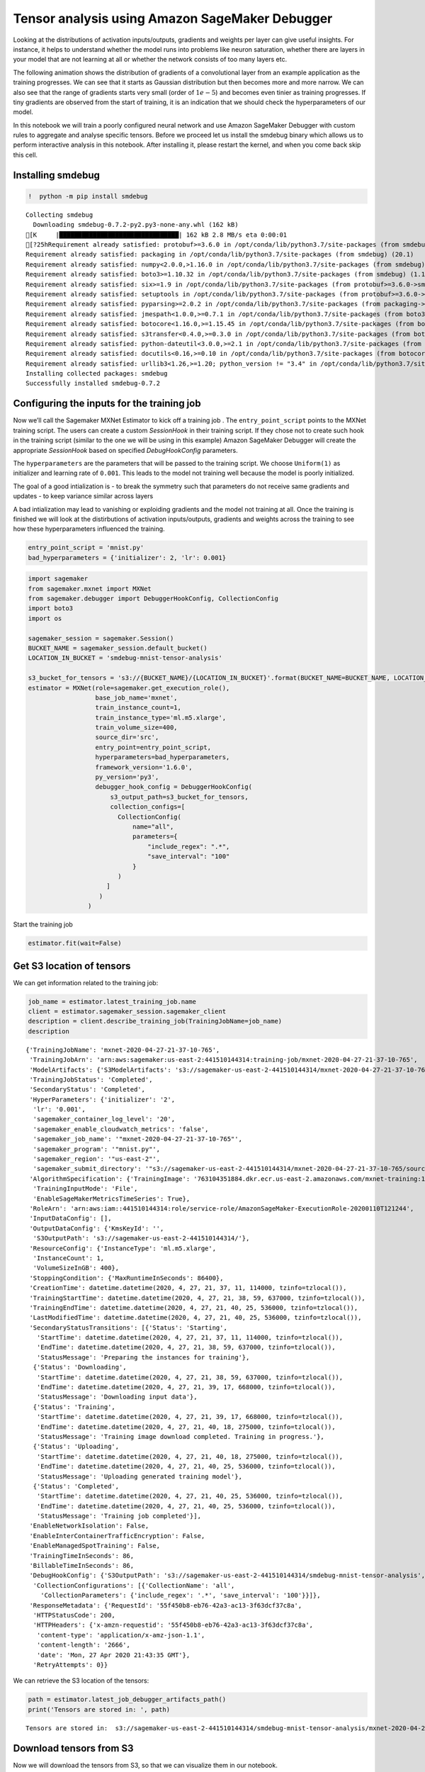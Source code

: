 Tensor analysis using Amazon SageMaker Debugger
===============================================

Looking at the distributions of activation inputs/outputs, gradients and
weights per layer can give useful insights. For instance, it helps to
understand whether the model runs into problems like neuron saturation,
whether there are layers in your model that are not learning at all or
whether the network consists of too many layers etc.

The following animation shows the distribution of gradients of a
convolutional layer from an example application as the training
progresses. We can see that it starts as Gaussian distribution but then
becomes more and more narrow. We can also see that the range of
gradients starts very small (order of :math:`1e-5`) and becomes even
tinier as training progresses. If tiny gradients are observed from the
start of training, it is an indication that we should check the
hyperparameters of our model.

|image0|

In this notebook we will train a poorly configured neural network and
use Amazon SageMaker Debugger with custom rules to aggregate and analyse
specific tensors. Before we proceed let us install the smdebug binary
which allows us to perform interactive analysis in this notebook. After
installing it, please restart the kernel, and when you come back skip
this cell.

Installing smdebug
~~~~~~~~~~~~~~~~~~

.. |image0| image:: images/example.gif

.. code:: ipython3

    !  python -m pip install smdebug


.. parsed-literal::

    Collecting smdebug
      Downloading smdebug-0.7.2-py2.py3-none-any.whl (162 kB)
    [K     |████████████████████████████████| 162 kB 2.8 MB/s eta 0:00:01
    [?25hRequirement already satisfied: protobuf>=3.6.0 in /opt/conda/lib/python3.7/site-packages (from smdebug) (3.11.3)
    Requirement already satisfied: packaging in /opt/conda/lib/python3.7/site-packages (from smdebug) (20.1)
    Requirement already satisfied: numpy<2.0.0,>1.16.0 in /opt/conda/lib/python3.7/site-packages (from smdebug) (1.18.1)
    Requirement already satisfied: boto3>=1.10.32 in /opt/conda/lib/python3.7/site-packages (from smdebug) (1.12.45)
    Requirement already satisfied: six>=1.9 in /opt/conda/lib/python3.7/site-packages (from protobuf>=3.6.0->smdebug) (1.14.0)
    Requirement already satisfied: setuptools in /opt/conda/lib/python3.7/site-packages (from protobuf>=3.6.0->smdebug) (45.2.0.post20200210)
    Requirement already satisfied: pyparsing>=2.0.2 in /opt/conda/lib/python3.7/site-packages (from packaging->smdebug) (2.4.6)
    Requirement already satisfied: jmespath<1.0.0,>=0.7.1 in /opt/conda/lib/python3.7/site-packages (from boto3>=1.10.32->smdebug) (0.9.5)
    Requirement already satisfied: botocore<1.16.0,>=1.15.45 in /opt/conda/lib/python3.7/site-packages (from boto3>=1.10.32->smdebug) (1.15.45)
    Requirement already satisfied: s3transfer<0.4.0,>=0.3.0 in /opt/conda/lib/python3.7/site-packages (from boto3>=1.10.32->smdebug) (0.3.3)
    Requirement already satisfied: python-dateutil<3.0.0,>=2.1 in /opt/conda/lib/python3.7/site-packages (from botocore<1.16.0,>=1.15.45->boto3>=1.10.32->smdebug) (2.8.1)
    Requirement already satisfied: docutils<0.16,>=0.10 in /opt/conda/lib/python3.7/site-packages (from botocore<1.16.0,>=1.15.45->boto3>=1.10.32->smdebug) (0.15.2)
    Requirement already satisfied: urllib3<1.26,>=1.20; python_version != "3.4" in /opt/conda/lib/python3.7/site-packages (from botocore<1.16.0,>=1.15.45->boto3>=1.10.32->smdebug) (1.25.8)
    Installing collected packages: smdebug
    Successfully installed smdebug-0.7.2


Configuring the inputs for the training job
~~~~~~~~~~~~~~~~~~~~~~~~~~~~~~~~~~~~~~~~~~~

Now we’ll call the Sagemaker MXNet Estimator to kick off a training job
. The ``entry_point_script`` points to the MXNet training script. The
users can create a custom *SessionHook* in their training script. If
they chose not to create such hook in the training script (similar to
the one we will be using in this example) Amazon SageMaker Debugger will
create the appropriate *SessionHook* based on specified
*DebugHookConfig* parameters.

The ``hyperparameters`` are the parameters that will be passed to the
training script. We choose ``Uniform(1)`` as initializer and learning
rate of ``0.001``. This leads to the model not training well because the
model is poorly initialized.

The goal of a good intialization is - to break the symmetry such that
parameters do not receive same gradients and updates - to keep variance
similar across layers

A bad intialization may lead to vanishing or exploiding gradients and
the model not training at all. Once the training is finished we will
look at the distirbutions of activation inputs/outputs, gradients and
weights across the training to see how these hyperparameters influenced
the training.

.. code:: ipython3

    entry_point_script = 'mnist.py'
    bad_hyperparameters = {'initializer': 2, 'lr': 0.001}

.. code:: ipython3

    import sagemaker
    from sagemaker.mxnet import MXNet
    from sagemaker.debugger import DebuggerHookConfig, CollectionConfig
    import boto3
    import os
    
    sagemaker_session = sagemaker.Session()
    BUCKET_NAME = sagemaker_session.default_bucket()
    LOCATION_IN_BUCKET = 'smdebug-mnist-tensor-analysis'
    
    s3_bucket_for_tensors = 's3://{BUCKET_NAME}/{LOCATION_IN_BUCKET}'.format(BUCKET_NAME=BUCKET_NAME, LOCATION_IN_BUCKET=LOCATION_IN_BUCKET)
    estimator = MXNet(role=sagemaker.get_execution_role(),
                      base_job_name='mxnet',
                      train_instance_count=1,
                      train_instance_type='ml.m5.xlarge',
                      train_volume_size=400,
                      source_dir='src',
                      entry_point=entry_point_script,
                      hyperparameters=bad_hyperparameters,
                      framework_version='1.6.0',
                      py_version='py3',
                      debugger_hook_config = DebuggerHookConfig(
                          s3_output_path=s3_bucket_for_tensors,  
                          collection_configs=[
                            CollectionConfig(
                                name="all",
                                parameters={
                                    "include_regex": ".*",
                                    "save_interval": "100"
                                }
                            )
                         ]
                       )
                    )

Start the training job

.. code:: ipython3

    estimator.fit(wait=False)

Get S3 location of tensors
~~~~~~~~~~~~~~~~~~~~~~~~~~

We can get information related to the training job:

.. code:: ipython3

    job_name = estimator.latest_training_job.name
    client = estimator.sagemaker_session.sagemaker_client
    description = client.describe_training_job(TrainingJobName=job_name)
    description




.. parsed-literal::

    {'TrainingJobName': 'mxnet-2020-04-27-21-37-10-765',
     'TrainingJobArn': 'arn:aws:sagemaker:us-east-2:441510144314:training-job/mxnet-2020-04-27-21-37-10-765',
     'ModelArtifacts': {'S3ModelArtifacts': 's3://sagemaker-us-east-2-441510144314/mxnet-2020-04-27-21-37-10-765/output/model.tar.gz'},
     'TrainingJobStatus': 'Completed',
     'SecondaryStatus': 'Completed',
     'HyperParameters': {'initializer': '2',
      'lr': '0.001',
      'sagemaker_container_log_level': '20',
      'sagemaker_enable_cloudwatch_metrics': 'false',
      'sagemaker_job_name': '"mxnet-2020-04-27-21-37-10-765"',
      'sagemaker_program': '"mnist.py"',
      'sagemaker_region': '"us-east-2"',
      'sagemaker_submit_directory': '"s3://sagemaker-us-east-2-441510144314/mxnet-2020-04-27-21-37-10-765/source/sourcedir.tar.gz"'},
     'AlgorithmSpecification': {'TrainingImage': '763104351884.dkr.ecr.us-east-2.amazonaws.com/mxnet-training:1.6.0-cpu-py3',
      'TrainingInputMode': 'File',
      'EnableSageMakerMetricsTimeSeries': True},
     'RoleArn': 'arn:aws:iam::441510144314:role/service-role/AmazonSageMaker-ExecutionRole-20200110T121244',
     'InputDataConfig': [],
     'OutputDataConfig': {'KmsKeyId': '',
      'S3OutputPath': 's3://sagemaker-us-east-2-441510144314/'},
     'ResourceConfig': {'InstanceType': 'ml.m5.xlarge',
      'InstanceCount': 1,
      'VolumeSizeInGB': 400},
     'StoppingCondition': {'MaxRuntimeInSeconds': 86400},
     'CreationTime': datetime.datetime(2020, 4, 27, 21, 37, 11, 114000, tzinfo=tzlocal()),
     'TrainingStartTime': datetime.datetime(2020, 4, 27, 21, 38, 59, 637000, tzinfo=tzlocal()),
     'TrainingEndTime': datetime.datetime(2020, 4, 27, 21, 40, 25, 536000, tzinfo=tzlocal()),
     'LastModifiedTime': datetime.datetime(2020, 4, 27, 21, 40, 25, 536000, tzinfo=tzlocal()),
     'SecondaryStatusTransitions': [{'Status': 'Starting',
       'StartTime': datetime.datetime(2020, 4, 27, 21, 37, 11, 114000, tzinfo=tzlocal()),
       'EndTime': datetime.datetime(2020, 4, 27, 21, 38, 59, 637000, tzinfo=tzlocal()),
       'StatusMessage': 'Preparing the instances for training'},
      {'Status': 'Downloading',
       'StartTime': datetime.datetime(2020, 4, 27, 21, 38, 59, 637000, tzinfo=tzlocal()),
       'EndTime': datetime.datetime(2020, 4, 27, 21, 39, 17, 668000, tzinfo=tzlocal()),
       'StatusMessage': 'Downloading input data'},
      {'Status': 'Training',
       'StartTime': datetime.datetime(2020, 4, 27, 21, 39, 17, 668000, tzinfo=tzlocal()),
       'EndTime': datetime.datetime(2020, 4, 27, 21, 40, 18, 275000, tzinfo=tzlocal()),
       'StatusMessage': 'Training image download completed. Training in progress.'},
      {'Status': 'Uploading',
       'StartTime': datetime.datetime(2020, 4, 27, 21, 40, 18, 275000, tzinfo=tzlocal()),
       'EndTime': datetime.datetime(2020, 4, 27, 21, 40, 25, 536000, tzinfo=tzlocal()),
       'StatusMessage': 'Uploading generated training model'},
      {'Status': 'Completed',
       'StartTime': datetime.datetime(2020, 4, 27, 21, 40, 25, 536000, tzinfo=tzlocal()),
       'EndTime': datetime.datetime(2020, 4, 27, 21, 40, 25, 536000, tzinfo=tzlocal()),
       'StatusMessage': 'Training job completed'}],
     'EnableNetworkIsolation': False,
     'EnableInterContainerTrafficEncryption': False,
     'EnableManagedSpotTraining': False,
     'TrainingTimeInSeconds': 86,
     'BillableTimeInSeconds': 86,
     'DebugHookConfig': {'S3OutputPath': 's3://sagemaker-us-east-2-441510144314/smdebug-mnist-tensor-analysis',
      'CollectionConfigurations': [{'CollectionName': 'all',
        'CollectionParameters': {'include_regex': '.*', 'save_interval': '100'}}]},
     'ResponseMetadata': {'RequestId': '55f450b8-eb76-42a3-ac13-3f63dcf37c8a',
      'HTTPStatusCode': 200,
      'HTTPHeaders': {'x-amzn-requestid': '55f450b8-eb76-42a3-ac13-3f63dcf37c8a',
       'content-type': 'application/x-amz-json-1.1',
       'content-length': '2666',
       'date': 'Mon, 27 Apr 2020 21:43:35 GMT'},
      'RetryAttempts': 0}}



We can retrieve the S3 location of the tensors:

.. code:: ipython3

    path = estimator.latest_job_debugger_artifacts_path()
    print('Tensors are stored in: ', path)


.. parsed-literal::

    Tensors are stored in:  s3://sagemaker-us-east-2-441510144314/smdebug-mnist-tensor-analysis/mxnet-2020-04-27-21-37-10-765/debug-output


Download tensors from S3
~~~~~~~~~~~~~~~~~~~~~~~~

Now we will download the tensors from S3, so that we can visualize them
in our notebook.

.. code:: ipython3

    folder_name = "/tmp/{}".format(path.split("/")[-1])
    os.system("aws s3 cp --recursive {} {}".format(path,folder_name))
    print('Downloading tensors into folder: ', folder_name)


.. parsed-literal::

    Downloading tensors into folder:  /tmp/debug-output


Now that we have obtained the tensors from our training job, it is time
to plot the distribution of different layers. In the following sections
we will use Amazon SageMaker Debugger and custom rules to retrieve
certain tensors. Typically, rules are supposed to return True or False.
However in this notebook we will use custom rules to return dictionaries
of aggregated tensors per layer and step, which we then plot afterwards.

Activation outputs
~~~~~~~~~~~~~~~~~~

This rule will use Amazon SageMaker Debugger to retrieve tensors from
the ReLU output layers. It sums the activations across batch and steps.
If there is a large fraction of ReLUs outputing 0 across many steps it
means that the neuron is dying.

.. code:: ipython3

    from smdebug.trials import create_trial
    from smdebug.rules.rule_invoker import invoke_rule
    from smdebug.exceptions import NoMoreData
    from smdebug.rules.rule import Rule
    import numpy as np
    import utils
    import collections
    import os
    from IPython.display import Image

.. code:: ipython3

    class ActivationOutputs(Rule):
        def __init__(self, base_trial):
            super().__init__(base_trial)  
            self.tensors = collections.OrderedDict() 
        
        def invoke_at_step(self, step):
            for tname in self.base_trial.tensor_names(regex='.*relu_output'):
                if "gradients" not in tname:
                    try:
                        tensor = self.base_trial.tensor(tname).value(step)
                        if tname not in self.tensors:
                            self.tensors[tname] = collections.OrderedDict()
                        if step not in self.tensors[tname]:
                            self.tensors[tname][step] = 0
                        neg_values = np.where(tensor <= 0)[0]
                        if len(neg_values) > 0:
                            self.logger.info(f" Step {step} tensor  {tname}  has {len(neg_values)/tensor.size*100}% activation outputs which are smaller than 0 ")
                        batch_over_sum = np.sum(tensor, axis=0)/tensor.shape[0]
                        self.tensors[tname][step] += batch_over_sum
                    except:
                        self.logger.warning(f"Can not fetch tensor {tname}")
            return False
    
    trial = create_trial(folder_name)
    rule = ActivationOutputs(trial)
    try:
        invoke_rule(rule)
    except NoMoreData:
        print('The training has ended and there is no more data to be analyzed. This is expected behavior.')



.. parsed-literal::

    [2020-04-27 22:20:52.397 f8455ab5c5ab:17 INFO local_trial.py:35] Loading trial debug-output at path /tmp/debug-output
    [2020-04-27 22:20:52.414 f8455ab5c5ab:17 INFO rule_invoker.py:15] Started execution of rule ActivationOutputs at step 0
    [2020-04-27 22:20:52.416 f8455ab5c5ab:17 INFO trial.py:198] Training has ended, will refresh one final time in 1 sec.
    [2020-04-27 22:20:53.418 f8455ab5c5ab:17 INFO trial.py:210] Loaded all steps
    [2020-04-27 22:20:53.432 f8455ab5c5ab:17 INFO <ipython-input-9-c7f9e2eb0647>:17]  Step 0 tensor  conv0_relu_output_0  has 48.82066514756944% activation outputs which are smaller than 0 
    [2020-04-27 22:20:53.438 f8455ab5c5ab:17 INFO <ipython-input-9-c7f9e2eb0647>:17]  Step 0 tensor  conv1_relu_output_0  has 51.22558593749999% activation outputs which are smaller than 0 
    [2020-04-27 22:20:53.440 f8455ab5c5ab:17 INFO <ipython-input-9-c7f9e2eb0647>:17]  Step 0 tensor  dense0_relu_output_0  has 53.001302083333336% activation outputs which are smaller than 0 
    [2020-04-27 22:20:53.441 f8455ab5c5ab:17 INFO <ipython-input-9-c7f9e2eb0647>:17]  Step 0 tensor  dense1_relu_output_0  has 51.58110119047619% activation outputs which are smaller than 0 
    [2020-04-27 22:20:53.455 f8455ab5c5ab:17 INFO <ipython-input-9-c7f9e2eb0647>:17]  Step 100 tensor  conv0_relu_output_0  has 54.463930483217595% activation outputs which are smaller than 0 
    [2020-04-27 22:20:53.461 f8455ab5c5ab:17 INFO <ipython-input-9-c7f9e2eb0647>:17]  Step 100 tensor  conv1_relu_output_0  has 94.9755859375% activation outputs which are smaller than 0 
    [2020-04-27 22:20:53.463 f8455ab5c5ab:17 INFO <ipython-input-9-c7f9e2eb0647>:17]  Step 100 tensor  dense0_relu_output_0  has 54.19270833333333% activation outputs which are smaller than 0 
    [2020-04-27 22:20:53.464 f8455ab5c5ab:17 INFO <ipython-input-9-c7f9e2eb0647>:17]  Step 100 tensor  dense1_relu_output_0  has 62.034970238095234% activation outputs which are smaller than 0 
    [2020-04-27 22:20:53.477 f8455ab5c5ab:17 INFO <ipython-input-9-c7f9e2eb0647>:17]  Step 200 tensor  conv0_relu_output_0  has 51.88417787905093% activation outputs which are smaller than 0 
    [2020-04-27 22:20:53.484 f8455ab5c5ab:17 INFO <ipython-input-9-c7f9e2eb0647>:17]  Step 200 tensor  conv1_relu_output_0  has 99.99072265625% activation outputs which are smaller than 0 
    [2020-04-27 22:20:53.486 f8455ab5c5ab:17 INFO <ipython-input-9-c7f9e2eb0647>:17]  Step 200 tensor  dense0_relu_output_0  has 72.10286458333334% activation outputs which are smaller than 0 
    [2020-04-27 22:20:53.487 f8455ab5c5ab:17 INFO <ipython-input-9-c7f9e2eb0647>:17]  Step 200 tensor  dense1_relu_output_0  has 71.08444940476191% activation outputs which are smaller than 0 
    [2020-04-27 22:20:53.503 f8455ab5c5ab:17 INFO <ipython-input-9-c7f9e2eb0647>:17]  Step 300 tensor  conv0_relu_output_0  has 54.520670572916664% activation outputs which are smaller than 0 
    [2020-04-27 22:20:53.509 f8455ab5c5ab:17 INFO <ipython-input-9-c7f9e2eb0647>:17]  Step 300 tensor  conv1_relu_output_0  has 99.998046875% activation outputs which are smaller than 0 
    [2020-04-27 22:20:53.511 f8455ab5c5ab:17 INFO <ipython-input-9-c7f9e2eb0647>:17]  Step 300 tensor  dense0_relu_output_0  has 74.36848958333333% activation outputs which are smaller than 0 
    [2020-04-27 22:20:53.512 f8455ab5c5ab:17 INFO <ipython-input-9-c7f9e2eb0647>:17]  Step 300 tensor  dense1_relu_output_0  has 74.39546130952381% activation outputs which are smaller than 0 
    [2020-04-27 22:20:53.524 f8455ab5c5ab:17 INFO <ipython-input-9-c7f9e2eb0647>:17]  Step 400 tensor  conv0_relu_output_0  has 53.19756401909722% activation outputs which are smaller than 0 
    [2020-04-27 22:20:53.531 f8455ab5c5ab:17 INFO <ipython-input-9-c7f9e2eb0647>:17]  Step 400 tensor  conv1_relu_output_0  has 99.99853515625% activation outputs which are smaller than 0 
    [2020-04-27 22:20:53.533 f8455ab5c5ab:17 INFO <ipython-input-9-c7f9e2eb0647>:17]  Step 400 tensor  dense0_relu_output_0  has 74.61588541666667% activation outputs which are smaller than 0 
    [2020-04-27 22:20:53.535 f8455ab5c5ab:17 INFO <ipython-input-9-c7f9e2eb0647>:17]  Step 400 tensor  dense1_relu_output_0  has 74.75818452380952% activation outputs which are smaller than 0 
    [2020-04-27 22:20:53.550 f8455ab5c5ab:17 INFO <ipython-input-9-c7f9e2eb0647>:17]  Step 500 tensor  conv0_relu_output_0  has 51.72277379918982% activation outputs which are smaller than 0 
    [2020-04-27 22:20:53.556 f8455ab5c5ab:17 INFO <ipython-input-9-c7f9e2eb0647>:17]  Step 500 tensor  conv1_relu_output_0  has 99.9970703125% activation outputs which are smaller than 0 
    [2020-04-27 22:20:53.559 f8455ab5c5ab:17 INFO <ipython-input-9-c7f9e2eb0647>:17]  Step 500 tensor  dense0_relu_output_0  has 73.34635416666667% activation outputs which are smaller than 0 
    [2020-04-27 22:20:53.560 f8455ab5c5ab:17 INFO <ipython-input-9-c7f9e2eb0647>:17]  Step 500 tensor  dense1_relu_output_0  has 73.32589285714286% activation outputs which are smaller than 0 
    [2020-04-27 22:20:53.574 f8455ab5c5ab:17 INFO <ipython-input-9-c7f9e2eb0647>:17]  Step 600 tensor  conv0_relu_output_0  has 51.398157190393526% activation outputs which are smaller than 0 
    [2020-04-27 22:20:53.581 f8455ab5c5ab:17 INFO <ipython-input-9-c7f9e2eb0647>:17]  Step 600 tensor  conv1_relu_output_0  has 99.99951171875% activation outputs which are smaller than 0 
    [2020-04-27 22:20:53.583 f8455ab5c5ab:17 INFO <ipython-input-9-c7f9e2eb0647>:17]  Step 600 tensor  dense0_relu_output_0  has 75.72916666666667% activation outputs which are smaller than 0 
    [2020-04-27 22:20:53.585 f8455ab5c5ab:17 INFO <ipython-input-9-c7f9e2eb0647>:17]  Step 600 tensor  dense1_relu_output_0  has 74.93489583333334% activation outputs which are smaller than 0 
    [2020-04-27 22:20:53.599 f8455ab5c5ab:17 INFO <ipython-input-9-c7f9e2eb0647>:17]  Step 700 tensor  conv0_relu_output_0  has 52.541097005208336% activation outputs which are smaller than 0 
    [2020-04-27 22:20:53.606 f8455ab5c5ab:17 INFO <ipython-input-9-c7f9e2eb0647>:17]  Step 700 tensor  conv1_relu_output_0  has 99.99951171875% activation outputs which are smaller than 0 
    [2020-04-27 22:20:53.609 f8455ab5c5ab:17 INFO <ipython-input-9-c7f9e2eb0647>:17]  Step 700 tensor  dense0_relu_output_0  has 76.49088541666667% activation outputs which are smaller than 0 
    [2020-04-27 22:20:53.610 f8455ab5c5ab:17 INFO <ipython-input-9-c7f9e2eb0647>:17]  Step 700 tensor  dense1_relu_output_0  has 72.49813988095238% activation outputs which are smaller than 0 
    [2020-04-27 22:20:53.624 f8455ab5c5ab:17 INFO <ipython-input-9-c7f9e2eb0647>:17]  Step 800 tensor  conv0_relu_output_0  has 51.32310655381944% activation outputs which are smaller than 0 
    [2020-04-27 22:20:53.631 f8455ab5c5ab:17 INFO <ipython-input-9-c7f9e2eb0647>:17]  Step 800 tensor  conv1_relu_output_0  has 99.99951171875% activation outputs which are smaller than 0 
    [2020-04-27 22:20:53.633 f8455ab5c5ab:17 INFO <ipython-input-9-c7f9e2eb0647>:17]  Step 800 tensor  dense0_relu_output_0  has 74.81119791666667% activation outputs which are smaller than 0 
    [2020-04-27 22:20:53.635 f8455ab5c5ab:17 INFO <ipython-input-9-c7f9e2eb0647>:17]  Step 800 tensor  dense1_relu_output_0  has 72.50744047619048% activation outputs which are smaller than 0 
    [2020-04-27 22:20:53.649 f8455ab5c5ab:17 INFO <ipython-input-9-c7f9e2eb0647>:17]  Step 900 tensor  conv0_relu_output_0  has 51.25800238715278% activation outputs which are smaller than 0 
    [2020-04-27 22:20:53.655 f8455ab5c5ab:17 INFO <ipython-input-9-c7f9e2eb0647>:17]  Step 900 tensor  conv1_relu_output_0  has 99.998046875% activation outputs which are smaller than 0 
    [2020-04-27 22:20:53.658 f8455ab5c5ab:17 INFO <ipython-input-9-c7f9e2eb0647>:17]  Step 900 tensor  dense0_relu_output_0  has 73.3984375% activation outputs which are smaller than 0 
    [2020-04-27 22:20:53.659 f8455ab5c5ab:17 INFO <ipython-input-9-c7f9e2eb0647>:17]  Step 900 tensor  dense1_relu_output_0  has 74.44196428571429% activation outputs which are smaller than 0 
    [2020-04-27 22:20:53.674 f8455ab5c5ab:17 INFO <ipython-input-9-c7f9e2eb0647>:17]  Step 1000 tensor  conv0_relu_output_0  has 53.025083188657405% activation outputs which are smaller than 0 
    [2020-04-27 22:20:53.681 f8455ab5c5ab:17 INFO <ipython-input-9-c7f9e2eb0647>:17]  Step 1000 tensor  conv1_relu_output_0  has 99.9990234375% activation outputs which are smaller than 0 
    [2020-04-27 22:20:53.683 f8455ab5c5ab:17 INFO <ipython-input-9-c7f9e2eb0647>:17]  Step 1000 tensor  dense0_relu_output_0  has 75.59895833333333% activation outputs which are smaller than 0 
    [2020-04-27 22:20:53.685 f8455ab5c5ab:17 INFO <ipython-input-9-c7f9e2eb0647>:17]  Step 1000 tensor  dense1_relu_output_0  has 74.63727678571429% activation outputs which are smaller than 0 
    [2020-04-27 22:20:53.699 f8455ab5c5ab:17 INFO <ipython-input-9-c7f9e2eb0647>:17]  Step 1100 tensor  conv0_relu_output_0  has 51.27111364293982% activation outputs which are smaller than 0 
    [2020-04-27 22:20:53.706 f8455ab5c5ab:17 INFO <ipython-input-9-c7f9e2eb0647>:17]  Step 1100 tensor  conv1_relu_output_0  has 99.99853515625% activation outputs which are smaller than 0 
    [2020-04-27 22:20:53.708 f8455ab5c5ab:17 INFO <ipython-input-9-c7f9e2eb0647>:17]  Step 1100 tensor  dense0_relu_output_0  has 76.95963541666667% activation outputs which are smaller than 0 
    [2020-04-27 22:20:53.710 f8455ab5c5ab:17 INFO <ipython-input-9-c7f9e2eb0647>:17]  Step 1100 tensor  dense1_relu_output_0  has 74.70238095238095% activation outputs which are smaller than 0 
    [2020-04-27 22:20:53.724 f8455ab5c5ab:17 INFO <ipython-input-9-c7f9e2eb0647>:17]  Step 1200 tensor  conv0_relu_output_0  has 51.57109013310185% activation outputs which are smaller than 0 
    [2020-04-27 22:20:53.731 f8455ab5c5ab:17 INFO <ipython-input-9-c7f9e2eb0647>:17]  Step 1200 tensor  conv1_relu_output_0  has 99.99951171875% activation outputs which are smaller than 0 
    [2020-04-27 22:20:53.734 f8455ab5c5ab:17 INFO <ipython-input-9-c7f9e2eb0647>:17]  Step 1200 tensor  dense0_relu_output_0  has 75.61848958333334% activation outputs which are smaller than 0 
    [2020-04-27 22:20:53.735 f8455ab5c5ab:17 INFO <ipython-input-9-c7f9e2eb0647>:17]  Step 1200 tensor  dense1_relu_output_0  has 74.93489583333334% activation outputs which are smaller than 0 
    [2020-04-27 22:20:53.750 f8455ab5c5ab:17 INFO <ipython-input-9-c7f9e2eb0647>:17]  Step 1300 tensor  conv0_relu_output_0  has 51.947021484375% activation outputs which are smaller than 0 
    [2020-04-27 22:20:53.757 f8455ab5c5ab:17 INFO <ipython-input-9-c7f9e2eb0647>:17]  Step 1300 tensor  conv1_relu_output_0  has 99.99951171875% activation outputs which are smaller than 0 
    [2020-04-27 22:20:53.759 f8455ab5c5ab:17 INFO <ipython-input-9-c7f9e2eb0647>:17]  Step 1300 tensor  dense0_relu_output_0  has 76.46484375% activation outputs which are smaller than 0 
    [2020-04-27 22:20:53.760 f8455ab5c5ab:17 INFO <ipython-input-9-c7f9e2eb0647>:17]  Step 1300 tensor  dense1_relu_output_0  has 78.40401785714286% activation outputs which are smaller than 0 
    [2020-04-27 22:20:53.775 f8455ab5c5ab:17 INFO <ipython-input-9-c7f9e2eb0647>:17]  Step 1400 tensor  conv0_relu_output_0  has 52.25129304108796% activation outputs which are smaller than 0 
    [2020-04-27 22:20:53.782 f8455ab5c5ab:17 INFO <ipython-input-9-c7f9e2eb0647>:17]  Step 1400 tensor  conv1_relu_output_0  has 99.9990234375% activation outputs which are smaller than 0 
    [2020-04-27 22:20:53.784 f8455ab5c5ab:17 INFO <ipython-input-9-c7f9e2eb0647>:17]  Step 1400 tensor  dense0_relu_output_0  has 77.0703125% activation outputs which are smaller than 0 
    [2020-04-27 22:20:53.785 f8455ab5c5ab:17 INFO <ipython-input-9-c7f9e2eb0647>:17]  Step 1400 tensor  dense1_relu_output_0  has 72.51674107142857% activation outputs which are smaller than 0 
    The training has ended and there is no more data to be analyzed. This is expected behavior.


Plot the histograms

.. code:: ipython3

    utils.create_interactive_matplotlib_histogram(rule.tensors, filename='images/activation_outputs.gif')

.. code:: ipython3

    Image(url='images/activation_outputs.gif')




.. raw:: html

    <img src="images/activation_outputs.gif"/>



Activation Inputs
~~~~~~~~~~~~~~~~~

In this rule we look at the inputs into activation function, rather than
the output. This can be helpful to understand if there are extreme
negative or positive values that saturate the activation functions.

.. code:: ipython3

    class ActivationInputs(Rule):
        def __init__(self, base_trial):
            super().__init__(base_trial)  
            self.tensors = collections.OrderedDict() 
            
        def invoke_at_step(self, step):
            for tname in self.base_trial.tensor_names(regex='.*relu_input'):
                if "gradients" not in tname:
                    try:
                        tensor = self.base_trial.tensor(tname).value(step)
                        if tname not in self.tensors:
                            self.tensors[tname] = {}
                        if step not in self.tensors[tname]:
                            self.tensors[tname][step] = 0
                        neg_values = np.where(tensor <= 0)[0]
                        if len(neg_values) > 0:
                            self.logger.info(f" Tensor  {tname}  has {len(neg_values)/tensor.size*100}% activation inputs which are smaller than 0 ")
                        batch_over_sum = np.sum(tensor, axis=0)/tensor.shape[0]
                        self.tensors[tname][step] += batch_over_sum
                    except:
                        self.logger.warning(f"Can not fetch tensor {tname}")
            return False
    
    trial = create_trial(folder_name)
    rule = ActivationInputs(trial)
    try:
        invoke_rule(rule)
    except NoMoreData:
        print('The training has ended and there is no more data to be analyzed. This is expected behavior.')



.. parsed-literal::

    [2020-04-27 22:22:24.752 f8455ab5c5ab:17 INFO local_trial.py:35] Loading trial debug-output at path /tmp/debug-output
    [2020-04-27 22:22:24.767 f8455ab5c5ab:17 INFO rule_invoker.py:15] Started execution of rule ActivationInputs at step 0
    [2020-04-27 22:22:24.768 f8455ab5c5ab:17 INFO trial.py:198] Training has ended, will refresh one final time in 1 sec.
    [2020-04-27 22:22:25.770 f8455ab5c5ab:17 INFO trial.py:210] Loaded all steps
    [2020-04-27 22:22:25.778 f8455ab5c5ab:17 INFO <ipython-input-12-92e74c737aaa>:17]  Tensor  conv0_relu_input_0  has 48.82066514756944% activation inputs which are smaller than 0 
    [2020-04-27 22:22:25.783 f8455ab5c5ab:17 INFO <ipython-input-12-92e74c737aaa>:17]  Tensor  conv1_relu_input_0  has 51.22558593749999% activation inputs which are smaller than 0 
    [2020-04-27 22:22:25.785 f8455ab5c5ab:17 INFO <ipython-input-12-92e74c737aaa>:17]  Tensor  dense0_relu_input_0  has 53.001302083333336% activation inputs which are smaller than 0 
    [2020-04-27 22:22:25.786 f8455ab5c5ab:17 INFO <ipython-input-12-92e74c737aaa>:17]  Tensor  dense1_relu_input_0  has 51.58110119047619% activation inputs which are smaller than 0 
    [2020-04-27 22:22:25.796 f8455ab5c5ab:17 INFO <ipython-input-12-92e74c737aaa>:17]  Tensor  conv0_relu_input_0  has 54.463930483217595% activation inputs which are smaller than 0 
    [2020-04-27 22:22:25.801 f8455ab5c5ab:17 INFO <ipython-input-12-92e74c737aaa>:17]  Tensor  conv1_relu_input_0  has 94.9755859375% activation inputs which are smaller than 0 
    [2020-04-27 22:22:25.803 f8455ab5c5ab:17 INFO <ipython-input-12-92e74c737aaa>:17]  Tensor  dense0_relu_input_0  has 54.19270833333333% activation inputs which are smaller than 0 
    [2020-04-27 22:22:25.804 f8455ab5c5ab:17 INFO <ipython-input-12-92e74c737aaa>:17]  Tensor  dense1_relu_input_0  has 62.034970238095234% activation inputs which are smaller than 0 
    [2020-04-27 22:22:25.814 f8455ab5c5ab:17 INFO <ipython-input-12-92e74c737aaa>:17]  Tensor  conv0_relu_input_0  has 51.88417787905093% activation inputs which are smaller than 0 
    [2020-04-27 22:22:25.819 f8455ab5c5ab:17 INFO <ipython-input-12-92e74c737aaa>:17]  Tensor  conv1_relu_input_0  has 99.99072265625% activation inputs which are smaller than 0 
    [2020-04-27 22:22:25.820 f8455ab5c5ab:17 INFO <ipython-input-12-92e74c737aaa>:17]  Tensor  dense0_relu_input_0  has 72.10286458333334% activation inputs which are smaller than 0 
    [2020-04-27 22:22:25.822 f8455ab5c5ab:17 INFO <ipython-input-12-92e74c737aaa>:17]  Tensor  dense1_relu_input_0  has 71.08444940476191% activation inputs which are smaller than 0 
    [2020-04-27 22:22:25.831 f8455ab5c5ab:17 INFO <ipython-input-12-92e74c737aaa>:17]  Tensor  conv0_relu_input_0  has 54.520670572916664% activation inputs which are smaller than 0 
    [2020-04-27 22:22:25.837 f8455ab5c5ab:17 INFO <ipython-input-12-92e74c737aaa>:17]  Tensor  conv1_relu_input_0  has 99.998046875% activation inputs which are smaller than 0 
    [2020-04-27 22:22:25.838 f8455ab5c5ab:17 INFO <ipython-input-12-92e74c737aaa>:17]  Tensor  dense0_relu_input_0  has 74.36848958333333% activation inputs which are smaller than 0 
    [2020-04-27 22:22:25.839 f8455ab5c5ab:17 INFO <ipython-input-12-92e74c737aaa>:17]  Tensor  dense1_relu_input_0  has 74.39546130952381% activation inputs which are smaller than 0 
    [2020-04-27 22:22:25.849 f8455ab5c5ab:17 INFO <ipython-input-12-92e74c737aaa>:17]  Tensor  conv0_relu_input_0  has 53.19756401909722% activation inputs which are smaller than 0 
    [2020-04-27 22:22:25.854 f8455ab5c5ab:17 INFO <ipython-input-12-92e74c737aaa>:17]  Tensor  conv1_relu_input_0  has 99.99853515625% activation inputs which are smaller than 0 
    [2020-04-27 22:22:25.856 f8455ab5c5ab:17 INFO <ipython-input-12-92e74c737aaa>:17]  Tensor  dense0_relu_input_0  has 74.61588541666667% activation inputs which are smaller than 0 
    [2020-04-27 22:22:25.857 f8455ab5c5ab:17 INFO <ipython-input-12-92e74c737aaa>:17]  Tensor  dense1_relu_input_0  has 74.75818452380952% activation inputs which are smaller than 0 
    [2020-04-27 22:22:25.868 f8455ab5c5ab:17 INFO <ipython-input-12-92e74c737aaa>:17]  Tensor  conv0_relu_input_0  has 51.72277379918982% activation inputs which are smaller than 0 
    [2020-04-27 22:22:25.873 f8455ab5c5ab:17 INFO <ipython-input-12-92e74c737aaa>:17]  Tensor  conv1_relu_input_0  has 99.9970703125% activation inputs which are smaller than 0 
    [2020-04-27 22:22:25.875 f8455ab5c5ab:17 INFO <ipython-input-12-92e74c737aaa>:17]  Tensor  dense0_relu_input_0  has 73.34635416666667% activation inputs which are smaller than 0 
    [2020-04-27 22:22:25.876 f8455ab5c5ab:17 INFO <ipython-input-12-92e74c737aaa>:17]  Tensor  dense1_relu_input_0  has 73.32589285714286% activation inputs which are smaller than 0 
    [2020-04-27 22:22:25.886 f8455ab5c5ab:17 INFO <ipython-input-12-92e74c737aaa>:17]  Tensor  conv0_relu_input_0  has 51.398157190393526% activation inputs which are smaller than 0 
    [2020-04-27 22:22:25.892 f8455ab5c5ab:17 INFO <ipython-input-12-92e74c737aaa>:17]  Tensor  conv1_relu_input_0  has 99.99951171875% activation inputs which are smaller than 0 
    [2020-04-27 22:22:25.893 f8455ab5c5ab:17 INFO <ipython-input-12-92e74c737aaa>:17]  Tensor  dense0_relu_input_0  has 75.72916666666667% activation inputs which are smaller than 0 
    [2020-04-27 22:22:25.894 f8455ab5c5ab:17 INFO <ipython-input-12-92e74c737aaa>:17]  Tensor  dense1_relu_input_0  has 74.93489583333334% activation inputs which are smaller than 0 
    [2020-04-27 22:22:25.905 f8455ab5c5ab:17 INFO <ipython-input-12-92e74c737aaa>:17]  Tensor  conv0_relu_input_0  has 52.541097005208336% activation inputs which are smaller than 0 
    [2020-04-27 22:22:25.910 f8455ab5c5ab:17 INFO <ipython-input-12-92e74c737aaa>:17]  Tensor  conv1_relu_input_0  has 99.99951171875% activation inputs which are smaller than 0 
    [2020-04-27 22:22:25.911 f8455ab5c5ab:17 INFO <ipython-input-12-92e74c737aaa>:17]  Tensor  dense0_relu_input_0  has 76.49088541666667% activation inputs which are smaller than 0 
    [2020-04-27 22:22:25.913 f8455ab5c5ab:17 INFO <ipython-input-12-92e74c737aaa>:17]  Tensor  dense1_relu_input_0  has 72.49813988095238% activation inputs which are smaller than 0 
    [2020-04-27 22:22:25.923 f8455ab5c5ab:17 INFO <ipython-input-12-92e74c737aaa>:17]  Tensor  conv0_relu_input_0  has 51.32310655381944% activation inputs which are smaller than 0 
    [2020-04-27 22:22:25.929 f8455ab5c5ab:17 INFO <ipython-input-12-92e74c737aaa>:17]  Tensor  conv1_relu_input_0  has 99.99951171875% activation inputs which are smaller than 0 
    [2020-04-27 22:22:25.931 f8455ab5c5ab:17 INFO <ipython-input-12-92e74c737aaa>:17]  Tensor  dense0_relu_input_0  has 74.81119791666667% activation inputs which are smaller than 0 
    [2020-04-27 22:22:25.934 f8455ab5c5ab:17 INFO <ipython-input-12-92e74c737aaa>:17]  Tensor  dense1_relu_input_0  has 72.50744047619048% activation inputs which are smaller than 0 
    [2020-04-27 22:22:25.944 f8455ab5c5ab:17 INFO <ipython-input-12-92e74c737aaa>:17]  Tensor  conv0_relu_input_0  has 51.25800238715278% activation inputs which are smaller than 0 
    [2020-04-27 22:22:25.949 f8455ab5c5ab:17 INFO <ipython-input-12-92e74c737aaa>:17]  Tensor  conv1_relu_input_0  has 99.998046875% activation inputs which are smaller than 0 
    [2020-04-27 22:22:25.951 f8455ab5c5ab:17 INFO <ipython-input-12-92e74c737aaa>:17]  Tensor  dense0_relu_input_0  has 73.3984375% activation inputs which are smaller than 0 
    [2020-04-27 22:22:25.952 f8455ab5c5ab:17 INFO <ipython-input-12-92e74c737aaa>:17]  Tensor  dense1_relu_input_0  has 74.44196428571429% activation inputs which are smaller than 0 
    [2020-04-27 22:22:25.963 f8455ab5c5ab:17 INFO <ipython-input-12-92e74c737aaa>:17]  Tensor  conv0_relu_input_0  has 53.025083188657405% activation inputs which are smaller than 0 
    [2020-04-27 22:22:25.968 f8455ab5c5ab:17 INFO <ipython-input-12-92e74c737aaa>:17]  Tensor  conv1_relu_input_0  has 99.9990234375% activation inputs which are smaller than 0 
    [2020-04-27 22:22:25.969 f8455ab5c5ab:17 INFO <ipython-input-12-92e74c737aaa>:17]  Tensor  dense0_relu_input_0  has 75.59895833333333% activation inputs which are smaller than 0 
    [2020-04-27 22:22:25.971 f8455ab5c5ab:17 INFO <ipython-input-12-92e74c737aaa>:17]  Tensor  dense1_relu_input_0  has 74.63727678571429% activation inputs which are smaller than 0 
    [2020-04-27 22:22:25.981 f8455ab5c5ab:17 INFO <ipython-input-12-92e74c737aaa>:17]  Tensor  conv0_relu_input_0  has 51.27111364293982% activation inputs which are smaller than 0 
    [2020-04-27 22:22:25.986 f8455ab5c5ab:17 INFO <ipython-input-12-92e74c737aaa>:17]  Tensor  conv1_relu_input_0  has 99.99853515625% activation inputs which are smaller than 0 
    [2020-04-27 22:22:25.988 f8455ab5c5ab:17 INFO <ipython-input-12-92e74c737aaa>:17]  Tensor  dense0_relu_input_0  has 76.95963541666667% activation inputs which are smaller than 0 
    [2020-04-27 22:22:25.989 f8455ab5c5ab:17 INFO <ipython-input-12-92e74c737aaa>:17]  Tensor  dense1_relu_input_0  has 74.70238095238095% activation inputs which are smaller than 0 
    [2020-04-27 22:22:25.999 f8455ab5c5ab:17 INFO <ipython-input-12-92e74c737aaa>:17]  Tensor  conv0_relu_input_0  has 51.57109013310185% activation inputs which are smaller than 0 
    [2020-04-27 22:22:26.005 f8455ab5c5ab:17 INFO <ipython-input-12-92e74c737aaa>:17]  Tensor  conv1_relu_input_0  has 99.99951171875% activation inputs which are smaller than 0 
    [2020-04-27 22:22:26.006 f8455ab5c5ab:17 INFO <ipython-input-12-92e74c737aaa>:17]  Tensor  dense0_relu_input_0  has 75.61848958333334% activation inputs which are smaller than 0 
    [2020-04-27 22:22:26.008 f8455ab5c5ab:17 INFO <ipython-input-12-92e74c737aaa>:17]  Tensor  dense1_relu_input_0  has 74.93489583333334% activation inputs which are smaller than 0 
    [2020-04-27 22:22:26.018 f8455ab5c5ab:17 INFO <ipython-input-12-92e74c737aaa>:17]  Tensor  conv0_relu_input_0  has 51.947021484375% activation inputs which are smaller than 0 
    [2020-04-27 22:22:26.024 f8455ab5c5ab:17 INFO <ipython-input-12-92e74c737aaa>:17]  Tensor  conv1_relu_input_0  has 99.99951171875% activation inputs which are smaller than 0 
    [2020-04-27 22:22:26.025 f8455ab5c5ab:17 INFO <ipython-input-12-92e74c737aaa>:17]  Tensor  dense0_relu_input_0  has 76.46484375% activation inputs which are smaller than 0 
    [2020-04-27 22:22:26.026 f8455ab5c5ab:17 INFO <ipython-input-12-92e74c737aaa>:17]  Tensor  dense1_relu_input_0  has 78.40401785714286% activation inputs which are smaller than 0 
    [2020-04-27 22:22:26.037 f8455ab5c5ab:17 INFO <ipython-input-12-92e74c737aaa>:17]  Tensor  conv0_relu_input_0  has 52.25129304108796% activation inputs which are smaller than 0 
    [2020-04-27 22:22:26.042 f8455ab5c5ab:17 INFO <ipython-input-12-92e74c737aaa>:17]  Tensor  conv1_relu_input_0  has 99.9990234375% activation inputs which are smaller than 0 
    [2020-04-27 22:22:26.044 f8455ab5c5ab:17 INFO <ipython-input-12-92e74c737aaa>:17]  Tensor  dense0_relu_input_0  has 77.0703125% activation inputs which are smaller than 0 
    [2020-04-27 22:22:26.045 f8455ab5c5ab:17 INFO <ipython-input-12-92e74c737aaa>:17]  Tensor  dense1_relu_input_0  has 72.51674107142857% activation inputs which are smaller than 0 
    The training has ended and there is no more data to be analyzed. This is expected behavior.


Plot the histograms

.. code:: ipython3

    utils.create_interactive_matplotlib_histogram(rule.tensors, filename='images/activation_inputs.gif')

We can see that second convolutional layer ``conv1_relu_input_0``
receives only negative input values, which means that all ReLUs in this
layer output 0.

.. code:: ipython3

    Image(url='images/activation_inputs.gif')




.. raw:: html

    <img src="images/activation_inputs.gif"/>



Gradients
~~~~~~~~~

The following code retrieves the gradients and plots their distribution.
If variance is tiny, that means that the model parameters do not get
updated effectively with each training step or that the training has
converged to a minimum.

.. code:: ipython3

    class GradientsLayer(Rule):
        def __init__(self, base_trial):
            super().__init__(base_trial)  
            self.tensors = collections.OrderedDict()  
            
        def invoke_at_step(self, step):
            for tname in self.base_trial.tensor_names(regex='.*gradient'):
                try:
                    tensor = self.base_trial.tensor(tname).value(step)
                    if tname not in self.tensors:
                        self.tensors[tname] = {}
    
                    self.logger.info(f" Tensor  {tname}  has gradients range: {np.min(tensor)} {np.max(tensor)} ")
                    self.tensors[tname][step] = tensor
                except:
                    self.logger.warning(f"Can not fetch tensor {tname}")
            return False
    
    trial = create_trial(folder_name)
    rule = GradientsLayer(trial)
    try:
        invoke_rule(rule)
    except NoMoreData:
        print('The training has ended and there is no more data to be analyzed. This is expected behavior.')


.. parsed-literal::

    [2020-04-27 22:25:51.768 f8455ab5c5ab:17 INFO local_trial.py:35] Loading trial debug-output at path /tmp/debug-output
    [2020-04-27 22:25:51.781 f8455ab5c5ab:17 INFO rule_invoker.py:15] Started execution of rule GradientsLayer at step 0
    [2020-04-27 22:25:51.782 f8455ab5c5ab:17 INFO trial.py:198] Training has ended, will refresh one final time in 1 sec.
    [2020-04-27 22:25:52.784 f8455ab5c5ab:17 INFO trial.py:210] Loaded all steps
    [2020-04-27 22:25:52.786 f8455ab5c5ab:17 INFO <ipython-input-15-1efdd7f3ed18>:13]  Tensor  gradient/conv0_bias  has gradients range: -5149.84033203125 31646.48828125 
    [2020-04-27 22:25:52.787 f8455ab5c5ab:17 INFO <ipython-input-15-1efdd7f3ed18>:13]  Tensor  gradient/conv0_weight  has gradients range: -13980.2021484375 39929.21484375 
    [2020-04-27 22:25:52.788 f8455ab5c5ab:17 INFO <ipython-input-15-1efdd7f3ed18>:13]  Tensor  gradient/conv1_bias  has gradients range: -1813.0926513671875 10602.732421875 
    [2020-04-27 22:25:52.789 f8455ab5c5ab:17 INFO <ipython-input-15-1efdd7f3ed18>:13]  Tensor  gradient/conv1_weight  has gradients range: -6368.1806640625 38688.0 
    [2020-04-27 22:25:52.790 f8455ab5c5ab:17 INFO <ipython-input-15-1efdd7f3ed18>:13]  Tensor  gradient/dense0_bias  has gradients range: -179.64866638183594 347.4178466796875 
    [2020-04-27 22:25:52.792 f8455ab5c5ab:17 INFO <ipython-input-15-1efdd7f3ed18>:13]  Tensor  gradient/dense0_weight  has gradients range: -5038.26171875 9037.4365234375 
    [2020-04-27 22:25:52.793 f8455ab5c5ab:17 INFO <ipython-input-15-1efdd7f3ed18>:13]  Tensor  gradient/dense1_bias  has gradients range: -82.91046905517578 76.00481414794922 
    [2020-04-27 22:25:52.794 f8455ab5c5ab:17 INFO <ipython-input-15-1efdd7f3ed18>:13]  Tensor  gradient/dense1_weight  has gradients range: -18866.3359375 17484.91015625 
    [2020-04-27 22:25:52.795 f8455ab5c5ab:17 INFO <ipython-input-15-1efdd7f3ed18>:13]  Tensor  gradient/dense2_bias  has gradients range: -17.0 57.0 
    [2020-04-27 22:25:52.796 f8455ab5c5ab:17 INFO <ipython-input-15-1efdd7f3ed18>:13]  Tensor  gradient/dense2_weight  has gradients range: -20504.265625 61322.046875 
    [2020-04-27 22:25:52.800 f8455ab5c5ab:17 INFO <ipython-input-15-1efdd7f3ed18>:13]  Tensor  gradient/conv0_bias  has gradients range: -1617.0311279296875 727.3082885742188 
    [2020-04-27 22:25:52.801 f8455ab5c5ab:17 INFO <ipython-input-15-1efdd7f3ed18>:13]  Tensor  gradient/conv0_weight  has gradients range: -1517.2711181640625 1360.6627197265625 
    [2020-04-27 22:25:52.802 f8455ab5c5ab:17 INFO <ipython-input-15-1efdd7f3ed18>:13]  Tensor  gradient/conv1_bias  has gradients range: -277.4026184082031 278.95660400390625 
    [2020-04-27 22:25:52.803 f8455ab5c5ab:17 INFO <ipython-input-15-1efdd7f3ed18>:13]  Tensor  gradient/conv1_weight  has gradients range: -1220.47412109375 1047.916748046875 
    [2020-04-27 22:25:52.804 f8455ab5c5ab:17 INFO <ipython-input-15-1efdd7f3ed18>:13]  Tensor  gradient/dense0_bias  has gradients range: -59.79769515991211 67.69261932373047 
    [2020-04-27 22:25:52.806 f8455ab5c5ab:17 INFO <ipython-input-15-1efdd7f3ed18>:13]  Tensor  gradient/dense0_weight  has gradients range: -75.69705963134766 105.90653228759766 
    [2020-04-27 22:25:52.807 f8455ab5c5ab:17 INFO <ipython-input-15-1efdd7f3ed18>:13]  Tensor  gradient/dense1_bias  has gradients range: -8.260823249816895 15.506786346435547 
    [2020-04-27 22:25:52.808 f8455ab5c5ab:17 INFO <ipython-input-15-1efdd7f3ed18>:13]  Tensor  gradient/dense1_weight  has gradients range: -112.7426986694336 113.8670654296875 
    [2020-04-27 22:25:52.809 f8455ab5c5ab:17 INFO <ipython-input-15-1efdd7f3ed18>:13]  Tensor  gradient/dense2_bias  has gradients range: -6.345627784729004 8.66802978515625 
    [2020-04-27 22:25:52.810 f8455ab5c5ab:17 INFO <ipython-input-15-1efdd7f3ed18>:13]  Tensor  gradient/dense2_weight  has gradients range: -245.2377471923828 379.2154235839844 
    [2020-04-27 22:25:52.814 f8455ab5c5ab:17 INFO <ipython-input-15-1efdd7f3ed18>:13]  Tensor  gradient/conv0_bias  has gradients range: -101.66511535644531 11.746068954467773 
    [2020-04-27 22:25:52.815 f8455ab5c5ab:17 INFO <ipython-input-15-1efdd7f3ed18>:13]  Tensor  gradient/conv0_weight  has gradients range: -65.13233947753906 111.70040130615234 
    [2020-04-27 22:25:52.816 f8455ab5c5ab:17 INFO <ipython-input-15-1efdd7f3ed18>:13]  Tensor  gradient/conv1_bias  has gradients range: -8.534814834594727 25.94390296936035 
    [2020-04-27 22:25:52.817 f8455ab5c5ab:17 INFO <ipython-input-15-1efdd7f3ed18>:13]  Tensor  gradient/conv1_weight  has gradients range: -40.51245880126953 116.62594604492188 
    [2020-04-27 22:25:52.818 f8455ab5c5ab:17 INFO <ipython-input-15-1efdd7f3ed18>:13]  Tensor  gradient/dense0_bias  has gradients range: -25.741046905517578 42.52741241455078 
    [2020-04-27 22:25:52.820 f8455ab5c5ab:17 INFO <ipython-input-15-1efdd7f3ed18>:13]  Tensor  gradient/dense0_weight  has gradients range: -4.424605369567871 4.874677658081055 
    [2020-04-27 22:25:52.821 f8455ab5c5ab:17 INFO <ipython-input-15-1efdd7f3ed18>:13]  Tensor  gradient/dense1_bias  has gradients range: -12.612415313720703 9.365806579589844 
    [2020-04-27 22:25:52.822 f8455ab5c5ab:17 INFO <ipython-input-15-1efdd7f3ed18>:13]  Tensor  gradient/dense1_weight  has gradients range: -2.4334120750427246 2.1119964122772217 
    [2020-04-27 22:25:52.823 f8455ab5c5ab:17 INFO <ipython-input-15-1efdd7f3ed18>:13]  Tensor  gradient/dense2_bias  has gradients range: -6.060829162597656 6.018675327301025 
    [2020-04-27 22:25:52.824 f8455ab5c5ab:17 INFO <ipython-input-15-1efdd7f3ed18>:13]  Tensor  gradient/dense2_weight  has gradients range: -5.438522815704346 4.632100582122803 
    [2020-04-27 22:25:52.828 f8455ab5c5ab:17 INFO <ipython-input-15-1efdd7f3ed18>:13]  Tensor  gradient/conv0_bias  has gradients range: -31.52714729309082 28.255945205688477 
    [2020-04-27 22:25:52.829 f8455ab5c5ab:17 INFO <ipython-input-15-1efdd7f3ed18>:13]  Tensor  gradient/conv0_weight  has gradients range: -52.1895866394043 69.72014617919922 
    [2020-04-27 22:25:52.830 f8455ab5c5ab:17 INFO <ipython-input-15-1efdd7f3ed18>:13]  Tensor  gradient/conv1_bias  has gradients range: 0.0 18.45484733581543 
    [2020-04-27 22:25:52.831 f8455ab5c5ab:17 INFO <ipython-input-15-1efdd7f3ed18>:13]  Tensor  gradient/conv1_weight  has gradients range: -8.653250694274902 127.38655090332031 
    [2020-04-27 22:25:52.832 f8455ab5c5ab:17 INFO <ipython-input-15-1efdd7f3ed18>:13]  Tensor  gradient/dense0_bias  has gradients range: -36.64728546142578 42.69761276245117 
    [2020-04-27 22:25:52.834 f8455ab5c5ab:17 INFO <ipython-input-15-1efdd7f3ed18>:13]  Tensor  gradient/dense0_weight  has gradients range: -7.016548156738281 10.46964168548584 
    [2020-04-27 22:25:52.835 f8455ab5c5ab:17 INFO <ipython-input-15-1efdd7f3ed18>:13]  Tensor  gradient/dense1_bias  has gradients range: -10.914785385131836 17.35120391845703 
    [2020-04-27 22:25:52.836 f8455ab5c5ab:17 INFO <ipython-input-15-1efdd7f3ed18>:13]  Tensor  gradient/dense1_weight  has gradients range: -1.5331487655639648 2.1940650939941406 
    [2020-04-27 22:25:52.837 f8455ab5c5ab:17 INFO <ipython-input-15-1efdd7f3ed18>:13]  Tensor  gradient/dense2_bias  has gradients range: -7.36464262008667 7.412864685058594 
    [2020-04-27 22:25:52.838 f8455ab5c5ab:17 INFO <ipython-input-15-1efdd7f3ed18>:13]  Tensor  gradient/dense2_weight  has gradients range: -7.040934085845947 7.418706893920898 
    [2020-04-27 22:25:52.841 f8455ab5c5ab:17 INFO <ipython-input-15-1efdd7f3ed18>:13]  Tensor  gradient/conv0_bias  has gradients range: -64.73793029785156 27.20878028869629 
    [2020-04-27 22:25:52.842 f8455ab5c5ab:17 INFO <ipython-input-15-1efdd7f3ed18>:13]  Tensor  gradient/conv0_weight  has gradients range: -45.57298278808594 47.520347595214844 
    [2020-04-27 22:25:52.844 f8455ab5c5ab:17 INFO <ipython-input-15-1efdd7f3ed18>:13]  Tensor  gradient/conv1_bias  has gradients range: 0.0 16.196287155151367 
    [2020-04-27 22:25:52.845 f8455ab5c5ab:17 INFO <ipython-input-15-1efdd7f3ed18>:13]  Tensor  gradient/conv1_weight  has gradients range: 0.0 82.97894287109375 
    [2020-04-27 22:25:52.846 f8455ab5c5ab:17 INFO <ipython-input-15-1efdd7f3ed18>:13]  Tensor  gradient/dense0_bias  has gradients range: -22.91037368774414 20.32585906982422 
    [2020-04-27 22:25:52.847 f8455ab5c5ab:17 INFO <ipython-input-15-1efdd7f3ed18>:13]  Tensor  gradient/dense0_weight  has gradients range: -2.707063674926758 2.870230197906494 
    [2020-04-27 22:25:52.848 f8455ab5c5ab:17 INFO <ipython-input-15-1efdd7f3ed18>:13]  Tensor  gradient/dense1_bias  has gradients range: -6.570956230163574 9.99987506866455 
    [2020-04-27 22:25:52.849 f8455ab5c5ab:17 INFO <ipython-input-15-1efdd7f3ed18>:13]  Tensor  gradient/dense1_weight  has gradients range: -0.6772371530532837 0.8163791298866272 
    [2020-04-27 22:25:52.850 f8455ab5c5ab:17 INFO <ipython-input-15-1efdd7f3ed18>:13]  Tensor  gradient/dense2_bias  has gradients range: -3.027226448059082 4.121616840362549 
    [2020-04-27 22:25:52.852 f8455ab5c5ab:17 INFO <ipython-input-15-1efdd7f3ed18>:13]  Tensor  gradient/dense2_weight  has gradients range: -2.004786968231201 1.9083017110824585 
    [2020-04-27 22:25:52.855 f8455ab5c5ab:17 INFO <ipython-input-15-1efdd7f3ed18>:13]  Tensor  gradient/conv0_bias  has gradients range: -95.70741271972656 17.63048553466797 
    [2020-04-27 22:25:52.856 f8455ab5c5ab:17 INFO <ipython-input-15-1efdd7f3ed18>:13]  Tensor  gradient/conv0_weight  has gradients range: -165.47361755371094 82.15006256103516 
    [2020-04-27 22:25:52.857 f8455ab5c5ab:17 INFO <ipython-input-15-1efdd7f3ed18>:13]  Tensor  gradient/conv1_bias  has gradients range: -3.5999011993408203 38.76963424682617 
    [2020-04-27 22:25:52.858 f8455ab5c5ab:17 INFO <ipython-input-15-1efdd7f3ed18>:13]  Tensor  gradient/conv1_weight  has gradients range: -17.21964454650879 162.36268615722656 
    [2020-04-27 22:25:52.860 f8455ab5c5ab:17 INFO <ipython-input-15-1efdd7f3ed18>:13]  Tensor  gradient/dense0_bias  has gradients range: -25.76466178894043 23.140644073486328 
    [2020-04-27 22:25:52.861 f8455ab5c5ab:17 INFO <ipython-input-15-1efdd7f3ed18>:13]  Tensor  gradient/dense0_weight  has gradients range: -4.461329460144043 5.040010452270508 
    [2020-04-27 22:25:52.862 f8455ab5c5ab:17 INFO <ipython-input-15-1efdd7f3ed18>:13]  Tensor  gradient/dense1_bias  has gradients range: -6.486667156219482 10.687053680419922 
    [2020-04-27 22:25:52.863 f8455ab5c5ab:17 INFO <ipython-input-15-1efdd7f3ed18>:13]  Tensor  gradient/dense1_weight  has gradients range: -1.6570074558258057 2.758233070373535 
    [2020-04-27 22:25:52.864 f8455ab5c5ab:17 INFO <ipython-input-15-1efdd7f3ed18>:13]  Tensor  gradient/dense2_bias  has gradients range: -5.014965534210205 5.386890888214111 
    [2020-04-27 22:25:52.865 f8455ab5c5ab:17 INFO <ipython-input-15-1efdd7f3ed18>:13]  Tensor  gradient/dense2_weight  has gradients range: -7.363559722900391 7.27754545211792 
    [2020-04-27 22:25:52.869 f8455ab5c5ab:17 INFO <ipython-input-15-1efdd7f3ed18>:13]  Tensor  gradient/conv0_bias  has gradients range: -2.41868257522583 13.387530326843262 
    [2020-04-27 22:25:52.870 f8455ab5c5ab:17 INFO <ipython-input-15-1efdd7f3ed18>:13]  Tensor  gradient/conv0_weight  has gradients range: -9.894062042236328 11.664155006408691 
    [2020-04-27 22:25:52.871 f8455ab5c5ab:17 INFO <ipython-input-15-1efdd7f3ed18>:13]  Tensor  gradient/conv1_bias  has gradients range: -6.718662261962891 0.0 
    [2020-04-27 22:25:52.872 f8455ab5c5ab:17 INFO <ipython-input-15-1efdd7f3ed18>:13]  Tensor  gradient/conv1_weight  has gradients range: -24.936752319335938 0.0 
    [2020-04-27 22:25:52.873 f8455ab5c5ab:17 INFO <ipython-input-15-1efdd7f3ed18>:13]  Tensor  gradient/dense0_bias  has gradients range: -31.229568481445312 32.75321578979492 
    [2020-04-27 22:25:52.875 f8455ab5c5ab:17 INFO <ipython-input-15-1efdd7f3ed18>:13]  Tensor  gradient/dense0_weight  has gradients range: -0.08978071808815002 0.11575950682163239 
    [2020-04-27 22:25:52.876 f8455ab5c5ab:17 INFO <ipython-input-15-1efdd7f3ed18>:13]  Tensor  gradient/dense1_bias  has gradients range: -6.885076999664307 11.950864791870117 
    [2020-04-27 22:25:52.877 f8455ab5c5ab:17 INFO <ipython-input-15-1efdd7f3ed18>:13]  Tensor  gradient/dense1_weight  has gradients range: -0.1465906947851181 0.2634112238883972 
    [2020-04-27 22:25:52.878 f8455ab5c5ab:17 INFO <ipython-input-15-1efdd7f3ed18>:13]  Tensor  gradient/dense2_bias  has gradients range: -3.868048906326294 6.423059940338135 
    [2020-04-27 22:25:52.879 f8455ab5c5ab:17 INFO <ipython-input-15-1efdd7f3ed18>:13]  Tensor  gradient/dense2_weight  has gradients range: -0.22638662159442902 0.3604522943496704 
    [2020-04-27 22:25:52.883 f8455ab5c5ab:17 INFO <ipython-input-15-1efdd7f3ed18>:13]  Tensor  gradient/conv0_bias  has gradients range: -4.006610870361328 4.26582670211792 
    [2020-04-27 22:25:52.884 f8455ab5c5ab:17 INFO <ipython-input-15-1efdd7f3ed18>:13]  Tensor  gradient/conv0_weight  has gradients range: -8.007227897644043 7.861775875091553 
    [2020-04-27 22:25:52.885 f8455ab5c5ab:17 INFO <ipython-input-15-1efdd7f3ed18>:13]  Tensor  gradient/conv1_bias  has gradients range: 0.0 3.4121253490448 
    [2020-04-27 22:25:52.886 f8455ab5c5ab:17 INFO <ipython-input-15-1efdd7f3ed18>:13]  Tensor  gradient/conv1_weight  has gradients range: 0.0 22.860107421875 
    [2020-04-27 22:25:52.887 f8455ab5c5ab:17 INFO <ipython-input-15-1efdd7f3ed18>:13]  Tensor  gradient/dense0_bias  has gradients range: -27.923139572143555 29.385908126831055 
    [2020-04-27 22:25:52.889 f8455ab5c5ab:17 INFO <ipython-input-15-1efdd7f3ed18>:13]  Tensor  gradient/dense0_weight  has gradients range: -0.4813162684440613 0.6209366917610168 
    [2020-04-27 22:25:52.890 f8455ab5c5ab:17 INFO <ipython-input-15-1efdd7f3ed18>:13]  Tensor  gradient/dense1_bias  has gradients range: -11.290090560913086 11.552780151367188 
    [2020-04-27 22:25:52.891 f8455ab5c5ab:17 INFO <ipython-input-15-1efdd7f3ed18>:13]  Tensor  gradient/dense1_weight  has gradients range: -0.23507824540138245 0.2357713282108307 
    [2020-04-27 22:25:52.892 f8455ab5c5ab:17 INFO <ipython-input-15-1efdd7f3ed18>:13]  Tensor  gradient/dense2_bias  has gradients range: -6.617587566375732 5.22601318359375 
    [2020-04-27 22:25:52.893 f8455ab5c5ab:17 INFO <ipython-input-15-1efdd7f3ed18>:13]  Tensor  gradient/dense2_weight  has gradients range: -0.4557512700557709 0.2950083017349243 
    [2020-04-27 22:25:52.897 f8455ab5c5ab:17 INFO <ipython-input-15-1efdd7f3ed18>:13]  Tensor  gradient/conv0_bias  has gradients range: -30.382892608642578 4.175470352172852 
    [2020-04-27 22:25:52.898 f8455ab5c5ab:17 INFO <ipython-input-15-1efdd7f3ed18>:13]  Tensor  gradient/conv0_weight  has gradients range: -34.21318054199219 26.863500595092773 
    [2020-04-27 22:25:52.899 f8455ab5c5ab:17 INFO <ipython-input-15-1efdd7f3ed18>:13]  Tensor  gradient/conv1_bias  has gradients range: 0.0 9.502142906188965 
    [2020-04-27 22:25:52.900 f8455ab5c5ab:17 INFO <ipython-input-15-1efdd7f3ed18>:13]  Tensor  gradient/conv1_weight  has gradients range: 0.0 36.42455291748047 
    [2020-04-27 22:25:52.901 f8455ab5c5ab:17 INFO <ipython-input-15-1efdd7f3ed18>:13]  Tensor  gradient/dense0_bias  has gradients range: -45.90071487426758 43.033145904541016 
    [2020-04-27 22:25:52.902 f8455ab5c5ab:17 INFO <ipython-input-15-1efdd7f3ed18>:13]  Tensor  gradient/dense0_weight  has gradients range: -3.6235783100128174 3.4359898567199707 
    [2020-04-27 22:25:52.904 f8455ab5c5ab:17 INFO <ipython-input-15-1efdd7f3ed18>:13]  Tensor  gradient/dense1_bias  has gradients range: -5.5072021484375 17.035451889038086 
    [2020-04-27 22:25:52.905 f8455ab5c5ab:17 INFO <ipython-input-15-1efdd7f3ed18>:13]  Tensor  gradient/dense1_weight  has gradients range: -0.8212846517562866 0.6541135311126709 
    [2020-04-27 22:25:52.906 f8455ab5c5ab:17 INFO <ipython-input-15-1efdd7f3ed18>:13]  Tensor  gradient/dense2_bias  has gradients range: -6.26908016204834 7.63941764831543 
    [2020-04-27 22:25:52.907 f8455ab5c5ab:17 INFO <ipython-input-15-1efdd7f3ed18>:13]  Tensor  gradient/dense2_weight  has gradients range: -4.426249027252197 2.9874744415283203 
    [2020-04-27 22:25:52.910 f8455ab5c5ab:17 INFO <ipython-input-15-1efdd7f3ed18>:13]  Tensor  gradient/conv0_bias  has gradients range: -16.208253860473633 18.61284637451172 
    [2020-04-27 22:25:52.911 f8455ab5c5ab:17 INFO <ipython-input-15-1efdd7f3ed18>:13]  Tensor  gradient/conv0_weight  has gradients range: -27.896995544433594 41.30409622192383 
    [2020-04-27 22:25:52.913 f8455ab5c5ab:17 INFO <ipython-input-15-1efdd7f3ed18>:13]  Tensor  gradient/conv1_bias  has gradients range: -7.884207725524902 7.240376949310303 
    [2020-04-27 22:25:52.914 f8455ab5c5ab:17 INFO <ipython-input-15-1efdd7f3ed18>:13]  Tensor  gradient/conv1_weight  has gradients range: -39.63383483886719 28.860776901245117 
    [2020-04-27 22:25:52.916 f8455ab5c5ab:17 INFO <ipython-input-15-1efdd7f3ed18>:13]  Tensor  gradient/dense0_bias  has gradients range: -28.69450569152832 47.52030563354492 
    [2020-04-27 22:25:52.918 f8455ab5c5ab:17 INFO <ipython-input-15-1efdd7f3ed18>:13]  Tensor  gradient/dense0_weight  has gradients range: -4.688067436218262 4.360113143920898 
    [2020-04-27 22:25:52.919 f8455ab5c5ab:17 INFO <ipython-input-15-1efdd7f3ed18>:13]  Tensor  gradient/dense1_bias  has gradients range: -12.74375057220459 8.661504745483398 
    [2020-04-27 22:25:52.920 f8455ab5c5ab:17 INFO <ipython-input-15-1efdd7f3ed18>:13]  Tensor  gradient/dense1_weight  has gradients range: -1.205727458000183 1.3138247728347778 
    [2020-04-27 22:25:52.921 f8455ab5c5ab:17 INFO <ipython-input-15-1efdd7f3ed18>:13]  Tensor  gradient/dense2_bias  has gradients range: -5.553890705108643 3.744802951812744 
    [2020-04-27 22:25:52.923 f8455ab5c5ab:17 INFO <ipython-input-15-1efdd7f3ed18>:13]  Tensor  gradient/dense2_weight  has gradients range: -5.305088520050049 2.020052671432495 
    [2020-04-27 22:25:52.926 f8455ab5c5ab:17 INFO <ipython-input-15-1efdd7f3ed18>:13]  Tensor  gradient/conv0_bias  has gradients range: -9.36766242980957 8.030630111694336 
    [2020-04-27 22:25:52.927 f8455ab5c5ab:17 INFO <ipython-input-15-1efdd7f3ed18>:13]  Tensor  gradient/conv0_weight  has gradients range: -16.960205078125 13.7196626663208 
    [2020-04-27 22:25:52.928 f8455ab5c5ab:17 INFO <ipython-input-15-1efdd7f3ed18>:13]  Tensor  gradient/conv1_bias  has gradients range: -0.18103402853012085 5.486399173736572 
    [2020-04-27 22:25:52.930 f8455ab5c5ab:17 INFO <ipython-input-15-1efdd7f3ed18>:13]  Tensor  gradient/conv1_weight  has gradients range: -0.6137489080429077 36.34244155883789 
    [2020-04-27 22:25:52.931 f8455ab5c5ab:17 INFO <ipython-input-15-1efdd7f3ed18>:13]  Tensor  gradient/dense0_bias  has gradients range: -18.87697982788086 30.843612670898438 
    [2020-04-27 22:25:52.932 f8455ab5c5ab:17 INFO <ipython-input-15-1efdd7f3ed18>:13]  Tensor  gradient/dense0_weight  has gradients range: -0.39189717173576355 0.3830419182777405 
    [2020-04-27 22:25:52.933 f8455ab5c5ab:17 INFO <ipython-input-15-1efdd7f3ed18>:13]  Tensor  gradient/dense1_bias  has gradients range: -10.17051887512207 12.880867004394531 
    [2020-04-27 22:25:52.935 f8455ab5c5ab:17 INFO <ipython-input-15-1efdd7f3ed18>:13]  Tensor  gradient/dense1_weight  has gradients range: -0.2679915726184845 0.3036436140537262 
    [2020-04-27 22:25:52.936 f8455ab5c5ab:17 INFO <ipython-input-15-1efdd7f3ed18>:13]  Tensor  gradient/dense2_bias  has gradients range: -5.262083053588867 5.559200763702393 
    [2020-04-27 22:25:52.937 f8455ab5c5ab:17 INFO <ipython-input-15-1efdd7f3ed18>:13]  Tensor  gradient/dense2_weight  has gradients range: -0.5808815360069275 0.2632489502429962 
    [2020-04-27 22:25:52.941 f8455ab5c5ab:17 INFO <ipython-input-15-1efdd7f3ed18>:13]  Tensor  gradient/conv0_bias  has gradients range: -6.194462299346924 2.2857325077056885 
    [2020-04-27 22:25:52.942 f8455ab5c5ab:17 INFO <ipython-input-15-1efdd7f3ed18>:13]  Tensor  gradient/conv0_weight  has gradients range: -4.452066421508789 4.230159759521484 
    [2020-04-27 22:25:52.943 f8455ab5c5ab:17 INFO <ipython-input-15-1efdd7f3ed18>:13]  Tensor  gradient/conv1_bias  has gradients range: -0.032487671822309494 1.5249730348587036 
    [2020-04-27 22:25:52.944 f8455ab5c5ab:17 INFO <ipython-input-15-1efdd7f3ed18>:13]  Tensor  gradient/conv1_weight  has gradients range: -0.13874106109142303 4.512594223022461 
    [2020-04-27 22:25:52.945 f8455ab5c5ab:17 INFO <ipython-input-15-1efdd7f3ed18>:13]  Tensor  gradient/dense0_bias  has gradients range: -50.828277587890625 39.78963088989258 
    [2020-04-27 22:25:52.947 f8455ab5c5ab:17 INFO <ipython-input-15-1efdd7f3ed18>:13]  Tensor  gradient/dense0_weight  has gradients range: -3.774961233139038 3.3157076835632324 
    [2020-04-27 22:25:52.952 f8455ab5c5ab:17 INFO <ipython-input-15-1efdd7f3ed18>:13]  Tensor  gradient/dense1_bias  has gradients range: -10.937799453735352 14.700889587402344 
    [2020-04-27 22:25:52.953 f8455ab5c5ab:17 INFO <ipython-input-15-1efdd7f3ed18>:13]  Tensor  gradient/dense1_weight  has gradients range: -0.7937904596328735 0.9154173731803894 
    [2020-04-27 22:25:52.954 f8455ab5c5ab:17 INFO <ipython-input-15-1efdd7f3ed18>:13]  Tensor  gradient/dense2_bias  has gradients range: -9.970462799072266 6.8490800857543945 
    [2020-04-27 22:25:52.955 f8455ab5c5ab:17 INFO <ipython-input-15-1efdd7f3ed18>:13]  Tensor  gradient/dense2_weight  has gradients range: -2.8608531951904297 2.6764142513275146 
    [2020-04-27 22:25:52.959 f8455ab5c5ab:17 INFO <ipython-input-15-1efdd7f3ed18>:13]  Tensor  gradient/conv0_bias  has gradients range: -1.2990520000457764 0.2271302342414856 
    [2020-04-27 22:25:52.960 f8455ab5c5ab:17 INFO <ipython-input-15-1efdd7f3ed18>:13]  Tensor  gradient/conv0_weight  has gradients range: -2.055903196334839 1.3293263912200928 
    [2020-04-27 22:25:52.961 f8455ab5c5ab:17 INFO <ipython-input-15-1efdd7f3ed18>:13]  Tensor  gradient/conv1_bias  has gradients range: 0.0 0.7663621306419373 
    [2020-04-27 22:25:52.962 f8455ab5c5ab:17 INFO <ipython-input-15-1efdd7f3ed18>:13]  Tensor  gradient/conv1_weight  has gradients range: 0.0 2.149507522583008 
    [2020-04-27 22:25:52.963 f8455ab5c5ab:17 INFO <ipython-input-15-1efdd7f3ed18>:13]  Tensor  gradient/dense0_bias  has gradients range: -20.742401123046875 21.405094146728516 
    [2020-04-27 22:25:52.965 f8455ab5c5ab:17 INFO <ipython-input-15-1efdd7f3ed18>:13]  Tensor  gradient/dense0_weight  has gradients range: -1.1737643480300903 1.0772308111190796 
    [2020-04-27 22:25:52.966 f8455ab5c5ab:17 INFO <ipython-input-15-1efdd7f3ed18>:13]  Tensor  gradient/dense1_bias  has gradients range: -10.518623352050781 12.878310203552246 
    [2020-04-27 22:25:52.967 f8455ab5c5ab:17 INFO <ipython-input-15-1efdd7f3ed18>:13]  Tensor  gradient/dense1_weight  has gradients range: -0.29439577460289 0.3287479281425476 
    [2020-04-27 22:25:52.968 f8455ab5c5ab:17 INFO <ipython-input-15-1efdd7f3ed18>:13]  Tensor  gradient/dense2_bias  has gradients range: -7.216102123260498 6.097813606262207 
    [2020-04-27 22:25:52.970 f8455ab5c5ab:17 INFO <ipython-input-15-1efdd7f3ed18>:13]  Tensor  gradient/dense2_weight  has gradients range: -1.519209861755371 0.5045807361602783 
    [2020-04-27 22:25:52.973 f8455ab5c5ab:17 INFO <ipython-input-15-1efdd7f3ed18>:13]  Tensor  gradient/conv0_bias  has gradients range: -4.244566917419434 0.36177772283554077 
    [2020-04-27 22:25:52.974 f8455ab5c5ab:17 INFO <ipython-input-15-1efdd7f3ed18>:13]  Tensor  gradient/conv0_weight  has gradients range: -7.24577522277832 8.068381309509277 
    [2020-04-27 22:25:52.975 f8455ab5c5ab:17 INFO <ipython-input-15-1efdd7f3ed18>:13]  Tensor  gradient/conv1_bias  has gradients range: 0.0 2.1815106868743896 
    [2020-04-27 22:25:52.977 f8455ab5c5ab:17 INFO <ipython-input-15-1efdd7f3ed18>:13]  Tensor  gradient/conv1_weight  has gradients range: 0.0 11.20015811920166 
    [2020-04-27 22:25:52.978 f8455ab5c5ab:17 INFO <ipython-input-15-1efdd7f3ed18>:13]  Tensor  gradient/dense0_bias  has gradients range: -22.95243263244629 27.935787200927734 
    [2020-04-27 22:25:52.979 f8455ab5c5ab:17 INFO <ipython-input-15-1efdd7f3ed18>:13]  Tensor  gradient/dense0_weight  has gradients range: -4.544219970703125 6.162412166595459 
    [2020-04-27 22:25:52.980 f8455ab5c5ab:17 INFO <ipython-input-15-1efdd7f3ed18>:13]  Tensor  gradient/dense1_bias  has gradients range: -8.209747314453125 7.804721355438232 
    [2020-04-27 22:25:52.981 f8455ab5c5ab:17 INFO <ipython-input-15-1efdd7f3ed18>:13]  Tensor  gradient/dense1_weight  has gradients range: -1.062230110168457 0.9078865051269531 
    [2020-04-27 22:25:52.982 f8455ab5c5ab:17 INFO <ipython-input-15-1efdd7f3ed18>:13]  Tensor  gradient/dense2_bias  has gradients range: -4.590793609619141 5.132489204406738 
    [2020-04-27 22:25:52.984 f8455ab5c5ab:17 INFO <ipython-input-15-1efdd7f3ed18>:13]  Tensor  gradient/dense2_weight  has gradients range: -5.097039699554443 2.7630226612091064 
    [2020-04-27 22:25:52.987 f8455ab5c5ab:17 INFO <ipython-input-15-1efdd7f3ed18>:13]  Tensor  gradient/conv0_bias  has gradients range: -38.07282638549805 16.622339248657227 
    [2020-04-27 22:25:52.988 f8455ab5c5ab:17 INFO <ipython-input-15-1efdd7f3ed18>:13]  Tensor  gradient/conv0_weight  has gradients range: -37.36157989501953 54.26838302612305 
    [2020-04-27 22:25:52.989 f8455ab5c5ab:17 INFO <ipython-input-15-1efdd7f3ed18>:13]  Tensor  gradient/conv1_bias  has gradients range: 0.0 13.919588088989258 
    [2020-04-27 22:25:52.991 f8455ab5c5ab:17 INFO <ipython-input-15-1efdd7f3ed18>:13]  Tensor  gradient/conv1_weight  has gradients range: 0.0 58.94915771484375 
    [2020-04-27 22:25:52.992 f8455ab5c5ab:17 INFO <ipython-input-15-1efdd7f3ed18>:13]  Tensor  gradient/dense0_bias  has gradients range: -15.17860221862793 24.616369247436523 
    [2020-04-27 22:25:52.993 f8455ab5c5ab:17 INFO <ipython-input-15-1efdd7f3ed18>:13]  Tensor  gradient/dense0_weight  has gradients range: -3.867265462875366 4.611002445220947 
    [2020-04-27 22:25:52.994 f8455ab5c5ab:17 INFO <ipython-input-15-1efdd7f3ed18>:13]  Tensor  gradient/dense1_bias  has gradients range: -5.959875106811523 7.464860439300537 
    [2020-04-27 22:25:52.996 f8455ab5c5ab:17 INFO <ipython-input-15-1efdd7f3ed18>:13]  Tensor  gradient/dense1_weight  has gradients range: -0.8550781011581421 0.8905887007713318 
    [2020-04-27 22:25:52.997 f8455ab5c5ab:17 INFO <ipython-input-15-1efdd7f3ed18>:13]  Tensor  gradient/dense2_bias  has gradients range: -5.588850975036621 3.3401448726654053 
    [2020-04-27 22:25:52.998 f8455ab5c5ab:17 INFO <ipython-input-15-1efdd7f3ed18>:13]  Tensor  gradient/dense2_weight  has gradients range: -4.332571506500244 3.0080392360687256 
    The training has ended and there is no more data to be analyzed. This is expected behavior.


Plot the histograms

.. code:: ipython3

    utils.create_interactive_matplotlib_histogram(rule.tensors, filename='images/gradients.gif')

.. code:: ipython3

    Image(url='images/gradients.gif')




.. raw:: html

    <img src="images/gradients.gif"/>



Check variance across layers
~~~~~~~~~~~~~~~~~~~~~~~~~~~~

The rule retrieves gradients, but this time we compare variance of
gradient distribution across layers. We want to identify if there is a
large difference between the min and max variance per training step. For
instance, very deep neural networks may suffer from vanishing gradients
the deeper we go. By checking this ratio we can determine if we run into
such a situation.

.. code:: ipython3

    class GradientsAcrossLayers(Rule):
        def __init__(self, base_trial, ):
            super().__init__(base_trial)  
            self.tensors = collections.OrderedDict()  
            
        def invoke_at_step(self, step):
            for tname in self.base_trial.tensor_names(regex='.*gradient'):
                try:
                    tensor = self.base_trial.tensor(tname).value(step)
                    if step not in self.tensors:
                        self.tensors[step] = [np.inf, 0]
                    variance = np.var(tensor.flatten())
                    if variance < self.tensors[step][0]:
                        self.tensors[step][0] = variance
                    elif variance > self.tensors[step][1]:
                        self.tensors[step][1] = variance             
                    self.logger.info(f" Step {step} current ratio: {self.tensors[step][0]} {self.tensors[step][1]} Ratio: {self.tensors[step][1] / self.tensors[step][0]}") 
                except:
                    self.logger.warning(f"Can not fetch tensor {tname}")
            return False
    
    trial = create_trial(folder_name)
    rule = GradientsAcrossLayers(trial)
    try:
        invoke_rule(rule)
    except NoMoreData:
        print('The training has ended and there is no more data to be analyzed. This is expected behavior.')


.. parsed-literal::

    [2020-04-27 22:26:25.950 f8455ab5c5ab:17 INFO local_trial.py:35] Loading trial debug-output at path /tmp/debug-output
    [2020-04-27 22:26:25.966 f8455ab5c5ab:17 INFO rule_invoker.py:15] Started execution of rule GradientsAcrossLayers at step 0
    [2020-04-27 22:26:25.967 f8455ab5c5ab:17 INFO trial.py:198] Training has ended, will refresh one final time in 1 sec.
    [2020-04-27 22:26:26.969 f8455ab5c5ab:17 INFO trial.py:210] Loaded all steps
    [2020-04-27 22:26:26.971 f8455ab5c5ab:17 INFO <ipython-input-18-0c18f883c3b5>:17]  Step 0 current ratio: 135150592.0 0 Ratio: 0.0
    [2020-04-27 22:26:26.972 f8455ab5c5ab:17 INFO <ipython-input-18-0c18f883c3b5>:17]  Step 0 current ratio: 135150592.0 159276240.0 Ratio: 1.1785093545913696
    [2020-04-27 22:26:26.973 f8455ab5c5ab:17 INFO <ipython-input-18-0c18f883c3b5>:17]  Step 0 current ratio: 8339952.0 159276240.0 Ratio: 19.097980499267578
    [2020-04-27 22:26:26.974 f8455ab5c5ab:17 INFO <ipython-input-18-0c18f883c3b5>:17]  Step 0 current ratio: 8339952.0 159276240.0 Ratio: 19.097980499267578
    [2020-04-27 22:26:26.975 f8455ab5c5ab:17 INFO <ipython-input-18-0c18f883c3b5>:17]  Step 0 current ratio: 8522.7109375 159276240.0 Ratio: 18688.447265625
    [2020-04-27 22:26:26.977 f8455ab5c5ab:17 INFO <ipython-input-18-0c18f883c3b5>:17]  Step 0 current ratio: 8522.7109375 159276240.0 Ratio: 18688.447265625
    [2020-04-27 22:26:26.978 f8455ab5c5ab:17 INFO <ipython-input-18-0c18f883c3b5>:17]  Step 0 current ratio: 816.9637451171875 159276240.0 Ratio: 194961.203125
    [2020-04-27 22:26:26.979 f8455ab5c5ab:17 INFO <ipython-input-18-0c18f883c3b5>:17]  Step 0 current ratio: 816.9637451171875 159276240.0 Ratio: 194961.203125
    [2020-04-27 22:26:26.981 f8455ab5c5ab:17 INFO <ipython-input-18-0c18f883c3b5>:17]  Step 0 current ratio: 554.4755859375 159276240.0 Ratio: 287255.65625
    [2020-04-27 22:26:26.982 f8455ab5c5ab:17 INFO <ipython-input-18-0c18f883c3b5>:17]  Step 0 current ratio: 554.4755859375 159276240.0 Ratio: 287255.65625
    [2020-04-27 22:26:26.985 f8455ab5c5ab:17 INFO <ipython-input-18-0c18f883c3b5>:17]  Step 100 current ratio: 542837.3125 0 Ratio: 0.0
    [2020-04-27 22:26:26.986 f8455ab5c5ab:17 INFO <ipython-input-18-0c18f883c3b5>:17]  Step 100 current ratio: 233198.3125 0 Ratio: 0.0
    [2020-04-27 22:26:26.988 f8455ab5c5ab:17 INFO <ipython-input-18-0c18f883c3b5>:17]  Step 100 current ratio: 17263.08984375 0 Ratio: 0.0
    [2020-04-27 22:26:26.989 f8455ab5c5ab:17 INFO <ipython-input-18-0c18f883c3b5>:17]  Step 100 current ratio: 17263.08984375 27421.759765625 Ratio: 1.5884618759155273
    [2020-04-27 22:26:26.990 f8455ab5c5ab:17 INFO <ipython-input-18-0c18f883c3b5>:17]  Step 100 current ratio: 346.3892517089844 27421.759765625 Ratio: 79.16458129882812
    [2020-04-27 22:26:26.991 f8455ab5c5ab:17 INFO <ipython-input-18-0c18f883c3b5>:17]  Step 100 current ratio: 50.84667205810547 27421.759765625 Ratio: 539.3029174804688
    [2020-04-27 22:26:26.993 f8455ab5c5ab:17 INFO <ipython-input-18-0c18f883c3b5>:17]  Step 100 current ratio: 21.27505111694336 27421.759765625 Ratio: 1288.916259765625
    [2020-04-27 22:26:26.994 f8455ab5c5ab:17 INFO <ipython-input-18-0c18f883c3b5>:17]  Step 100 current ratio: 21.27505111694336 27421.759765625 Ratio: 1288.916259765625
    [2020-04-27 22:26:26.995 f8455ab5c5ab:17 INFO <ipython-input-18-0c18f883c3b5>:17]  Step 100 current ratio: 21.27505111694336 27421.759765625 Ratio: 1288.916259765625
    [2020-04-27 22:26:26.996 f8455ab5c5ab:17 INFO <ipython-input-18-0c18f883c3b5>:17]  Step 100 current ratio: 21.27505111694336 27421.759765625 Ratio: 1288.916259765625
    [2020-04-27 22:26:27.000 f8455ab5c5ab:17 INFO <ipython-input-18-0c18f883c3b5>:17]  Step 200 current ratio: 1186.0352783203125 0 Ratio: 0.0
    [2020-04-27 22:26:27.001 f8455ab5c5ab:17 INFO <ipython-input-18-0c18f883c3b5>:17]  Step 200 current ratio: 1103.24267578125 0 Ratio: 0.0
    [2020-04-27 22:26:27.002 f8455ab5c5ab:17 INFO <ipython-input-18-0c18f883c3b5>:17]  Step 200 current ratio: 67.06768798828125 0 Ratio: 0.0
    [2020-04-27 22:26:27.003 f8455ab5c5ab:17 INFO <ipython-input-18-0c18f883c3b5>:17]  Step 200 current ratio: 67.06768798828125 159.85687255859375 Ratio: 2.3835155963897705
    [2020-04-27 22:26:27.004 f8455ab5c5ab:17 INFO <ipython-input-18-0c18f883c3b5>:17]  Step 200 current ratio: 67.06768798828125 159.85687255859375 Ratio: 2.3835155963897705
    [2020-04-27 22:26:27.006 f8455ab5c5ab:17 INFO <ipython-input-18-0c18f883c3b5>:17]  Step 200 current ratio: 0.023273566737771034 159.85687255859375 Ratio: 6868.60205078125
    [2020-04-27 22:26:27.007 f8455ab5c5ab:17 INFO <ipython-input-18-0c18f883c3b5>:17]  Step 200 current ratio: 0.023273566737771034 159.85687255859375 Ratio: 6868.60205078125
    [2020-04-27 22:26:27.008 f8455ab5c5ab:17 INFO <ipython-input-18-0c18f883c3b5>:17]  Step 200 current ratio: 0.023273566737771034 159.85687255859375 Ratio: 6868.60205078125
    [2020-04-27 22:26:27.010 f8455ab5c5ab:17 INFO <ipython-input-18-0c18f883c3b5>:17]  Step 200 current ratio: 0.023273566737771034 159.85687255859375 Ratio: 6868.60205078125
    [2020-04-27 22:26:27.011 f8455ab5c5ab:17 INFO <ipython-input-18-0c18f883c3b5>:17]  Step 200 current ratio: 0.023273566737771034 159.85687255859375 Ratio: 6868.60205078125
    [2020-04-27 22:26:27.014 f8455ab5c5ab:17 INFO <ipython-input-18-0c18f883c3b5>:17]  Step 300 current ratio: 515.3092041015625 0 Ratio: 0.0
    [2020-04-27 22:26:27.016 f8455ab5c5ab:17 INFO <ipython-input-18-0c18f883c3b5>:17]  Step 300 current ratio: 515.3092041015625 673.0396728515625 Ratio: 1.306088924407959
    [2020-04-27 22:26:27.017 f8455ab5c5ab:17 INFO <ipython-input-18-0c18f883c3b5>:17]  Step 300 current ratio: 19.87226104736328 673.0396728515625 Ratio: 33.8682975769043
    [2020-04-27 22:26:27.020 f8455ab5c5ab:17 INFO <ipython-input-18-0c18f883c3b5>:17]  Step 300 current ratio: 19.87226104736328 673.0396728515625 Ratio: 33.8682975769043
    [2020-04-27 22:26:27.021 f8455ab5c5ab:17 INFO <ipython-input-18-0c18f883c3b5>:17]  Step 300 current ratio: 19.87226104736328 673.0396728515625 Ratio: 33.8682975769043
    [2020-04-27 22:26:27.023 f8455ab5c5ab:17 INFO <ipython-input-18-0c18f883c3b5>:17]  Step 300 current ratio: 0.01733490452170372 673.0396728515625 Ratio: 38825.69140625
    [2020-04-27 22:26:27.024 f8455ab5c5ab:17 INFO <ipython-input-18-0c18f883c3b5>:17]  Step 300 current ratio: 0.01733490452170372 673.0396728515625 Ratio: 38825.69140625
    [2020-04-27 22:26:27.025 f8455ab5c5ab:17 INFO <ipython-input-18-0c18f883c3b5>:17]  Step 300 current ratio: 0.01733490452170372 673.0396728515625 Ratio: 38825.69140625
    [2020-04-27 22:26:27.026 f8455ab5c5ab:17 INFO <ipython-input-18-0c18f883c3b5>:17]  Step 300 current ratio: 0.01733490452170372 673.0396728515625 Ratio: 38825.69140625
    [2020-04-27 22:26:27.028 f8455ab5c5ab:17 INFO <ipython-input-18-0c18f883c3b5>:17]  Step 300 current ratio: 0.01733490452170372 673.0396728515625 Ratio: 38825.69140625
    [2020-04-27 22:26:27.031 f8455ab5c5ab:17 INFO <ipython-input-18-0c18f883c3b5>:17]  Step 400 current ratio: 928.9985961914062 0 Ratio: 0.0
    [2020-04-27 22:26:27.032 f8455ab5c5ab:17 INFO <ipython-input-18-0c18f883c3b5>:17]  Step 400 current ratio: 297.640625 0 Ratio: 0.0
    [2020-04-27 22:26:27.033 f8455ab5c5ab:17 INFO <ipython-input-18-0c18f883c3b5>:17]  Step 400 current ratio: 15.993744850158691 0 Ratio: 0.0
    [2020-04-27 22:26:27.035 f8455ab5c5ab:17 INFO <ipython-input-18-0c18f883c3b5>:17]  Step 400 current ratio: 15.993744850158691 29.116140365600586 Ratio: 1.8204704523086548
    [2020-04-27 22:26:27.036 f8455ab5c5ab:17 INFO <ipython-input-18-0c18f883c3b5>:17]  Step 400 current ratio: 15.993744850158691 34.61952590942383 Ratio: 2.1645665168762207
    [2020-04-27 22:26:27.037 f8455ab5c5ab:17 INFO <ipython-input-18-0c18f883c3b5>:17]  Step 400 current ratio: 0.002362065715715289 34.61952590942383 Ratio: 14656.4619140625
    [2020-04-27 22:26:27.038 f8455ab5c5ab:17 INFO <ipython-input-18-0c18f883c3b5>:17]  Step 400 current ratio: 0.002362065715715289 34.61952590942383 Ratio: 14656.4619140625
    [2020-04-27 22:26:27.040 f8455ab5c5ab:17 INFO <ipython-input-18-0c18f883c3b5>:17]  Step 400 current ratio: 0.002362065715715289 34.61952590942383 Ratio: 14656.4619140625
    [2020-04-27 22:26:27.041 f8455ab5c5ab:17 INFO <ipython-input-18-0c18f883c3b5>:17]  Step 400 current ratio: 0.002362065715715289 34.61952590942383 Ratio: 14656.4619140625
    [2020-04-27 22:26:27.042 f8455ab5c5ab:17 INFO <ipython-input-18-0c18f883c3b5>:17]  Step 400 current ratio: 0.002362065715715289 34.61952590942383 Ratio: 14656.4619140625
    [2020-04-27 22:26:27.046 f8455ab5c5ab:17 INFO <ipython-input-18-0c18f883c3b5>:17]  Step 500 current ratio: 1612.4898681640625 0 Ratio: 0.0
    [2020-04-27 22:26:27.047 f8455ab5c5ab:17 INFO <ipython-input-18-0c18f883c3b5>:17]  Step 500 current ratio: 1429.26123046875 0 Ratio: 0.0
    [2020-04-27 22:26:27.048 f8455ab5c5ab:17 INFO <ipython-input-18-0c18f883c3b5>:17]  Step 500 current ratio: 89.83195495605469 0 Ratio: 0.0
    [2020-04-27 22:26:27.049 f8455ab5c5ab:17 INFO <ipython-input-18-0c18f883c3b5>:17]  Step 500 current ratio: 89.83195495605469 234.8433380126953 Ratio: 2.6142516136169434
    [2020-04-27 22:26:27.050 f8455ab5c5ab:17 INFO <ipython-input-18-0c18f883c3b5>:17]  Step 500 current ratio: 43.61869812011719 234.8433380126953 Ratio: 5.384006023406982
    [2020-04-27 22:26:27.052 f8455ab5c5ab:17 INFO <ipython-input-18-0c18f883c3b5>:17]  Step 500 current ratio: 0.011688556522130966 234.8433380126953 Ratio: 20091.73046875
    [2020-04-27 22:26:27.053 f8455ab5c5ab:17 INFO <ipython-input-18-0c18f883c3b5>:17]  Step 500 current ratio: 0.011688556522130966 234.8433380126953 Ratio: 20091.73046875
    [2020-04-27 22:26:27.054 f8455ab5c5ab:17 INFO <ipython-input-18-0c18f883c3b5>:17]  Step 500 current ratio: 0.011688556522130966 234.8433380126953 Ratio: 20091.73046875
    [2020-04-27 22:26:27.055 f8455ab5c5ab:17 INFO <ipython-input-18-0c18f883c3b5>:17]  Step 500 current ratio: 0.011688556522130966 234.8433380126953 Ratio: 20091.73046875
    [2020-04-27 22:26:27.057 f8455ab5c5ab:17 INFO <ipython-input-18-0c18f883c3b5>:17]  Step 500 current ratio: 0.011688556522130966 234.8433380126953 Ratio: 20091.73046875
    [2020-04-27 22:26:27.060 f8455ab5c5ab:17 INFO <ipython-input-18-0c18f883c3b5>:17]  Step 600 current ratio: 31.90549659729004 0 Ratio: 0.0
    [2020-04-27 22:26:27.062 f8455ab5c5ab:17 INFO <ipython-input-18-0c18f883c3b5>:17]  Step 600 current ratio: 14.34399700164795 0 Ratio: 0.0
    [2020-04-27 22:26:27.063 f8455ab5c5ab:17 INFO <ipython-input-18-0c18f883c3b5>:17]  Step 600 current ratio: 2.644946813583374 0 Ratio: 0.0
    [2020-04-27 22:26:27.064 f8455ab5c5ab:17 INFO <ipython-input-18-0c18f883c3b5>:17]  Step 600 current ratio: 2.644946813583374 2.99973464012146 Ratio: 1.1341379880905151
    [2020-04-27 22:26:27.065 f8455ab5c5ab:17 INFO <ipython-input-18-0c18f883c3b5>:17]  Step 600 current ratio: 2.644946813583374 40.85332107543945 Ratio: 15.44580078125
    [2020-04-27 22:26:27.066 f8455ab5c5ab:17 INFO <ipython-input-18-0c18f883c3b5>:17]  Step 600 current ratio: 1.8411362816550536e-06 40.85332107543945 Ratio: 22189190.0
    [2020-04-27 22:26:27.068 f8455ab5c5ab:17 INFO <ipython-input-18-0c18f883c3b5>:17]  Step 600 current ratio: 1.8411362816550536e-06 40.85332107543945 Ratio: 22189190.0
    [2020-04-27 22:26:27.069 f8455ab5c5ab:17 INFO <ipython-input-18-0c18f883c3b5>:17]  Step 600 current ratio: 1.8411362816550536e-06 40.85332107543945 Ratio: 22189190.0
    [2020-04-27 22:26:27.070 f8455ab5c5ab:17 INFO <ipython-input-18-0c18f883c3b5>:17]  Step 600 current ratio: 1.8411362816550536e-06 40.85332107543945 Ratio: 22189190.0
    [2020-04-27 22:26:27.071 f8455ab5c5ab:17 INFO <ipython-input-18-0c18f883c3b5>:17]  Step 600 current ratio: 1.8411362816550536e-06 40.85332107543945 Ratio: 22189190.0
    [2020-04-27 22:26:27.075 f8455ab5c5ab:17 INFO <ipython-input-18-0c18f883c3b5>:17]  Step 700 current ratio: 6.120075702667236 0 Ratio: 0.0
    [2020-04-27 22:26:27.076 f8455ab5c5ab:17 INFO <ipython-input-18-0c18f883c3b5>:17]  Step 700 current ratio: 6.120075702667236 12.20245361328125 Ratio: 1.9938403367996216
    [2020-04-27 22:26:27.077 f8455ab5c5ab:17 INFO <ipython-input-18-0c18f883c3b5>:17]  Step 700 current ratio: 0.682183563709259 12.20245361328125 Ratio: 17.887346267700195
    [2020-04-27 22:26:27.078 f8455ab5c5ab:17 INFO <ipython-input-18-0c18f883c3b5>:17]  Step 700 current ratio: 0.682183563709259 12.20245361328125 Ratio: 17.887346267700195
    [2020-04-27 22:26:27.079 f8455ab5c5ab:17 INFO <ipython-input-18-0c18f883c3b5>:17]  Step 700 current ratio: 0.682183563709259 42.211490631103516 Ratio: 61.87702560424805
    [2020-04-27 22:26:27.081 f8455ab5c5ab:17 INFO <ipython-input-18-0c18f883c3b5>:17]  Step 700 current ratio: 6.691928138025105e-05 42.211490631103516 Ratio: 630782.1875
    [2020-04-27 22:26:27.082 f8455ab5c5ab:17 INFO <ipython-input-18-0c18f883c3b5>:17]  Step 700 current ratio: 6.691928138025105e-05 42.211490631103516 Ratio: 630782.1875
    [2020-04-27 22:26:27.083 f8455ab5c5ab:17 INFO <ipython-input-18-0c18f883c3b5>:17]  Step 700 current ratio: 6.691928138025105e-05 42.211490631103516 Ratio: 630782.1875
    [2020-04-27 22:26:27.084 f8455ab5c5ab:17 INFO <ipython-input-18-0c18f883c3b5>:17]  Step 700 current ratio: 6.691928138025105e-05 42.211490631103516 Ratio: 630782.1875
    [2020-04-27 22:26:27.086 f8455ab5c5ab:17 INFO <ipython-input-18-0c18f883c3b5>:17]  Step 700 current ratio: 6.691928138025105e-05 42.211490631103516 Ratio: 630782.1875
    [2020-04-27 22:26:27.089 f8455ab5c5ab:17 INFO <ipython-input-18-0c18f883c3b5>:17]  Step 800 current ratio: 127.13235473632812 0 Ratio: 0.0
    [2020-04-27 22:26:27.090 f8455ab5c5ab:17 INFO <ipython-input-18-0c18f883c3b5>:17]  Step 800 current ratio: 127.13235473632812 133.708251953125 Ratio: 1.0517247915267944
    [2020-04-27 22:26:27.091 f8455ab5c5ab:17 INFO <ipython-input-18-0c18f883c3b5>:17]  Step 800 current ratio: 5.290472507476807 133.708251953125 Ratio: 25.273405075073242
    [2020-04-27 22:26:27.093 f8455ab5c5ab:17 INFO <ipython-input-18-0c18f883c3b5>:17]  Step 800 current ratio: 5.290472507476807 133.708251953125 Ratio: 25.273405075073242
    [2020-04-27 22:26:27.094 f8455ab5c5ab:17 INFO <ipython-input-18-0c18f883c3b5>:17]  Step 800 current ratio: 5.290472507476807 133.708251953125 Ratio: 25.273405075073242
    [2020-04-27 22:26:27.095 f8455ab5c5ab:17 INFO <ipython-input-18-0c18f883c3b5>:17]  Step 800 current ratio: 0.0025186585262417793 133.708251953125 Ratio: 53087.08984375
    [2020-04-27 22:26:27.096 f8455ab5c5ab:17 INFO <ipython-input-18-0c18f883c3b5>:17]  Step 800 current ratio: 0.0025186585262417793 133.708251953125 Ratio: 53087.08984375
    [2020-04-27 22:26:27.097 f8455ab5c5ab:17 INFO <ipython-input-18-0c18f883c3b5>:17]  Step 800 current ratio: 0.0025186585262417793 133.708251953125 Ratio: 53087.08984375
    [2020-04-27 22:26:27.099 f8455ab5c5ab:17 INFO <ipython-input-18-0c18f883c3b5>:17]  Step 800 current ratio: 0.0025186585262417793 133.708251953125 Ratio: 53087.08984375
    [2020-04-27 22:26:27.100 f8455ab5c5ab:17 INFO <ipython-input-18-0c18f883c3b5>:17]  Step 800 current ratio: 0.0025186585262417793 133.708251953125 Ratio: 53087.08984375
    [2020-04-27 22:26:27.104 f8455ab5c5ab:17 INFO <ipython-input-18-0c18f883c3b5>:17]  Step 900 current ratio: 133.9089813232422 0 Ratio: 0.0
    [2020-04-27 22:26:27.105 f8455ab5c5ab:17 INFO <ipython-input-18-0c18f883c3b5>:17]  Step 900 current ratio: 120.24006652832031 0 Ratio: 0.0
    [2020-04-27 22:26:27.106 f8455ab5c5ab:17 INFO <ipython-input-18-0c18f883c3b5>:17]  Step 900 current ratio: 7.1951093673706055 0 Ratio: 0.0
    [2020-04-27 22:26:27.108 f8455ab5c5ab:17 INFO <ipython-input-18-0c18f883c3b5>:17]  Step 900 current ratio: 7.1951093673706055 17.802467346191406 Ratio: 2.474245548248291
    [2020-04-27 22:26:27.109 f8455ab5c5ab:17 INFO <ipython-input-18-0c18f883c3b5>:17]  Step 900 current ratio: 7.1951093673706055 72.29354858398438 Ratio: 10.047595977783203
    [2020-04-27 22:26:27.110 f8455ab5c5ab:17 INFO <ipython-input-18-0c18f883c3b5>:17]  Step 900 current ratio: 0.004477491602301598 72.29354858398438 Ratio: 16145.9931640625
    [2020-04-27 22:26:27.112 f8455ab5c5ab:17 INFO <ipython-input-18-0c18f883c3b5>:17]  Step 900 current ratio: 0.004477491602301598 72.29354858398438 Ratio: 16145.9931640625
    [2020-04-27 22:26:27.113 f8455ab5c5ab:17 INFO <ipython-input-18-0c18f883c3b5>:17]  Step 900 current ratio: 0.004477491602301598 72.29354858398438 Ratio: 16145.9931640625
    [2020-04-27 22:26:27.114 f8455ab5c5ab:17 INFO <ipython-input-18-0c18f883c3b5>:17]  Step 900 current ratio: 0.004477491602301598 72.29354858398438 Ratio: 16145.9931640625
    [2020-04-27 22:26:27.115 f8455ab5c5ab:17 INFO <ipython-input-18-0c18f883c3b5>:17]  Step 900 current ratio: 0.004477491602301598 72.29354858398438 Ratio: 16145.9931640625
    [2020-04-27 22:26:27.119 f8455ab5c5ab:17 INFO <ipython-input-18-0c18f883c3b5>:17]  Step 1000 current ratio: 30.299272537231445 0 Ratio: 0.0
    [2020-04-27 22:26:27.120 f8455ab5c5ab:17 INFO <ipython-input-18-0c18f883c3b5>:17]  Step 1000 current ratio: 30.299272537231445 39.399986267089844 Ratio: 1.3003607988357544
    [2020-04-27 22:26:27.121 f8455ab5c5ab:17 INFO <ipython-input-18-0c18f883c3b5>:17]  Step 1000 current ratio: 1.7733855247497559 39.399986267089844 Ratio: 22.217384338378906
    [2020-04-27 22:26:27.122 f8455ab5c5ab:17 INFO <ipython-input-18-0c18f883c3b5>:17]  Step 1000 current ratio: 1.7733855247497559 39.399986267089844 Ratio: 22.217384338378906
    [2020-04-27 22:26:27.124 f8455ab5c5ab:17 INFO <ipython-input-18-0c18f883c3b5>:17]  Step 1000 current ratio: 1.7733855247497559 39.86183166503906 Ratio: 22.477815628051758
    [2020-04-27 22:26:27.125 f8455ab5c5ab:17 INFO <ipython-input-18-0c18f883c3b5>:17]  Step 1000 current ratio: 5.755776510341093e-05 39.86183166503906 Ratio: 692553.5
    [2020-04-27 22:26:27.126 f8455ab5c5ab:17 INFO <ipython-input-18-0c18f883c3b5>:17]  Step 1000 current ratio: 5.755776510341093e-05 39.86183166503906 Ratio: 692553.5
    [2020-04-27 22:26:27.128 f8455ab5c5ab:17 INFO <ipython-input-18-0c18f883c3b5>:17]  Step 1000 current ratio: 5.755776510341093e-05 39.86183166503906 Ratio: 692553.5
    [2020-04-27 22:26:27.129 f8455ab5c5ab:17 INFO <ipython-input-18-0c18f883c3b5>:17]  Step 1000 current ratio: 5.755776510341093e-05 39.86183166503906 Ratio: 692553.5
    [2020-04-27 22:26:27.130 f8455ab5c5ab:17 INFO <ipython-input-18-0c18f883c3b5>:17]  Step 1000 current ratio: 5.755776510341093e-05 39.86183166503906 Ratio: 692553.5
    [2020-04-27 22:26:27.134 f8455ab5c5ab:17 INFO <ipython-input-18-0c18f883c3b5>:17]  Step 1100 current ratio: 11.354304313659668 0 Ratio: 0.0
    [2020-04-27 22:26:27.135 f8455ab5c5ab:17 INFO <ipython-input-18-0c18f883c3b5>:17]  Step 1100 current ratio: 2.6843271255493164 0 Ratio: 0.0
    [2020-04-27 22:26:27.136 f8455ab5c5ab:17 INFO <ipython-input-18-0c18f883c3b5>:17]  Step 1100 current ratio: 0.22761689126491547 0 Ratio: 0.0
    [2020-04-27 22:26:27.137 f8455ab5c5ab:17 INFO <ipython-input-18-0c18f883c3b5>:17]  Step 1100 current ratio: 0.22761689126491547 0.3647533059120178 Ratio: 1.6024879217147827
    [2020-04-27 22:26:27.138 f8455ab5c5ab:17 INFO <ipython-input-18-0c18f883c3b5>:17]  Step 1100 current ratio: 0.22761689126491547 77.35369110107422 Ratio: 339.84161376953125
    [2020-04-27 22:26:27.140 f8455ab5c5ab:17 INFO <ipython-input-18-0c18f883c3b5>:17]  Step 1100 current ratio: 0.001992658944800496 77.35369110107422 Ratio: 38819.33203125
    [2020-04-27 22:26:27.141 f8455ab5c5ab:17 INFO <ipython-input-18-0c18f883c3b5>:17]  Step 1100 current ratio: 0.001992658944800496 77.35369110107422 Ratio: 38819.33203125
    [2020-04-27 22:26:27.142 f8455ab5c5ab:17 INFO <ipython-input-18-0c18f883c3b5>:17]  Step 1100 current ratio: 0.001992658944800496 77.35369110107422 Ratio: 38819.33203125
    [2020-04-27 22:26:27.143 f8455ab5c5ab:17 INFO <ipython-input-18-0c18f883c3b5>:17]  Step 1100 current ratio: 0.001992658944800496 77.35369110107422 Ratio: 38819.33203125
    [2020-04-27 22:26:27.145 f8455ab5c5ab:17 INFO <ipython-input-18-0c18f883c3b5>:17]  Step 1100 current ratio: 0.001992658944800496 77.35369110107422 Ratio: 38819.33203125
    [2020-04-27 22:26:27.148 f8455ab5c5ab:17 INFO <ipython-input-18-0c18f883c3b5>:17]  Step 1200 current ratio: 0.2086801379919052 0 Ratio: 0.0
    [2020-04-27 22:26:27.149 f8455ab5c5ab:17 INFO <ipython-input-18-0c18f883c3b5>:17]  Step 1200 current ratio: 0.2086801379919052 0.21724243462085724 Ratio: 1.041030764579773
    [2020-04-27 22:26:27.150 f8455ab5c5ab:17 INFO <ipython-input-18-0c18f883c3b5>:17]  Step 1200 current ratio: 0.034412749111652374 0.21724243462085724 Ratio: 6.31284761428833
    [2020-04-27 22:26:27.151 f8455ab5c5ab:17 INFO <ipython-input-18-0c18f883c3b5>:17]  Step 1200 current ratio: 0.025111373513936996 0.21724243462085724 Ratio: 8.65115737915039
    [2020-04-27 22:26:27.153 f8455ab5c5ab:17 INFO <ipython-input-18-0c18f883c3b5>:17]  Step 1200 current ratio: 0.025111373513936996 29.94378662109375 Ratio: 1192.439208984375
    [2020-04-27 22:26:27.154 f8455ab5c5ab:17 INFO <ipython-input-18-0c18f883c3b5>:17]  Step 1200 current ratio: 0.00032806280069053173 29.94378662109375 Ratio: 91274.5546875
    [2020-04-27 22:26:27.155 f8455ab5c5ab:17 INFO <ipython-input-18-0c18f883c3b5>:17]  Step 1200 current ratio: 0.00032806280069053173 29.94378662109375 Ratio: 91274.5546875
    [2020-04-27 22:26:27.157 f8455ab5c5ab:17 INFO <ipython-input-18-0c18f883c3b5>:17]  Step 1200 current ratio: 0.00032806280069053173 29.94378662109375 Ratio: 91274.5546875
    [2020-04-27 22:26:27.158 f8455ab5c5ab:17 INFO <ipython-input-18-0c18f883c3b5>:17]  Step 1200 current ratio: 0.00032806280069053173 29.94378662109375 Ratio: 91274.5546875
    [2020-04-27 22:26:27.159 f8455ab5c5ab:17 INFO <ipython-input-18-0c18f883c3b5>:17]  Step 1200 current ratio: 0.00032806280069053173 29.94378662109375 Ratio: 91274.5546875
    [2020-04-27 22:26:27.163 f8455ab5c5ab:17 INFO <ipython-input-18-0c18f883c3b5>:17]  Step 1300 current ratio: 2.924529790878296 0 Ratio: 0.0
    [2020-04-27 22:26:27.164 f8455ab5c5ab:17 INFO <ipython-input-18-0c18f883c3b5>:17]  Step 1300 current ratio: 2.924529790878296 6.251096725463867 Ratio: 2.1374707221984863
    [2020-04-27 22:26:27.165 f8455ab5c5ab:17 INFO <ipython-input-18-0c18f883c3b5>:17]  Step 1300 current ratio: 0.27884700894355774 6.251096725463867 Ratio: 22.41765785217285
    [2020-04-27 22:26:27.166 f8455ab5c5ab:17 INFO <ipython-input-18-0c18f883c3b5>:17]  Step 1300 current ratio: 0.27884700894355774 6.251096725463867 Ratio: 22.41765785217285
    [2020-04-27 22:26:27.167 f8455ab5c5ab:17 INFO <ipython-input-18-0c18f883c3b5>:17]  Step 1300 current ratio: 0.27884700894355774 35.37714767456055 Ratio: 126.869384765625
    [2020-04-27 22:26:27.169 f8455ab5c5ab:17 INFO <ipython-input-18-0c18f883c3b5>:17]  Step 1300 current ratio: 0.006202871911227703 35.37714767456055 Ratio: 5703.349609375
    [2020-04-27 22:26:27.170 f8455ab5c5ab:17 INFO <ipython-input-18-0c18f883c3b5>:17]  Step 1300 current ratio: 0.006202871911227703 35.37714767456055 Ratio: 5703.349609375
    [2020-04-27 22:26:27.172 f8455ab5c5ab:17 INFO <ipython-input-18-0c18f883c3b5>:17]  Step 1300 current ratio: 0.006202871911227703 35.37714767456055 Ratio: 5703.349609375
    [2020-04-27 22:26:27.173 f8455ab5c5ab:17 INFO <ipython-input-18-0c18f883c3b5>:17]  Step 1300 current ratio: 0.006202871911227703 35.37714767456055 Ratio: 5703.349609375
    [2020-04-27 22:26:27.174 f8455ab5c5ab:17 INFO <ipython-input-18-0c18f883c3b5>:17]  Step 1300 current ratio: 0.006202871911227703 35.37714767456055 Ratio: 5703.349609375
    [2020-04-27 22:26:27.178 f8455ab5c5ab:17 INFO <ipython-input-18-0c18f883c3b5>:17]  Step 1400 current ratio: 440.8072509765625 0 Ratio: 0.0
    [2020-04-27 22:26:27.179 f8455ab5c5ab:17 INFO <ipython-input-18-0c18f883c3b5>:17]  Step 1400 current ratio: 248.11984252929688 0 Ratio: 0.0
    [2020-04-27 22:26:27.180 f8455ab5c5ab:17 INFO <ipython-input-18-0c18f883c3b5>:17]  Step 1400 current ratio: 11.648333549499512 0 Ratio: 0.0
    [2020-04-27 22:26:27.182 f8455ab5c5ab:17 INFO <ipython-input-18-0c18f883c3b5>:17]  Step 1400 current ratio: 11.648333549499512 32.488555908203125 Ratio: 2.789116144180298
    [2020-04-27 22:26:27.183 f8455ab5c5ab:17 INFO <ipython-input-18-0c18f883c3b5>:17]  Step 1400 current ratio: 11.648333549499512 32.488555908203125 Ratio: 2.789116144180298
    [2020-04-27 22:26:27.185 f8455ab5c5ab:17 INFO <ipython-input-18-0c18f883c3b5>:17]  Step 1400 current ratio: 0.0029379758052527905 32.488555908203125 Ratio: 11058.142578125
    [2020-04-27 22:26:27.186 f8455ab5c5ab:17 INFO <ipython-input-18-0c18f883c3b5>:17]  Step 1400 current ratio: 0.0029379758052527905 32.488555908203125 Ratio: 11058.142578125
    [2020-04-27 22:26:27.187 f8455ab5c5ab:17 INFO <ipython-input-18-0c18f883c3b5>:17]  Step 1400 current ratio: 0.0029379758052527905 32.488555908203125 Ratio: 11058.142578125
    [2020-04-27 22:26:27.188 f8455ab5c5ab:17 INFO <ipython-input-18-0c18f883c3b5>:17]  Step 1400 current ratio: 0.0029379758052527905 32.488555908203125 Ratio: 11058.142578125
    [2020-04-27 22:26:27.190 f8455ab5c5ab:17 INFO <ipython-input-18-0c18f883c3b5>:17]  Step 1400 current ratio: 0.0029379758052527905 32.488555908203125 Ratio: 11058.142578125
    The training has ended and there is no more data to be analyzed. This is expected behavior.


Let’s check min and max values of the gradients across layers:

.. code:: ipython3

    for step in rule.tensors:
        print("Step", step, "variance of gradients: ", rule.tensors[step][0], " to ",  rule.tensors[step][1])


.. parsed-literal::

    Step 0 variance of gradients:  554.4756  to  159276240.0
    Step 100 variance of gradients:  21.275051  to  27421.76
    Step 200 variance of gradients:  0.023273567  to  159.85687
    Step 300 variance of gradients:  0.017334905  to  673.0397
    Step 400 variance of gradients:  0.0023620657  to  34.619526
    Step 500 variance of gradients:  0.0116885565  to  234.84334
    Step 600 variance of gradients:  1.8411363e-06  to  40.85332
    Step 700 variance of gradients:  6.691928e-05  to  42.21149
    Step 800 variance of gradients:  0.0025186585  to  133.70825
    Step 900 variance of gradients:  0.0044774916  to  72.29355
    Step 1000 variance of gradients:  5.7557765e-05  to  39.86183
    Step 1100 variance of gradients:  0.001992659  to  77.35369
    Step 1200 variance of gradients:  0.0003280628  to  29.943787
    Step 1300 variance of gradients:  0.006202872  to  35.377148
    Step 1400 variance of gradients:  0.0029379758  to  32.488556


Distribution of weights
~~~~~~~~~~~~~~~~~~~~~~~

This rule retrieves the weight tensors and checks the variance. If the
distribution does not change much across steps it may indicate that the
learning rate is too low, that gradients are too small or that the
training has converged to a minimum.

.. code:: ipython3

    class WeightRatio(Rule):
        def __init__(self, base_trial, ):
            super().__init__(base_trial)  
            self.tensors = collections.OrderedDict()  
            
        def invoke_at_step(self, step):
            for tname in self.base_trial.tensor_names(regex='.*weight'):
                if "gradient" not in tname:
                    try:
                        tensor = self.base_trial.tensor(tname).value(step)
                        if tname not in self.tensors:
                            self.tensors[tname] = {}
                     
                        self.logger.info(f" Tensor  {tname}  has weights with variance: {np.var(tensor.flatten())} ")
                        self.tensors[tname][step] = tensor
                    except:
                        self.logger.warning(f"Can not fetch tensor {tname}")
            return False
    
    trial = create_trial(folder_name)
    rule = WeightRatio(trial)
    try:
        invoke_rule(rule)
    except NoMoreData:
        print('The training has ended and there is no more data to be analyzed. This is expected behavior.')



.. parsed-literal::

    [2020-04-27 22:26:27.303 f8455ab5c5ab:17 INFO local_trial.py:35] Loading trial debug-output at path /tmp/debug-output
    [2020-04-27 22:26:27.321 f8455ab5c5ab:17 INFO rule_invoker.py:15] Started execution of rule WeightRatio at step 0
    [2020-04-27 22:26:27.323 f8455ab5c5ab:17 INFO trial.py:198] Training has ended, will refresh one final time in 1 sec.
    [2020-04-27 22:26:28.326 f8455ab5c5ab:17 INFO trial.py:210] Loaded all steps
    [2020-04-27 22:26:28.327 f8455ab5c5ab:17 INFO <ipython-input-20-f8ca0a68fd3b>:14]  Tensor  conv0_weight  has weights with variance: 0.2814779281616211 
    [2020-04-27 22:26:28.331 f8455ab5c5ab:17 INFO <ipython-input-20-f8ca0a68fd3b>:14]  Tensor  conv1_weight  has weights with variance: 0.3394239842891693 
    [2020-04-27 22:26:28.332 f8455ab5c5ab:17 INFO <ipython-input-20-f8ca0a68fd3b>:14]  Tensor  dense0_weight  has weights with variance: 0.3329920768737793 
    [2020-04-27 22:26:28.334 f8455ab5c5ab:17 INFO <ipython-input-20-f8ca0a68fd3b>:14]  Tensor  dense1_weight  has weights with variance: 0.3357633054256439 
    [2020-04-27 22:26:28.335 f8455ab5c5ab:17 INFO <ipython-input-20-f8ca0a68fd3b>:14]  Tensor  dense2_weight  has weights with variance: 0.33459386229515076 
    [2020-04-27 22:26:28.339 f8455ab5c5ab:17 INFO <ipython-input-20-f8ca0a68fd3b>:14]  Tensor  conv0_weight  has weights with variance: 0.18824437260627747 
    [2020-04-27 22:26:28.340 f8455ab5c5ab:17 INFO <ipython-input-20-f8ca0a68fd3b>:14]  Tensor  conv1_weight  has weights with variance: 0.31524181365966797 
    [2020-04-27 22:26:28.341 f8455ab5c5ab:17 INFO <ipython-input-20-f8ca0a68fd3b>:14]  Tensor  dense0_weight  has weights with variance: 0.33269569277763367 
    [2020-04-27 22:26:28.343 f8455ab5c5ab:17 INFO <ipython-input-20-f8ca0a68fd3b>:14]  Tensor  dense1_weight  has weights with variance: 0.33430221676826477 
    [2020-04-27 22:26:28.344 f8455ab5c5ab:17 INFO <ipython-input-20-f8ca0a68fd3b>:14]  Tensor  dense2_weight  has weights with variance: 0.3178540766239166 
    [2020-04-27 22:26:28.348 f8455ab5c5ab:17 INFO <ipython-input-20-f8ca0a68fd3b>:14]  Tensor  conv0_weight  has weights with variance: 0.17195990681648254 
    [2020-04-27 22:26:28.349 f8455ab5c5ab:17 INFO <ipython-input-20-f8ca0a68fd3b>:14]  Tensor  conv1_weight  has weights with variance: 0.3088184595108032 
    [2020-04-27 22:26:28.350 f8455ab5c5ab:17 INFO <ipython-input-20-f8ca0a68fd3b>:14]  Tensor  dense0_weight  has weights with variance: 0.3326626121997833 
    [2020-04-27 22:26:28.352 f8455ab5c5ab:17 INFO <ipython-input-20-f8ca0a68fd3b>:14]  Tensor  dense1_weight  has weights with variance: 0.33413469791412354 
    [2020-04-27 22:26:28.353 f8455ab5c5ab:17 INFO <ipython-input-20-f8ca0a68fd3b>:14]  Tensor  dense2_weight  has weights with variance: 0.3159906268119812 
    [2020-04-27 22:26:28.357 f8455ab5c5ab:17 INFO <ipython-input-20-f8ca0a68fd3b>:14]  Tensor  conv0_weight  has weights with variance: 0.17003734409809113 
    [2020-04-27 22:26:28.358 f8455ab5c5ab:17 INFO <ipython-input-20-f8ca0a68fd3b>:14]  Tensor  conv1_weight  has weights with variance: 0.3079167902469635 
    [2020-04-27 22:26:28.359 f8455ab5c5ab:17 INFO <ipython-input-20-f8ca0a68fd3b>:14]  Tensor  dense0_weight  has weights with variance: 0.3326609432697296 
    [2020-04-27 22:26:28.361 f8455ab5c5ab:17 INFO <ipython-input-20-f8ca0a68fd3b>:14]  Tensor  dense1_weight  has weights with variance: 0.33412644267082214 
    [2020-04-27 22:26:28.362 f8455ab5c5ab:17 INFO <ipython-input-20-f8ca0a68fd3b>:14]  Tensor  dense2_weight  has weights with variance: 0.3158993721008301 
    [2020-04-27 22:26:28.365 f8455ab5c5ab:17 INFO <ipython-input-20-f8ca0a68fd3b>:14]  Tensor  conv0_weight  has weights with variance: 0.16902482509613037 
    [2020-04-27 22:26:28.366 f8455ab5c5ab:17 INFO <ipython-input-20-f8ca0a68fd3b>:14]  Tensor  conv1_weight  has weights with variance: 0.3074690103530884 
    [2020-04-27 22:26:28.368 f8455ab5c5ab:17 INFO <ipython-input-20-f8ca0a68fd3b>:14]  Tensor  dense0_weight  has weights with variance: 0.33266007900238037 
    [2020-04-27 22:26:28.369 f8455ab5c5ab:17 INFO <ipython-input-20-f8ca0a68fd3b>:14]  Tensor  dense1_weight  has weights with variance: 0.33412203192710876 
    [2020-04-27 22:26:28.370 f8455ab5c5ab:17 INFO <ipython-input-20-f8ca0a68fd3b>:14]  Tensor  dense2_weight  has weights with variance: 0.3158499598503113 
    [2020-04-27 22:26:28.374 f8455ab5c5ab:17 INFO <ipython-input-20-f8ca0a68fd3b>:14]  Tensor  conv0_weight  has weights with variance: 0.16830061376094818 
    [2020-04-27 22:26:28.375 f8455ab5c5ab:17 INFO <ipython-input-20-f8ca0a68fd3b>:14]  Tensor  conv1_weight  has weights with variance: 0.3071542978286743 
    [2020-04-27 22:26:28.376 f8455ab5c5ab:17 INFO <ipython-input-20-f8ca0a68fd3b>:14]  Tensor  dense0_weight  has weights with variance: 0.332659512758255 
    [2020-04-27 22:26:28.378 f8455ab5c5ab:17 INFO <ipython-input-20-f8ca0a68fd3b>:14]  Tensor  dense1_weight  has weights with variance: 0.33411905169487 
    [2020-04-27 22:26:28.379 f8455ab5c5ab:17 INFO <ipython-input-20-f8ca0a68fd3b>:14]  Tensor  dense2_weight  has weights with variance: 0.3158169090747833 
    [2020-04-27 22:26:28.382 f8455ab5c5ab:17 INFO <ipython-input-20-f8ca0a68fd3b>:14]  Tensor  conv0_weight  has weights with variance: 0.1678180992603302 
    [2020-04-27 22:26:28.384 f8455ab5c5ab:17 INFO <ipython-input-20-f8ca0a68fd3b>:14]  Tensor  conv1_weight  has weights with variance: 0.30694863200187683 
    [2020-04-27 22:26:28.385 f8455ab5c5ab:17 INFO <ipython-input-20-f8ca0a68fd3b>:14]  Tensor  dense0_weight  has weights with variance: 0.33265912532806396 
    [2020-04-27 22:26:28.386 f8455ab5c5ab:17 INFO <ipython-input-20-f8ca0a68fd3b>:14]  Tensor  dense1_weight  has weights with variance: 0.33411726355552673 
    [2020-04-27 22:26:28.387 f8455ab5c5ab:17 INFO <ipython-input-20-f8ca0a68fd3b>:14]  Tensor  dense2_weight  has weights with variance: 0.31579694151878357 
    [2020-04-27 22:26:28.391 f8455ab5c5ab:17 INFO <ipython-input-20-f8ca0a68fd3b>:14]  Tensor  conv0_weight  has weights with variance: 0.167400062084198 
    [2020-04-27 22:26:28.392 f8455ab5c5ab:17 INFO <ipython-input-20-f8ca0a68fd3b>:14]  Tensor  conv1_weight  has weights with variance: 0.30677223205566406 
    [2020-04-27 22:26:28.394 f8455ab5c5ab:17 INFO <ipython-input-20-f8ca0a68fd3b>:14]  Tensor  dense0_weight  has weights with variance: 0.3326588273048401 
    [2020-04-27 22:26:28.395 f8455ab5c5ab:17 INFO <ipython-input-20-f8ca0a68fd3b>:14]  Tensor  dense1_weight  has weights with variance: 0.3341156840324402 
    [2020-04-27 22:26:28.396 f8455ab5c5ab:17 INFO <ipython-input-20-f8ca0a68fd3b>:14]  Tensor  dense2_weight  has weights with variance: 0.31577932834625244 
    [2020-04-27 22:26:28.400 f8455ab5c5ab:17 INFO <ipython-input-20-f8ca0a68fd3b>:14]  Tensor  conv0_weight  has weights with variance: 0.16703404486179352 
    [2020-04-27 22:26:28.401 f8455ab5c5ab:17 INFO <ipython-input-20-f8ca0a68fd3b>:14]  Tensor  conv1_weight  has weights with variance: 0.30660226941108704 
    [2020-04-27 22:26:28.402 f8455ab5c5ab:17 INFO <ipython-input-20-f8ca0a68fd3b>:14]  Tensor  dense0_weight  has weights with variance: 0.3326585292816162 
    [2020-04-27 22:26:28.404 f8455ab5c5ab:17 INFO <ipython-input-20-f8ca0a68fd3b>:14]  Tensor  dense1_weight  has weights with variance: 0.3341141939163208 
    [2020-04-27 22:26:28.405 f8455ab5c5ab:17 INFO <ipython-input-20-f8ca0a68fd3b>:14]  Tensor  dense2_weight  has weights with variance: 0.31576237082481384 
    [2020-04-27 22:26:28.408 f8455ab5c5ab:17 INFO <ipython-input-20-f8ca0a68fd3b>:14]  Tensor  conv0_weight  has weights with variance: 0.16684456169605255 
    [2020-04-27 22:26:28.409 f8455ab5c5ab:17 INFO <ipython-input-20-f8ca0a68fd3b>:14]  Tensor  conv1_weight  has weights with variance: 0.3065086007118225 
    [2020-04-27 22:26:28.411 f8455ab5c5ab:17 INFO <ipython-input-20-f8ca0a68fd3b>:14]  Tensor  dense0_weight  has weights with variance: 0.3326583206653595 
    [2020-04-27 22:26:28.412 f8455ab5c5ab:17 INFO <ipython-input-20-f8ca0a68fd3b>:14]  Tensor  dense1_weight  has weights with variance: 0.3341132402420044 
    [2020-04-27 22:26:28.413 f8455ab5c5ab:17 INFO <ipython-input-20-f8ca0a68fd3b>:14]  Tensor  dense2_weight  has weights with variance: 0.3157515525817871 
    [2020-04-27 22:26:28.416 f8455ab5c5ab:17 INFO <ipython-input-20-f8ca0a68fd3b>:14]  Tensor  conv0_weight  has weights with variance: 0.16657119989395142 
    [2020-04-27 22:26:28.418 f8455ab5c5ab:17 INFO <ipython-input-20-f8ca0a68fd3b>:14]  Tensor  conv1_weight  has weights with variance: 0.306401789188385 
    [2020-04-27 22:26:28.419 f8455ab5c5ab:17 INFO <ipython-input-20-f8ca0a68fd3b>:14]  Tensor  dense0_weight  has weights with variance: 0.33265814185142517 
    [2020-04-27 22:26:28.420 f8455ab5c5ab:17 INFO <ipython-input-20-f8ca0a68fd3b>:14]  Tensor  dense1_weight  has weights with variance: 0.3341123163700104 
    [2020-04-27 22:26:28.422 f8455ab5c5ab:17 INFO <ipython-input-20-f8ca0a68fd3b>:14]  Tensor  dense2_weight  has weights with variance: 0.3157411217689514 
    [2020-04-27 22:26:28.425 f8455ab5c5ab:17 INFO <ipython-input-20-f8ca0a68fd3b>:14]  Tensor  conv0_weight  has weights with variance: 0.16639144718647003 
    [2020-04-27 22:26:28.426 f8455ab5c5ab:17 INFO <ipython-input-20-f8ca0a68fd3b>:14]  Tensor  conv1_weight  has weights with variance: 0.30630478262901306 
    [2020-04-27 22:26:28.428 f8455ab5c5ab:17 INFO <ipython-input-20-f8ca0a68fd3b>:14]  Tensor  dense0_weight  has weights with variance: 0.33265799283981323 
    [2020-04-27 22:26:28.429 f8455ab5c5ab:17 INFO <ipython-input-20-f8ca0a68fd3b>:14]  Tensor  dense1_weight  has weights with variance: 0.33411142230033875 
    [2020-04-27 22:26:28.430 f8455ab5c5ab:17 INFO <ipython-input-20-f8ca0a68fd3b>:14]  Tensor  dense2_weight  has weights with variance: 0.3157315254211426 
    [2020-04-27 22:26:28.434 f8455ab5c5ab:17 INFO <ipython-input-20-f8ca0a68fd3b>:14]  Tensor  conv0_weight  has weights with variance: 0.1662261188030243 
    [2020-04-27 22:26:28.435 f8455ab5c5ab:17 INFO <ipython-input-20-f8ca0a68fd3b>:14]  Tensor  conv1_weight  has weights with variance: 0.306240439414978 
    [2020-04-27 22:26:28.436 f8455ab5c5ab:17 INFO <ipython-input-20-f8ca0a68fd3b>:14]  Tensor  dense0_weight  has weights with variance: 0.3326578736305237 
    [2020-04-27 22:26:28.438 f8455ab5c5ab:17 INFO <ipython-input-20-f8ca0a68fd3b>:14]  Tensor  dense1_weight  has weights with variance: 0.33411091566085815 
    [2020-04-27 22:26:28.439 f8455ab5c5ab:17 INFO <ipython-input-20-f8ca0a68fd3b>:14]  Tensor  dense2_weight  has weights with variance: 0.315725713968277 
    [2020-04-27 22:26:28.443 f8455ab5c5ab:17 INFO <ipython-input-20-f8ca0a68fd3b>:14]  Tensor  conv0_weight  has weights with variance: 0.16605880856513977 
    [2020-04-27 22:26:28.444 f8455ab5c5ab:17 INFO <ipython-input-20-f8ca0a68fd3b>:14]  Tensor  conv1_weight  has weights with variance: 0.30617889761924744 
    [2020-04-27 22:26:28.445 f8455ab5c5ab:17 INFO <ipython-input-20-f8ca0a68fd3b>:14]  Tensor  dense0_weight  has weights with variance: 0.33265775442123413 
    [2020-04-27 22:26:28.447 f8455ab5c5ab:17 INFO <ipython-input-20-f8ca0a68fd3b>:14]  Tensor  dense1_weight  has weights with variance: 0.3341103196144104 
    [2020-04-27 22:26:28.448 f8455ab5c5ab:17 INFO <ipython-input-20-f8ca0a68fd3b>:14]  Tensor  dense2_weight  has weights with variance: 0.3157185912132263 
    [2020-04-27 22:26:28.451 f8455ab5c5ab:17 INFO <ipython-input-20-f8ca0a68fd3b>:14]  Tensor  conv0_weight  has weights with variance: 0.16584762930870056 
    [2020-04-27 22:26:28.452 f8455ab5c5ab:17 INFO <ipython-input-20-f8ca0a68fd3b>:14]  Tensor  conv1_weight  has weights with variance: 0.3061014711856842 
    [2020-04-27 22:26:28.454 f8455ab5c5ab:17 INFO <ipython-input-20-f8ca0a68fd3b>:14]  Tensor  dense0_weight  has weights with variance: 0.3326576054096222 
    [2020-04-27 22:26:28.455 f8455ab5c5ab:17 INFO <ipython-input-20-f8ca0a68fd3b>:14]  Tensor  dense1_weight  has weights with variance: 0.3341095745563507 
    [2020-04-27 22:26:28.456 f8455ab5c5ab:17 INFO <ipython-input-20-f8ca0a68fd3b>:14]  Tensor  dense2_weight  has weights with variance: 0.31571054458618164 
    The training has ended and there is no more data to be analyzed. This is expected behavior.


Plot the histograms

.. code:: ipython3

    utils.create_interactive_matplotlib_histogram(rule.tensors, filename='images/weights.gif')

.. code:: ipython3

    Image(url='images/weights.gif')




.. raw:: html

    <img src="images/weights.gif"/>



Inputs
~~~~~~

This rule retrieves layer inputs excluding activation inputs.

.. code:: ipython3

    class Inputs(Rule):
        def __init__(self, base_trial, ):
            super().__init__(base_trial)  
            self.tensors = collections.OrderedDict()  
            
        def invoke_at_step(self, step):
            for tname in self.base_trial.tensor_names(regex='.*input'):
                if "relu" not in tname:
                    try:
                        tensor = self.base_trial.tensor(tname).value(step)
                        if tname not in self.tensors:
                            self.tensors[tname] = {}
                     
                        self.logger.info(f" Tensor  {tname}  has inputs with variance: {np.var(tensor.flatten())} ")
                        self.tensors[tname][step] = tensor
                    except:
                        self.logger.warning(f"Can not fetch tensor {tname}")
            return False
    
    trial = create_trial(folder_name)
    rule = Inputs(trial)
    try:
        invoke_rule(rule)
    except NoMoreData:
        print('The training has ended and there is no more data to be analyzed. This is expected behavior.')



.. parsed-literal::

    [2020-04-27 22:32:04.465 f8455ab5c5ab:17 INFO local_trial.py:35] Loading trial debug-output at path /tmp/debug-output
    [2020-04-27 22:32:04.478 f8455ab5c5ab:17 INFO rule_invoker.py:15] Started execution of rule Inputs at step 0
    [2020-04-27 22:32:04.479 f8455ab5c5ab:17 INFO trial.py:198] Training has ended, will refresh one final time in 1 sec.
    [2020-04-27 22:32:05.481 f8455ab5c5ab:17 INFO trial.py:210] Loaded all steps
    [2020-04-27 22:32:05.484 f8455ab5c5ab:17 INFO <ipython-input-23-c408f5ccc2ae>:14]  Tensor  conv0_input_0  has inputs with variance: 1.0022085905075073 
    [2020-04-27 22:32:05.486 f8455ab5c5ab:17 INFO <ipython-input-23-c408f5ccc2ae>:14]  Tensor  conv1_input_0  has inputs with variance: 4.837328910827637 
    [2020-04-27 22:32:05.487 f8455ab5c5ab:17 INFO <ipython-input-23-c408f5ccc2ae>:14]  Tensor  dense0_input_0  has inputs with variance: 61.04131317138672 
    [2020-04-27 22:32:05.489 f8455ab5c5ab:17 INFO <ipython-input-23-c408f5ccc2ae>:14]  Tensor  dense1_input_0  has inputs with variance: 4858.85498046875 
    [2020-04-27 22:32:05.490 f8455ab5c5ab:17 INFO <ipython-input-23-c408f5ccc2ae>:14]  Tensor  dense2_input_0  has inputs with variance: 101189.0859375 
    [2020-04-27 22:32:05.492 f8455ab5c5ab:17 INFO <ipython-input-23-c408f5ccc2ae>:14]  Tensor  flatten0_input_0  has inputs with variance: 61.04131317138672 
    [2020-04-27 22:32:05.494 f8455ab5c5ab:17 INFO <ipython-input-23-c408f5ccc2ae>:14]  Tensor  hybridsequential0_input_0  has inputs with variance: 1.0022085905075073 
    [2020-04-27 22:32:05.498 f8455ab5c5ab:17 INFO <ipython-input-23-c408f5ccc2ae>:14]  Tensor  pool0_input_0  has inputs with variance: 3.8557262420654297 
    [2020-04-27 22:32:05.501 f8455ab5c5ab:17 INFO <ipython-input-23-c408f5ccc2ae>:14]  Tensor  pool1_input_0  has inputs with variance: 45.9383430480957 
    [2020-04-27 22:32:05.502 f8455ab5c5ab:17 INFO <ipython-input-23-c408f5ccc2ae>:14]  Tensor  softmaxcrossentropyloss0_input_0  has inputs with variance: 4755455.5 
    [2020-04-27 22:32:05.503 f8455ab5c5ab:17 INFO <ipython-input-23-c408f5ccc2ae>:14]  Tensor  softmaxcrossentropyloss0_input_1  has inputs with variance: 6.94427490234375 
    [2020-04-27 22:32:05.507 f8455ab5c5ab:17 INFO <ipython-input-23-c408f5ccc2ae>:14]  Tensor  conv0_input_0  has inputs with variance: 1.0382660627365112 
    [2020-04-27 22:32:05.509 f8455ab5c5ab:17 INFO <ipython-input-23-c408f5ccc2ae>:14]  Tensor  conv1_input_0  has inputs with variance: 0.9459593892097473 
    [2020-04-27 22:32:05.511 f8455ab5c5ab:17 INFO <ipython-input-23-c408f5ccc2ae>:14]  Tensor  dense0_input_0  has inputs with variance: 0.17505891621112823 
    [2020-04-27 22:32:05.512 f8455ab5c5ab:17 INFO <ipython-input-23-c408f5ccc2ae>:14]  Tensor  dense1_input_0  has inputs with variance: 7.910542964935303 
    [2020-04-27 22:32:05.514 f8455ab5c5ab:17 INFO <ipython-input-23-c408f5ccc2ae>:14]  Tensor  dense2_input_0  has inputs with variance: 86.47700500488281 
    [2020-04-27 22:32:05.515 f8455ab5c5ab:17 INFO <ipython-input-23-c408f5ccc2ae>:14]  Tensor  flatten0_input_0  has inputs with variance: 0.17505891621112823 
    [2020-04-27 22:32:05.517 f8455ab5c5ab:17 INFO <ipython-input-23-c408f5ccc2ae>:14]  Tensor  hybridsequential0_input_0  has inputs with variance: 1.0382660627365112 
    [2020-04-27 22:32:05.521 f8455ab5c5ab:17 INFO <ipython-input-23-c408f5ccc2ae>:14]  Tensor  pool0_input_0  has inputs with variance: 0.6746492981910706 
    [2020-04-27 22:32:05.524 f8455ab5c5ab:17 INFO <ipython-input-23-c408f5ccc2ae>:14]  Tensor  pool1_input_0  has inputs with variance: 0.05903790891170502 
    [2020-04-27 22:32:05.525 f8455ab5c5ab:17 INFO <ipython-input-23-c408f5ccc2ae>:14]  Tensor  softmaxcrossentropyloss0_input_0  has inputs with variance: 2002.4222412109375 
    [2020-04-27 22:32:05.527 f8455ab5c5ab:17 INFO <ipython-input-23-c408f5ccc2ae>:14]  Tensor  softmaxcrossentropyloss0_input_1  has inputs with variance: 8.425537109375 
    [2020-04-27 22:32:05.531 f8455ab5c5ab:17 INFO <ipython-input-23-c408f5ccc2ae>:14]  Tensor  conv0_input_0  has inputs with variance: 1.0198570489883423 
    [2020-04-27 22:32:05.533 f8455ab5c5ab:17 INFO <ipython-input-23-c408f5ccc2ae>:14]  Tensor  conv1_input_0  has inputs with variance: 1.1717904806137085 
    [2020-04-27 22:32:05.534 f8455ab5c5ab:17 INFO <ipython-input-23-c408f5ccc2ae>:14]  Tensor  dense0_input_0  has inputs with variance: 0.0001082921153283678 
    [2020-04-27 22:32:05.536 f8455ab5c5ab:17 INFO <ipython-input-23-c408f5ccc2ae>:14]  Tensor  dense1_input_0  has inputs with variance: 0.006595073267817497 
    [2020-04-27 22:32:05.537 f8455ab5c5ab:17 INFO <ipython-input-23-c408f5ccc2ae>:14]  Tensor  dense2_input_0  has inputs with variance: 0.08806044608354568 
    [2020-04-27 22:32:05.539 f8455ab5c5ab:17 INFO <ipython-input-23-c408f5ccc2ae>:14]  Tensor  flatten0_input_0  has inputs with variance: 0.0001082921153283678 
    [2020-04-27 22:32:05.541 f8455ab5c5ab:17 INFO <ipython-input-23-c408f5ccc2ae>:14]  Tensor  hybridsequential0_input_0  has inputs with variance: 1.0198570489883423 
    [2020-04-27 22:32:05.545 f8455ab5c5ab:17 INFO <ipython-input-23-c408f5ccc2ae>:14]  Tensor  pool0_input_0  has inputs with variance: 0.9156947731971741 
    [2020-04-27 22:32:05.547 f8455ab5c5ab:17 INFO <ipython-input-23-c408f5ccc2ae>:14]  Tensor  pool1_input_0  has inputs with variance: 2.707789644773584e-05 
    [2020-04-27 22:32:05.548 f8455ab5c5ab:17 INFO <ipython-input-23-c408f5ccc2ae>:14]  Tensor  softmaxcrossentropyloss0_input_0  has inputs with variance: 2.1487646102905273 
    [2020-04-27 22:32:05.550 f8455ab5c5ab:17 INFO <ipython-input-23-c408f5ccc2ae>:14]  Tensor  softmaxcrossentropyloss0_input_1  has inputs with variance: 9.058349609375 
    [2020-04-27 22:32:05.554 f8455ab5c5ab:17 INFO <ipython-input-23-c408f5ccc2ae>:14]  Tensor  conv0_input_0  has inputs with variance: 1.0281227827072144 
    [2020-04-27 22:32:05.556 f8455ab5c5ab:17 INFO <ipython-input-23-c408f5ccc2ae>:14]  Tensor  conv1_input_0  has inputs with variance: 1.253706932067871 
    [2020-04-27 22:32:05.557 f8455ab5c5ab:17 INFO <ipython-input-23-c408f5ccc2ae>:14]  Tensor  dense0_input_0  has inputs with variance: 3.753396595129743e-05 
    [2020-04-27 22:32:05.559 f8455ab5c5ab:17 INFO <ipython-input-23-c408f5ccc2ae>:14]  Tensor  dense1_input_0  has inputs with variance: 0.0021490983199328184 
    [2020-04-27 22:32:05.560 f8455ab5c5ab:17 INFO <ipython-input-23-c408f5ccc2ae>:14]  Tensor  dense2_input_0  has inputs with variance: 0.044917792081832886 
    [2020-04-27 22:32:05.562 f8455ab5c5ab:17 INFO <ipython-input-23-c408f5ccc2ae>:14]  Tensor  flatten0_input_0  has inputs with variance: 3.753396595129743e-05 
    [2020-04-27 22:32:05.563 f8455ab5c5ab:17 INFO <ipython-input-23-c408f5ccc2ae>:14]  Tensor  hybridsequential0_input_0  has inputs with variance: 1.0281227827072144 
    [2020-04-27 22:32:05.568 f8455ab5c5ab:17 INFO <ipython-input-23-c408f5ccc2ae>:14]  Tensor  pool0_input_0  has inputs with variance: 0.9761512875556946 
    [2020-04-27 22:32:05.570 f8455ab5c5ab:17 INFO <ipython-input-23-c408f5ccc2ae>:14]  Tensor  pool1_input_0  has inputs with variance: 9.383727956446819e-06 
    [2020-04-27 22:32:05.572 f8455ab5c5ab:17 INFO <ipython-input-23-c408f5ccc2ae>:14]  Tensor  softmaxcrossentropyloss0_input_0  has inputs with variance: 0.8199729919433594 
    [2020-04-27 22:32:05.573 f8455ab5c5ab:17 INFO <ipython-input-23-c408f5ccc2ae>:14]  Tensor  softmaxcrossentropyloss0_input_1  has inputs with variance: 8.21331787109375 
    [2020-04-27 22:32:05.577 f8455ab5c5ab:17 INFO <ipython-input-23-c408f5ccc2ae>:14]  Tensor  conv0_input_0  has inputs with variance: 0.9971755743026733 
    [2020-04-27 22:32:05.579 f8455ab5c5ab:17 INFO <ipython-input-23-c408f5ccc2ae>:14]  Tensor  conv1_input_0  has inputs with variance: 1.2787492275238037 
    [2020-04-27 22:32:05.581 f8455ab5c5ab:17 INFO <ipython-input-23-c408f5ccc2ae>:14]  Tensor  dense0_input_0  has inputs with variance: 6.2718777371628676e-06 
    [2020-04-27 22:32:05.582 f8455ab5c5ab:17 INFO <ipython-input-23-c408f5ccc2ae>:14]  Tensor  dense1_input_0  has inputs with variance: 0.0003672760212793946 
    [2020-04-27 22:32:05.584 f8455ab5c5ab:17 INFO <ipython-input-23-c408f5ccc2ae>:14]  Tensor  dense2_input_0  has inputs with variance: 0.0041027916595339775 
    [2020-04-27 22:32:05.585 f8455ab5c5ab:17 INFO <ipython-input-23-c408f5ccc2ae>:14]  Tensor  flatten0_input_0  has inputs with variance: 6.2718777371628676e-06 
    [2020-04-27 22:32:05.587 f8455ab5c5ab:17 INFO <ipython-input-23-c408f5ccc2ae>:14]  Tensor  hybridsequential0_input_0  has inputs with variance: 0.9971755743026733 
    [2020-04-27 22:32:05.591 f8455ab5c5ab:17 INFO <ipython-input-23-c408f5ccc2ae>:14]  Tensor  pool0_input_0  has inputs with variance: 0.9919278025627136 
    [2020-04-27 22:32:05.594 f8455ab5c5ab:17 INFO <ipython-input-23-c408f5ccc2ae>:14]  Tensor  pool1_input_0  has inputs with variance: 1.5680340084145428e-06 
    [2020-04-27 22:32:05.595 f8455ab5c5ab:17 INFO <ipython-input-23-c408f5ccc2ae>:14]  Tensor  softmaxcrossentropyloss0_input_0  has inputs with variance: 0.06334616988897324 
    [2020-04-27 22:32:05.597 f8455ab5c5ab:17 INFO <ipython-input-23-c408f5ccc2ae>:14]  Tensor  softmaxcrossentropyloss0_input_1  has inputs with variance: 7.45159912109375 
    [2020-04-27 22:32:05.601 f8455ab5c5ab:17 INFO <ipython-input-23-c408f5ccc2ae>:14]  Tensor  conv0_input_0  has inputs with variance: 0.9978470206260681 
    [2020-04-27 22:32:05.603 f8455ab5c5ab:17 INFO <ipython-input-23-c408f5ccc2ae>:14]  Tensor  conv1_input_0  has inputs with variance: 1.3073381185531616 
    [2020-04-27 22:32:05.604 f8455ab5c5ab:17 INFO <ipython-input-23-c408f5ccc2ae>:14]  Tensor  dense0_input_0  has inputs with variance: 0.00012139216414652765 
    [2020-04-27 22:32:05.606 f8455ab5c5ab:17 INFO <ipython-input-23-c408f5ccc2ae>:14]  Tensor  dense1_input_0  has inputs with variance: 0.007483721245080233 
    [2020-04-27 22:32:05.607 f8455ab5c5ab:17 INFO <ipython-input-23-c408f5ccc2ae>:14]  Tensor  dense2_input_0  has inputs with variance: 0.12912829220294952 
    [2020-04-27 22:32:05.609 f8455ab5c5ab:17 INFO <ipython-input-23-c408f5ccc2ae>:14]  Tensor  flatten0_input_0  has inputs with variance: 0.00012139216414652765 
    [2020-04-27 22:32:05.611 f8455ab5c5ab:17 INFO <ipython-input-23-c408f5ccc2ae>:14]  Tensor  hybridsequential0_input_0  has inputs with variance: 0.9978470206260681 
    [2020-04-27 22:32:05.615 f8455ab5c5ab:17 INFO <ipython-input-23-c408f5ccc2ae>:14]  Tensor  pool0_input_0  has inputs with variance: 1.028836965560913 
    [2020-04-27 22:32:05.617 f8455ab5c5ab:17 INFO <ipython-input-23-c408f5ccc2ae>:14]  Tensor  pool1_input_0  has inputs with variance: 3.0349472581292503e-05 
    [2020-04-27 22:32:05.619 f8455ab5c5ab:17 INFO <ipython-input-23-c408f5ccc2ae>:14]  Tensor  softmaxcrossentropyloss0_input_0  has inputs with variance: 1.7704318761825562 
    [2020-04-27 22:32:05.620 f8455ab5c5ab:17 INFO <ipython-input-23-c408f5ccc2ae>:14]  Tensor  softmaxcrossentropyloss0_input_1  has inputs with variance: 7.39056396484375 
    [2020-04-27 22:32:05.624 f8455ab5c5ab:17 INFO <ipython-input-23-c408f5ccc2ae>:14]  Tensor  conv0_input_0  has inputs with variance: 1.008055567741394 
    [2020-04-27 22:32:05.626 f8455ab5c5ab:17 INFO <ipython-input-23-c408f5ccc2ae>:14]  Tensor  conv1_input_0  has inputs with variance: 1.3306946754455566 
    [2020-04-27 22:32:05.628 f8455ab5c5ab:17 INFO <ipython-input-23-c408f5ccc2ae>:14]  Tensor  dense0_input_0  has inputs with variance: 3.252170444056901e-08 
    [2020-04-27 22:32:05.629 f8455ab5c5ab:17 INFO <ipython-input-23-c408f5ccc2ae>:14]  Tensor  dense1_input_0  has inputs with variance: 2.365610998822376e-05 
    [2020-04-27 22:32:05.630 f8455ab5c5ab:17 INFO <ipython-input-23-c408f5ccc2ae>:14]  Tensor  dense2_input_0  has inputs with variance: 0.00015047297347337008 
    [2020-04-27 22:32:05.632 f8455ab5c5ab:17 INFO <ipython-input-23-c408f5ccc2ae>:14]  Tensor  flatten0_input_0  has inputs with variance: 3.252170444056901e-08 
    [2020-04-27 22:32:05.634 f8455ab5c5ab:17 INFO <ipython-input-23-c408f5ccc2ae>:14]  Tensor  hybridsequential0_input_0  has inputs with variance: 1.008055567741394 
    [2020-04-27 22:32:05.638 f8455ab5c5ab:17 INFO <ipython-input-23-c408f5ccc2ae>:14]  Tensor  pool0_input_0  has inputs with variance: 1.0411734580993652 
    [2020-04-27 22:32:05.640 f8455ab5c5ab:17 INFO <ipython-input-23-c408f5ccc2ae>:14]  Tensor  pool1_input_0  has inputs with variance: 8.130546014228912e-09 
    [2020-04-27 22:32:05.642 f8455ab5c5ab:17 INFO <ipython-input-23-c408f5ccc2ae>:14]  Tensor  softmaxcrossentropyloss0_input_0  has inputs with variance: 0.002294825157150626 
    [2020-04-27 22:32:05.643 f8455ab5c5ab:17 INFO <ipython-input-23-c408f5ccc2ae>:14]  Tensor  softmaxcrossentropyloss0_input_1  has inputs with variance: 9.003662109375 
    [2020-04-27 22:32:05.648 f8455ab5c5ab:17 INFO <ipython-input-23-c408f5ccc2ae>:14]  Tensor  conv0_input_0  has inputs with variance: 1.0232324600219727 
    [2020-04-27 22:32:05.650 f8455ab5c5ab:17 INFO <ipython-input-23-c408f5ccc2ae>:14]  Tensor  conv1_input_0  has inputs with variance: 1.3793084621429443 
    [2020-04-27 22:32:05.651 f8455ab5c5ab:17 INFO <ipython-input-23-c408f5ccc2ae>:14]  Tensor  dense0_input_0  has inputs with variance: 4.94571509079833e-07 
    [2020-04-27 22:32:05.653 f8455ab5c5ab:17 INFO <ipython-input-23-c408f5ccc2ae>:14]  Tensor  dense1_input_0  has inputs with variance: 4.7780114982742816e-05 
    [2020-04-27 22:32:05.654 f8455ab5c5ab:17 INFO <ipython-input-23-c408f5ccc2ae>:14]  Tensor  dense2_input_0  has inputs with variance: 0.00031508668325841427 
    [2020-04-27 22:32:05.656 f8455ab5c5ab:17 INFO <ipython-input-23-c408f5ccc2ae>:14]  Tensor  flatten0_input_0  has inputs with variance: 4.94571509079833e-07 
    [2020-04-27 22:32:05.660 f8455ab5c5ab:17 INFO <ipython-input-23-c408f5ccc2ae>:14]  Tensor  hybridsequential0_input_0  has inputs with variance: 1.0232324600219727 
    [2020-04-27 22:32:05.664 f8455ab5c5ab:17 INFO <ipython-input-23-c408f5ccc2ae>:14]  Tensor  pool0_input_0  has inputs with variance: 1.0787978172302246 
    [2020-04-27 22:32:05.667 f8455ab5c5ab:17 INFO <ipython-input-23-c408f5ccc2ae>:14]  Tensor  pool1_input_0  has inputs with variance: 1.2364471047021652e-07 
    [2020-04-27 22:32:05.668 f8455ab5c5ab:17 INFO <ipython-input-23-c408f5ccc2ae>:14]  Tensor  softmaxcrossentropyloss0_input_0  has inputs with variance: 0.0036758738569915295 
    [2020-04-27 22:32:05.669 f8455ab5c5ab:17 INFO <ipython-input-23-c408f5ccc2ae>:14]  Tensor  softmaxcrossentropyloss0_input_1  has inputs with variance: 8.27044677734375 
    [2020-04-27 22:32:05.674 f8455ab5c5ab:17 INFO <ipython-input-23-c408f5ccc2ae>:14]  Tensor  conv0_input_0  has inputs with variance: 0.9817230105400085 
    [2020-04-27 22:32:05.676 f8455ab5c5ab:17 INFO <ipython-input-23-c408f5ccc2ae>:14]  Tensor  conv1_input_0  has inputs with variance: 1.331855058670044 
    [2020-04-27 22:32:05.677 f8455ab5c5ab:17 INFO <ipython-input-23-c408f5ccc2ae>:14]  Tensor  dense0_input_0  has inputs with variance: 8.019285814953037e-06 
    [2020-04-27 22:32:05.679 f8455ab5c5ab:17 INFO <ipython-input-23-c408f5ccc2ae>:14]  Tensor  dense1_input_0  has inputs with variance: 0.0005264292121864855 
    [2020-04-27 22:32:05.680 f8455ab5c5ab:17 INFO <ipython-input-23-c408f5ccc2ae>:14]  Tensor  dense2_input_0  has inputs with variance: 0.006017645820975304 
    [2020-04-27 22:32:05.682 f8455ab5c5ab:17 INFO <ipython-input-23-c408f5ccc2ae>:14]  Tensor  flatten0_input_0  has inputs with variance: 8.019285814953037e-06 
    [2020-04-27 22:32:05.684 f8455ab5c5ab:17 INFO <ipython-input-23-c408f5ccc2ae>:14]  Tensor  hybridsequential0_input_0  has inputs with variance: 0.9817230105400085 
    [2020-04-27 22:32:05.688 f8455ab5c5ab:17 INFO <ipython-input-23-c408f5ccc2ae>:14]  Tensor  pool0_input_0  has inputs with variance: 1.0465368032455444 
    [2020-04-27 22:32:05.691 f8455ab5c5ab:17 INFO <ipython-input-23-c408f5ccc2ae>:14]  Tensor  pool1_input_0  has inputs with variance: 2.004851694437093e-06 
    [2020-04-27 22:32:05.693 f8455ab5c5ab:17 INFO <ipython-input-23-c408f5ccc2ae>:14]  Tensor  softmaxcrossentropyloss0_input_0  has inputs with variance: 0.04721779003739357 
    [2020-04-27 22:32:05.694 f8455ab5c5ab:17 INFO <ipython-input-23-c408f5ccc2ae>:14]  Tensor  softmaxcrossentropyloss0_input_1  has inputs with variance: 8.9287109375 
    [2020-04-27 22:32:05.698 f8455ab5c5ab:17 INFO <ipython-input-23-c408f5ccc2ae>:14]  Tensor  conv0_input_0  has inputs with variance: 1.0242054462432861 
    [2020-04-27 22:32:05.700 f8455ab5c5ab:17 INFO <ipython-input-23-c408f5ccc2ae>:14]  Tensor  conv1_input_0  has inputs with variance: 1.378627061843872 
    [2020-04-27 22:32:05.702 f8455ab5c5ab:17 INFO <ipython-input-23-c408f5ccc2ae>:14]  Tensor  dense0_input_0  has inputs with variance: 2.1695792383980006e-05 
    [2020-04-27 22:32:05.703 f8455ab5c5ab:17 INFO <ipython-input-23-c408f5ccc2ae>:14]  Tensor  dense1_input_0  has inputs with variance: 0.001327343052253127 
    [2020-04-27 22:32:05.705 f8455ab5c5ab:17 INFO <ipython-input-23-c408f5ccc2ae>:14]  Tensor  dense2_input_0  has inputs with variance: 0.018383827060461044 
    [2020-04-27 22:32:05.706 f8455ab5c5ab:17 INFO <ipython-input-23-c408f5ccc2ae>:14]  Tensor  flatten0_input_0  has inputs with variance: 2.1695792383980006e-05 
    [2020-04-27 22:32:05.708 f8455ab5c5ab:17 INFO <ipython-input-23-c408f5ccc2ae>:14]  Tensor  hybridsequential0_input_0  has inputs with variance: 1.0242054462432861 
    [2020-04-27 22:32:05.713 f8455ab5c5ab:17 INFO <ipython-input-23-c408f5ccc2ae>:14]  Tensor  pool0_input_0  has inputs with variance: 1.0938211679458618 
    [2020-04-27 22:32:05.715 f8455ab5c5ab:17 INFO <ipython-input-23-c408f5ccc2ae>:14]  Tensor  pool1_input_0  has inputs with variance: 5.424161372502567e-06 
    [2020-04-27 22:32:05.717 f8455ab5c5ab:17 INFO <ipython-input-23-c408f5ccc2ae>:14]  Tensor  softmaxcrossentropyloss0_input_0  has inputs with variance: 0.31357529759407043 
    [2020-04-27 22:32:05.718 f8455ab5c5ab:17 INFO <ipython-input-23-c408f5ccc2ae>:14]  Tensor  softmaxcrossentropyloss0_input_1  has inputs with variance: 7.96673583984375 
    [2020-04-27 22:32:05.722 f8455ab5c5ab:17 INFO <ipython-input-23-c408f5ccc2ae>:14]  Tensor  conv0_input_0  has inputs with variance: 0.9887260794639587 
    [2020-04-27 22:32:05.724 f8455ab5c5ab:17 INFO <ipython-input-23-c408f5ccc2ae>:14]  Tensor  conv1_input_0  has inputs with variance: 1.371474266052246 
    [2020-04-27 22:32:05.726 f8455ab5c5ab:17 INFO <ipython-input-23-c408f5ccc2ae>:14]  Tensor  dense0_input_0  has inputs with variance: 1.5929039363982156e-05 
    [2020-04-27 22:32:05.728 f8455ab5c5ab:17 INFO <ipython-input-23-c408f5ccc2ae>:14]  Tensor  dense1_input_0  has inputs with variance: 0.0008869253215380013 
    [2020-04-27 22:32:05.729 f8455ab5c5ab:17 INFO <ipython-input-23-c408f5ccc2ae>:14]  Tensor  dense2_input_0  has inputs with variance: 0.016046544536948204 
    [2020-04-27 22:32:05.731 f8455ab5c5ab:17 INFO <ipython-input-23-c408f5ccc2ae>:14]  Tensor  flatten0_input_0  has inputs with variance: 1.5929039363982156e-05 
    [2020-04-27 22:32:05.733 f8455ab5c5ab:17 INFO <ipython-input-23-c408f5ccc2ae>:14]  Tensor  hybridsequential0_input_0  has inputs with variance: 0.9887260794639587 
    [2020-04-27 22:32:05.737 f8455ab5c5ab:17 INFO <ipython-input-23-c408f5ccc2ae>:14]  Tensor  pool0_input_0  has inputs with variance: 1.0736607313156128 
    [2020-04-27 22:32:05.740 f8455ab5c5ab:17 INFO <ipython-input-23-c408f5ccc2ae>:14]  Tensor  pool1_input_0  has inputs with variance: 3.982330781582277e-06 
    [2020-04-27 22:32:05.741 f8455ab5c5ab:17 INFO <ipython-input-23-c408f5ccc2ae>:14]  Tensor  softmaxcrossentropyloss0_input_0  has inputs with variance: 0.4613666534423828 
    [2020-04-27 22:32:05.743 f8455ab5c5ab:17 INFO <ipython-input-23-c408f5ccc2ae>:14]  Tensor  softmaxcrossentropyloss0_input_1  has inputs with variance: 7.71478271484375 
    [2020-04-27 22:32:05.747 f8455ab5c5ab:17 INFO <ipython-input-23-c408f5ccc2ae>:14]  Tensor  conv0_input_0  has inputs with variance: 1.044722557067871 
    [2020-04-27 22:32:05.749 f8455ab5c5ab:17 INFO <ipython-input-23-c408f5ccc2ae>:14]  Tensor  conv1_input_0  has inputs with variance: 1.4431350231170654 
    [2020-04-27 22:32:05.751 f8455ab5c5ab:17 INFO <ipython-input-23-c408f5ccc2ae>:14]  Tensor  dense0_input_0  has inputs with variance: 3.6252138670533895e-05 
    [2020-04-27 22:32:05.752 f8455ab5c5ab:17 INFO <ipython-input-23-c408f5ccc2ae>:14]  Tensor  dense1_input_0  has inputs with variance: 0.002536121755838394 
    [2020-04-27 22:32:05.754 f8455ab5c5ab:17 INFO <ipython-input-23-c408f5ccc2ae>:14]  Tensor  dense2_input_0  has inputs with variance: 0.03773382306098938 
    [2020-04-27 22:32:05.755 f8455ab5c5ab:17 INFO <ipython-input-23-c408f5ccc2ae>:14]  Tensor  flatten0_input_0  has inputs with variance: 3.6252138670533895e-05 
    [2020-04-27 22:32:05.757 f8455ab5c5ab:17 INFO <ipython-input-23-c408f5ccc2ae>:14]  Tensor  hybridsequential0_input_0  has inputs with variance: 1.044722557067871 
    [2020-04-27 22:32:05.764 f8455ab5c5ab:17 INFO <ipython-input-23-c408f5ccc2ae>:14]  Tensor  pool0_input_0  has inputs with variance: 1.1411879062652588 
    [2020-04-27 22:32:05.767 f8455ab5c5ab:17 INFO <ipython-input-23-c408f5ccc2ae>:14]  Tensor  pool1_input_0  has inputs with variance: 9.063288416655269e-06 
    [2020-04-27 22:32:05.769 f8455ab5c5ab:17 INFO <ipython-input-23-c408f5ccc2ae>:14]  Tensor  softmaxcrossentropyloss0_input_0  has inputs with variance: 0.8734733462333679 
    [2020-04-27 22:32:05.770 f8455ab5c5ab:17 INFO <ipython-input-23-c408f5ccc2ae>:14]  Tensor  softmaxcrossentropyloss0_input_1  has inputs with variance: 9.15234375 
    [2020-04-27 22:32:05.775 f8455ab5c5ab:17 INFO <ipython-input-23-c408f5ccc2ae>:14]  Tensor  conv0_input_0  has inputs with variance: 1.0004746913909912 
    [2020-04-27 22:32:05.777 f8455ab5c5ab:17 INFO <ipython-input-23-c408f5ccc2ae>:14]  Tensor  conv1_input_0  has inputs with variance: 1.396453857421875 
    [2020-04-27 22:32:05.778 f8455ab5c5ab:17 INFO <ipython-input-23-c408f5ccc2ae>:14]  Tensor  dense0_input_0  has inputs with variance: 2.1215093966020504e-06 
    [2020-04-27 22:32:05.780 f8455ab5c5ab:17 INFO <ipython-input-23-c408f5ccc2ae>:14]  Tensor  dense1_input_0  has inputs with variance: 0.00013638548261951655 
    [2020-04-27 22:32:05.781 f8455ab5c5ab:17 INFO <ipython-input-23-c408f5ccc2ae>:14]  Tensor  dense2_input_0  has inputs with variance: 0.0017073529306799173 
    [2020-04-27 22:32:05.783 f8455ab5c5ab:17 INFO <ipython-input-23-c408f5ccc2ae>:14]  Tensor  flatten0_input_0  has inputs with variance: 2.1215093966020504e-06 
    [2020-04-27 22:32:05.785 f8455ab5c5ab:17 INFO <ipython-input-23-c408f5ccc2ae>:14]  Tensor  hybridsequential0_input_0  has inputs with variance: 1.0004746913909912 
    [2020-04-27 22:32:05.792 f8455ab5c5ab:17 INFO <ipython-input-23-c408f5ccc2ae>:14]  Tensor  pool0_input_0  has inputs with variance: 1.0999025106430054 
    [2020-04-27 22:32:05.795 f8455ab5c5ab:17 INFO <ipython-input-23-c408f5ccc2ae>:14]  Tensor  pool1_input_0  has inputs with variance: 5.303852503857343e-07 
    [2020-04-27 22:32:05.797 f8455ab5c5ab:17 INFO <ipython-input-23-c408f5ccc2ae>:14]  Tensor  softmaxcrossentropyloss0_input_0  has inputs with variance: 0.018587639555335045 
    [2020-04-27 22:32:05.798 f8455ab5c5ab:17 INFO <ipython-input-23-c408f5ccc2ae>:14]  Tensor  softmaxcrossentropyloss0_input_1  has inputs with variance: 7.761474609375 
    [2020-04-27 22:32:05.806 f8455ab5c5ab:17 INFO <ipython-input-23-c408f5ccc2ae>:14]  Tensor  conv0_input_0  has inputs with variance: 1.033023476600647 
    [2020-04-27 22:32:05.808 f8455ab5c5ab:17 INFO <ipython-input-23-c408f5ccc2ae>:14]  Tensor  conv1_input_0  has inputs with variance: 1.4274266958236694 
    [2020-04-27 22:32:05.810 f8455ab5c5ab:17 INFO <ipython-input-23-c408f5ccc2ae>:14]  Tensor  dense0_input_0  has inputs with variance: 1.6721925931051373e-05 
    [2020-04-27 22:32:05.811 f8455ab5c5ab:17 INFO <ipython-input-23-c408f5ccc2ae>:14]  Tensor  dense1_input_0  has inputs with variance: 0.0012562214396893978 
    [2020-04-27 22:32:05.813 f8455ab5c5ab:17 INFO <ipython-input-23-c408f5ccc2ae>:14]  Tensor  dense2_input_0  has inputs with variance: 0.015492375008761883 
    [2020-04-27 22:32:05.814 f8455ab5c5ab:17 INFO <ipython-input-23-c408f5ccc2ae>:14]  Tensor  flatten0_input_0  has inputs with variance: 1.6721925931051373e-05 
    [2020-04-27 22:32:05.816 f8455ab5c5ab:17 INFO <ipython-input-23-c408f5ccc2ae>:14]  Tensor  hybridsequential0_input_0  has inputs with variance: 1.033023476600647 
    [2020-04-27 22:32:05.824 f8455ab5c5ab:17 INFO <ipython-input-23-c408f5ccc2ae>:14]  Tensor  pool0_input_0  has inputs with variance: 1.1269475221633911 
    [2020-04-27 22:32:05.826 f8455ab5c5ab:17 INFO <ipython-input-23-c408f5ccc2ae>:14]  Tensor  pool1_input_0  has inputs with variance: 4.180543328402564e-06 
    [2020-04-27 22:32:05.828 f8455ab5c5ab:17 INFO <ipython-input-23-c408f5ccc2ae>:14]  Tensor  softmaxcrossentropyloss0_input_0  has inputs with variance: 0.15919239819049835 
    [2020-04-27 22:32:05.829 f8455ab5c5ab:17 INFO <ipython-input-23-c408f5ccc2ae>:14]  Tensor  softmaxcrossentropyloss0_input_1  has inputs with variance: 8.51171875 
    [2020-04-27 22:32:05.834 f8455ab5c5ab:17 INFO <ipython-input-23-c408f5ccc2ae>:14]  Tensor  conv0_input_0  has inputs with variance: 1.0635137557983398 
    [2020-04-27 22:32:05.836 f8455ab5c5ab:17 INFO <ipython-input-23-c408f5ccc2ae>:14]  Tensor  conv1_input_0  has inputs with variance: 1.4563753604888916 
    [2020-04-27 22:32:05.838 f8455ab5c5ab:17 INFO <ipython-input-23-c408f5ccc2ae>:14]  Tensor  dense0_input_0  has inputs with variance: 8.708776476851199e-06 
    [2020-04-27 22:32:05.839 f8455ab5c5ab:17 INFO <ipython-input-23-c408f5ccc2ae>:14]  Tensor  dense1_input_0  has inputs with variance: 0.0006208218983374536 
    [2020-04-27 22:32:05.841 f8455ab5c5ab:17 INFO <ipython-input-23-c408f5ccc2ae>:14]  Tensor  dense2_input_0  has inputs with variance: 0.007469493895769119 
    [2020-04-27 22:32:05.842 f8455ab5c5ab:17 INFO <ipython-input-23-c408f5ccc2ae>:14]  Tensor  flatten0_input_0  has inputs with variance: 8.708776476851199e-06 
    [2020-04-27 22:32:05.844 f8455ab5c5ab:17 INFO <ipython-input-23-c408f5ccc2ae>:14]  Tensor  hybridsequential0_input_0  has inputs with variance: 1.0635137557983398 
    [2020-04-27 22:32:05.851 f8455ab5c5ab:17 INFO <ipython-input-23-c408f5ccc2ae>:14]  Tensor  pool0_input_0  has inputs with variance: 1.1511449813842773 
    [2020-04-27 22:32:05.853 f8455ab5c5ab:17 INFO <ipython-input-23-c408f5ccc2ae>:14]  Tensor  pool1_input_0  has inputs with variance: 2.177228680011467e-06 
    [2020-04-27 22:32:05.855 f8455ab5c5ab:17 INFO <ipython-input-23-c408f5ccc2ae>:14]  Tensor  softmaxcrossentropyloss0_input_0  has inputs with variance: 0.1533646434545517 
    [2020-04-27 22:32:05.856 f8455ab5c5ab:17 INFO <ipython-input-23-c408f5ccc2ae>:14]  Tensor  softmaxcrossentropyloss0_input_1  has inputs with variance: 7.86468505859375 
    The training has ended and there is no more data to be analyzed. This is expected behavior.


Plot the histograms

.. code:: ipython3

    utils.create_interactive_matplotlib_histogram(rule.tensors, filename='images/layer_inputs.gif')

.. code:: ipython3

    Image(url='images/layer_inputs.gif')




.. raw:: html

    <img src="images/layer_inputs.gif"/>



Layer outputs
~~~~~~~~~~~~~

This rule retrieves outputs of layers excluding activation outputs.

.. code:: ipython3

    class Outputs(Rule):
        def __init__(self, base_trial, ):
            super().__init__(base_trial)  
            self.tensors = collections.OrderedDict() 
            
        def invoke_at_step(self, step):
            for tname in self.base_trial.tensor_names(regex='.*output'):
                if "relu" not in tname:
                    try:
                        tensor = self.base_trial.tensor(tname).value(step)
                        if tname not in self.tensors:
                            self.tensors[tname] = {}
                     
                        self.logger.info(f" Tensor  {tname}  has inputs with variance: {np.var(tensor.flatten())} ")
                        self.tensors[tname][step] = tensor
                    except:
                        self.logger.warning(f"Can not fetch tensor {tname}")
            return False
    
    trial = create_trial(folder_name)
    rule = Outputs(trial)
    try:
        invoke_rule(rule)
    except NoMoreData:
        print('The training has ended and there is no more data to be analyzed. This is expected behavior.')



.. parsed-literal::

    [2020-04-27 22:32:42.983 f8455ab5c5ab:17 INFO local_trial.py:35] Loading trial debug-output at path /tmp/debug-output
    [2020-04-27 22:32:42.998 f8455ab5c5ab:17 INFO rule_invoker.py:15] Started execution of rule Outputs at step 0
    [2020-04-27 22:32:43.002 f8455ab5c5ab:17 INFO trial.py:198] Training has ended, will refresh one final time in 1 sec.
    [2020-04-27 22:32:44.004 f8455ab5c5ab:17 INFO trial.py:210] Loaded all steps
    [2020-04-27 22:32:44.009 f8455ab5c5ab:17 INFO <ipython-input-26-54f31e2b0743>:14]  Tensor  conv0_output_0  has inputs with variance: 3.8557262420654297 
    [2020-04-27 22:32:44.012 f8455ab5c5ab:17 INFO <ipython-input-26-54f31e2b0743>:14]  Tensor  conv1_output_0  has inputs with variance: 45.9383430480957 
    [2020-04-27 22:32:44.013 f8455ab5c5ab:17 INFO <ipython-input-26-54f31e2b0743>:14]  Tensor  dense0_output_0  has inputs with variance: 4858.85498046875 
    [2020-04-27 22:32:44.014 f8455ab5c5ab:17 INFO <ipython-input-26-54f31e2b0743>:14]  Tensor  dense1_output_0  has inputs with variance: 101189.0859375 
    [2020-04-27 22:32:44.015 f8455ab5c5ab:17 INFO <ipython-input-26-54f31e2b0743>:14]  Tensor  dense2_output_0  has inputs with variance: 4755455.5 
    [2020-04-27 22:32:44.017 f8455ab5c5ab:17 INFO <ipython-input-26-54f31e2b0743>:14]  Tensor  flatten0_output_0  has inputs with variance: 61.04131317138672 
    [2020-04-27 22:32:44.018 f8455ab5c5ab:17 INFO <ipython-input-26-54f31e2b0743>:14]  Tensor  hybridsequential0_output_0  has inputs with variance: 4755455.5 
    [2020-04-27 22:32:44.019 f8455ab5c5ab:17 INFO <ipython-input-26-54f31e2b0743>:14]  Tensor  pool0_output_0  has inputs with variance: 4.837328910827637 
    [2020-04-27 22:32:44.021 f8455ab5c5ab:17 INFO <ipython-input-26-54f31e2b0743>:14]  Tensor  pool1_output_0  has inputs with variance: 61.04131317138672 
    [2020-04-27 22:32:44.022 f8455ab5c5ab:17 INFO <ipython-input-26-54f31e2b0743>:14]  Tensor  softmaxcrossentropyloss0_output_0  has inputs with variance: 5444150.0 
    [2020-04-27 22:32:44.028 f8455ab5c5ab:17 INFO <ipython-input-26-54f31e2b0743>:14]  Tensor  conv0_output_0  has inputs with variance: 0.6746492981910706 
    [2020-04-27 22:32:44.030 f8455ab5c5ab:17 INFO <ipython-input-26-54f31e2b0743>:14]  Tensor  conv1_output_0  has inputs with variance: 0.05903790891170502 
    [2020-04-27 22:32:44.031 f8455ab5c5ab:17 INFO <ipython-input-26-54f31e2b0743>:14]  Tensor  dense0_output_0  has inputs with variance: 7.910542964935303 
    [2020-04-27 22:32:44.033 f8455ab5c5ab:17 INFO <ipython-input-26-54f31e2b0743>:14]  Tensor  dense1_output_0  has inputs with variance: 86.47700500488281 
    [2020-04-27 22:32:44.034 f8455ab5c5ab:17 INFO <ipython-input-26-54f31e2b0743>:14]  Tensor  dense2_output_0  has inputs with variance: 2002.4222412109375 
    [2020-04-27 22:32:44.035 f8455ab5c5ab:17 INFO <ipython-input-26-54f31e2b0743>:14]  Tensor  flatten0_output_0  has inputs with variance: 0.17505891621112823 
    [2020-04-27 22:32:44.036 f8455ab5c5ab:17 INFO <ipython-input-26-54f31e2b0743>:14]  Tensor  hybridsequential0_output_0  has inputs with variance: 2002.4222412109375 
    [2020-04-27 22:32:44.038 f8455ab5c5ab:17 INFO <ipython-input-26-54f31e2b0743>:14]  Tensor  pool0_output_0  has inputs with variance: 0.9459593892097473 
    [2020-04-27 22:32:44.039 f8455ab5c5ab:17 INFO <ipython-input-26-54f31e2b0743>:14]  Tensor  pool1_output_0  has inputs with variance: 0.17505891621112823 
    [2020-04-27 22:32:44.040 f8455ab5c5ab:17 INFO <ipython-input-26-54f31e2b0743>:14]  Tensor  softmaxcrossentropyloss0_output_0  has inputs with variance: 1036.709228515625 
    [2020-04-27 22:32:44.046 f8455ab5c5ab:17 INFO <ipython-input-26-54f31e2b0743>:14]  Tensor  conv0_output_0  has inputs with variance: 0.9156947731971741 
    [2020-04-27 22:32:44.048 f8455ab5c5ab:17 INFO <ipython-input-26-54f31e2b0743>:14]  Tensor  conv1_output_0  has inputs with variance: 2.707789644773584e-05 
    [2020-04-27 22:32:44.050 f8455ab5c5ab:17 INFO <ipython-input-26-54f31e2b0743>:14]  Tensor  dense0_output_0  has inputs with variance: 0.006595073267817497 
    [2020-04-27 22:32:44.051 f8455ab5c5ab:17 INFO <ipython-input-26-54f31e2b0743>:14]  Tensor  dense1_output_0  has inputs with variance: 0.08806044608354568 
    [2020-04-27 22:32:44.052 f8455ab5c5ab:17 INFO <ipython-input-26-54f31e2b0743>:14]  Tensor  dense2_output_0  has inputs with variance: 2.1487646102905273 
    [2020-04-27 22:32:44.053 f8455ab5c5ab:17 INFO <ipython-input-26-54f31e2b0743>:14]  Tensor  flatten0_output_0  has inputs with variance: 0.0001082921153283678 
    [2020-04-27 22:32:44.055 f8455ab5c5ab:17 INFO <ipython-input-26-54f31e2b0743>:14]  Tensor  hybridsequential0_output_0  has inputs with variance: 2.1487646102905273 
    [2020-04-27 22:32:44.056 f8455ab5c5ab:17 INFO <ipython-input-26-54f31e2b0743>:14]  Tensor  pool0_output_0  has inputs with variance: 1.1717904806137085 
    [2020-04-27 22:32:44.058 f8455ab5c5ab:17 INFO <ipython-input-26-54f31e2b0743>:14]  Tensor  pool1_output_0  has inputs with variance: 0.0001082921153283678 
    [2020-04-27 22:32:44.059 f8455ab5c5ab:17 INFO <ipython-input-26-54f31e2b0743>:14]  Tensor  softmaxcrossentropyloss0_output_0  has inputs with variance: 2.7193961143493652 
    [2020-04-27 22:32:44.064 f8455ab5c5ab:17 INFO <ipython-input-26-54f31e2b0743>:14]  Tensor  conv0_output_0  has inputs with variance: 0.9761512875556946 
    [2020-04-27 22:32:44.067 f8455ab5c5ab:17 INFO <ipython-input-26-54f31e2b0743>:14]  Tensor  conv1_output_0  has inputs with variance: 9.383727956446819e-06 
    [2020-04-27 22:32:44.068 f8455ab5c5ab:17 INFO <ipython-input-26-54f31e2b0743>:14]  Tensor  dense0_output_0  has inputs with variance: 0.0021490983199328184 
    [2020-04-27 22:32:44.069 f8455ab5c5ab:17 INFO <ipython-input-26-54f31e2b0743>:14]  Tensor  dense1_output_0  has inputs with variance: 0.044917792081832886 
    [2020-04-27 22:32:44.071 f8455ab5c5ab:17 INFO <ipython-input-26-54f31e2b0743>:14]  Tensor  dense2_output_0  has inputs with variance: 0.8199729919433594 
    [2020-04-27 22:32:44.072 f8455ab5c5ab:17 INFO <ipython-input-26-54f31e2b0743>:14]  Tensor  flatten0_output_0  has inputs with variance: 3.753396595129743e-05 
    [2020-04-27 22:32:44.073 f8455ab5c5ab:17 INFO <ipython-input-26-54f31e2b0743>:14]  Tensor  hybridsequential0_output_0  has inputs with variance: 0.8199729919433594 
    [2020-04-27 22:32:44.075 f8455ab5c5ab:17 INFO <ipython-input-26-54f31e2b0743>:14]  Tensor  pool0_output_0  has inputs with variance: 1.253706932067871 
    [2020-04-27 22:32:44.076 f8455ab5c5ab:17 INFO <ipython-input-26-54f31e2b0743>:14]  Tensor  pool1_output_0  has inputs with variance: 3.753396595129743e-05 
    [2020-04-27 22:32:44.077 f8455ab5c5ab:17 INFO <ipython-input-26-54f31e2b0743>:14]  Tensor  softmaxcrossentropyloss0_output_0  has inputs with variance: 3.8310861587524414 
    [2020-04-27 22:32:44.084 f8455ab5c5ab:17 INFO <ipython-input-26-54f31e2b0743>:14]  Tensor  conv0_output_0  has inputs with variance: 0.9919278025627136 
    [2020-04-27 22:32:44.086 f8455ab5c5ab:17 INFO <ipython-input-26-54f31e2b0743>:14]  Tensor  conv1_output_0  has inputs with variance: 1.5680340084145428e-06 
    [2020-04-27 22:32:44.087 f8455ab5c5ab:17 INFO <ipython-input-26-54f31e2b0743>:14]  Tensor  dense0_output_0  has inputs with variance: 0.0003672760212793946 
    [2020-04-27 22:32:44.092 f8455ab5c5ab:17 INFO <ipython-input-26-54f31e2b0743>:14]  Tensor  dense1_output_0  has inputs with variance: 0.0041027916595339775 
    [2020-04-27 22:32:44.093 f8455ab5c5ab:17 INFO <ipython-input-26-54f31e2b0743>:14]  Tensor  dense2_output_0  has inputs with variance: 0.06334616988897324 
    [2020-04-27 22:32:44.094 f8455ab5c5ab:17 INFO <ipython-input-26-54f31e2b0743>:14]  Tensor  flatten0_output_0  has inputs with variance: 6.2718777371628676e-06 
    [2020-04-27 22:32:44.096 f8455ab5c5ab:17 INFO <ipython-input-26-54f31e2b0743>:14]  Tensor  hybridsequential0_output_0  has inputs with variance: 0.06334616988897324 
    [2020-04-27 22:32:44.097 f8455ab5c5ab:17 INFO <ipython-input-26-54f31e2b0743>:14]  Tensor  pool0_output_0  has inputs with variance: 1.2787492275238037 
    [2020-04-27 22:32:44.099 f8455ab5c5ab:17 INFO <ipython-input-26-54f31e2b0743>:14]  Tensor  pool1_output_0  has inputs with variance: 6.2718777371628676e-06 
    [2020-04-27 22:32:44.100 f8455ab5c5ab:17 INFO <ipython-input-26-54f31e2b0743>:14]  Tensor  softmaxcrossentropyloss0_output_0  has inputs with variance: 0.08870527893304825 
    [2020-04-27 22:32:44.106 f8455ab5c5ab:17 INFO <ipython-input-26-54f31e2b0743>:14]  Tensor  conv0_output_0  has inputs with variance: 1.028836965560913 
    [2020-04-27 22:32:44.109 f8455ab5c5ab:17 INFO <ipython-input-26-54f31e2b0743>:14]  Tensor  conv1_output_0  has inputs with variance: 3.0349472581292503e-05 
    [2020-04-27 22:32:44.110 f8455ab5c5ab:17 INFO <ipython-input-26-54f31e2b0743>:14]  Tensor  dense0_output_0  has inputs with variance: 0.007483721245080233 
    [2020-04-27 22:32:44.111 f8455ab5c5ab:17 INFO <ipython-input-26-54f31e2b0743>:14]  Tensor  dense1_output_0  has inputs with variance: 0.12912829220294952 
    [2020-04-27 22:32:44.112 f8455ab5c5ab:17 INFO <ipython-input-26-54f31e2b0743>:14]  Tensor  dense2_output_0  has inputs with variance: 1.7704318761825562 
    [2020-04-27 22:32:44.114 f8455ab5c5ab:17 INFO <ipython-input-26-54f31e2b0743>:14]  Tensor  flatten0_output_0  has inputs with variance: 0.00012139216414652765 
    [2020-04-27 22:32:44.115 f8455ab5c5ab:17 INFO <ipython-input-26-54f31e2b0743>:14]  Tensor  hybridsequential0_output_0  has inputs with variance: 1.7704318761825562 
    [2020-04-27 22:32:44.116 f8455ab5c5ab:17 INFO <ipython-input-26-54f31e2b0743>:14]  Tensor  pool0_output_0  has inputs with variance: 1.3073381185531616 
    [2020-04-27 22:32:44.118 f8455ab5c5ab:17 INFO <ipython-input-26-54f31e2b0743>:14]  Tensor  pool1_output_0  has inputs with variance: 0.00012139216414652765 
    [2020-04-27 22:32:44.119 f8455ab5c5ab:17 INFO <ipython-input-26-54f31e2b0743>:14]  Tensor  softmaxcrossentropyloss0_output_0  has inputs with variance: 1.3741402626037598 
    [2020-04-27 22:32:44.125 f8455ab5c5ab:17 INFO <ipython-input-26-54f31e2b0743>:14]  Tensor  conv0_output_0  has inputs with variance: 1.0411734580993652 
    [2020-04-27 22:32:44.128 f8455ab5c5ab:17 INFO <ipython-input-26-54f31e2b0743>:14]  Tensor  conv1_output_0  has inputs with variance: 8.130546014228912e-09 
    [2020-04-27 22:32:44.129 f8455ab5c5ab:17 INFO <ipython-input-26-54f31e2b0743>:14]  Tensor  dense0_output_0  has inputs with variance: 2.365610998822376e-05 
    [2020-04-27 22:32:44.130 f8455ab5c5ab:17 INFO <ipython-input-26-54f31e2b0743>:14]  Tensor  dense1_output_0  has inputs with variance: 0.00015047297347337008 
    [2020-04-27 22:32:44.132 f8455ab5c5ab:17 INFO <ipython-input-26-54f31e2b0743>:14]  Tensor  dense2_output_0  has inputs with variance: 0.002294825157150626 
    [2020-04-27 22:32:44.133 f8455ab5c5ab:17 INFO <ipython-input-26-54f31e2b0743>:14]  Tensor  flatten0_output_0  has inputs with variance: 3.252170444056901e-08 
    [2020-04-27 22:32:44.134 f8455ab5c5ab:17 INFO <ipython-input-26-54f31e2b0743>:14]  Tensor  hybridsequential0_output_0  has inputs with variance: 0.002294825157150626 
    [2020-04-27 22:32:44.136 f8455ab5c5ab:17 INFO <ipython-input-26-54f31e2b0743>:14]  Tensor  pool0_output_0  has inputs with variance: 1.3306946754455566 
    [2020-04-27 22:32:44.137 f8455ab5c5ab:17 INFO <ipython-input-26-54f31e2b0743>:14]  Tensor  pool1_output_0  has inputs with variance: 3.252170444056901e-08 
    [2020-04-27 22:32:44.138 f8455ab5c5ab:17 INFO <ipython-input-26-54f31e2b0743>:14]  Tensor  softmaxcrossentropyloss0_output_0  has inputs with variance: 0.002003903966397047 
    [2020-04-27 22:32:44.144 f8455ab5c5ab:17 INFO <ipython-input-26-54f31e2b0743>:14]  Tensor  conv0_output_0  has inputs with variance: 1.0787978172302246 
    [2020-04-27 22:32:44.147 f8455ab5c5ab:17 INFO <ipython-input-26-54f31e2b0743>:14]  Tensor  conv1_output_0  has inputs with variance: 1.2364471047021652e-07 
    [2020-04-27 22:32:44.148 f8455ab5c5ab:17 INFO <ipython-input-26-54f31e2b0743>:14]  Tensor  dense0_output_0  has inputs with variance: 4.7780114982742816e-05 
    [2020-04-27 22:32:44.150 f8455ab5c5ab:17 INFO <ipython-input-26-54f31e2b0743>:14]  Tensor  dense1_output_0  has inputs with variance: 0.00031508668325841427 
    [2020-04-27 22:32:44.151 f8455ab5c5ab:17 INFO <ipython-input-26-54f31e2b0743>:14]  Tensor  dense2_output_0  has inputs with variance: 0.0036758738569915295 
    [2020-04-27 22:32:44.152 f8455ab5c5ab:17 INFO <ipython-input-26-54f31e2b0743>:14]  Tensor  flatten0_output_0  has inputs with variance: 4.94571509079833e-07 
    [2020-04-27 22:32:44.153 f8455ab5c5ab:17 INFO <ipython-input-26-54f31e2b0743>:14]  Tensor  hybridsequential0_output_0  has inputs with variance: 0.0036758738569915295 
    [2020-04-27 22:32:44.155 f8455ab5c5ab:17 INFO <ipython-input-26-54f31e2b0743>:14]  Tensor  pool0_output_0  has inputs with variance: 1.3793084621429443 
    [2020-04-27 22:32:44.157 f8455ab5c5ab:17 INFO <ipython-input-26-54f31e2b0743>:14]  Tensor  pool1_output_0  has inputs with variance: 4.94571509079833e-07 
    [2020-04-27 22:32:44.158 f8455ab5c5ab:17 INFO <ipython-input-26-54f31e2b0743>:14]  Tensor  softmaxcrossentropyloss0_output_0  has inputs with variance: 0.001982209738343954 
    [2020-04-27 22:32:44.164 f8455ab5c5ab:17 INFO <ipython-input-26-54f31e2b0743>:14]  Tensor  conv0_output_0  has inputs with variance: 1.0465368032455444 
    [2020-04-27 22:32:44.167 f8455ab5c5ab:17 INFO <ipython-input-26-54f31e2b0743>:14]  Tensor  conv1_output_0  has inputs with variance: 2.004851694437093e-06 
    [2020-04-27 22:32:44.168 f8455ab5c5ab:17 INFO <ipython-input-26-54f31e2b0743>:14]  Tensor  dense0_output_0  has inputs with variance: 0.0005264292121864855 
    [2020-04-27 22:32:44.169 f8455ab5c5ab:17 INFO <ipython-input-26-54f31e2b0743>:14]  Tensor  dense1_output_0  has inputs with variance: 0.006017645820975304 
    [2020-04-27 22:32:44.170 f8455ab5c5ab:17 INFO <ipython-input-26-54f31e2b0743>:14]  Tensor  dense2_output_0  has inputs with variance: 0.04721779003739357 
    [2020-04-27 22:32:44.172 f8455ab5c5ab:17 INFO <ipython-input-26-54f31e2b0743>:14]  Tensor  flatten0_output_0  has inputs with variance: 8.019285814953037e-06 
    [2020-04-27 22:32:44.173 f8455ab5c5ab:17 INFO <ipython-input-26-54f31e2b0743>:14]  Tensor  hybridsequential0_output_0  has inputs with variance: 0.04721779003739357 
    [2020-04-27 22:32:44.177 f8455ab5c5ab:17 INFO <ipython-input-26-54f31e2b0743>:14]  Tensor  pool0_output_0  has inputs with variance: 1.331855058670044 
    [2020-04-27 22:32:44.178 f8455ab5c5ab:17 INFO <ipython-input-26-54f31e2b0743>:14]  Tensor  pool1_output_0  has inputs with variance: 8.019285814953037e-06 
    [2020-04-27 22:32:44.179 f8455ab5c5ab:17 INFO <ipython-input-26-54f31e2b0743>:14]  Tensor  softmaxcrossentropyloss0_output_0  has inputs with variance: 0.1639312207698822 
    [2020-04-27 22:32:44.186 f8455ab5c5ab:17 INFO <ipython-input-26-54f31e2b0743>:14]  Tensor  conv0_output_0  has inputs with variance: 1.0938211679458618 
    [2020-04-27 22:32:44.188 f8455ab5c5ab:17 INFO <ipython-input-26-54f31e2b0743>:14]  Tensor  conv1_output_0  has inputs with variance: 5.424161372502567e-06 
    [2020-04-27 22:32:44.190 f8455ab5c5ab:17 INFO <ipython-input-26-54f31e2b0743>:14]  Tensor  dense0_output_0  has inputs with variance: 0.001327343052253127 
    [2020-04-27 22:32:44.191 f8455ab5c5ab:17 INFO <ipython-input-26-54f31e2b0743>:14]  Tensor  dense1_output_0  has inputs with variance: 0.018383827060461044 
    [2020-04-27 22:32:44.192 f8455ab5c5ab:17 INFO <ipython-input-26-54f31e2b0743>:14]  Tensor  dense2_output_0  has inputs with variance: 0.31357529759407043 
    [2020-04-27 22:32:44.193 f8455ab5c5ab:17 INFO <ipython-input-26-54f31e2b0743>:14]  Tensor  flatten0_output_0  has inputs with variance: 2.1695792383980006e-05 
    [2020-04-27 22:32:44.195 f8455ab5c5ab:17 INFO <ipython-input-26-54f31e2b0743>:14]  Tensor  hybridsequential0_output_0  has inputs with variance: 0.31357529759407043 
    [2020-04-27 22:32:44.196 f8455ab5c5ab:17 INFO <ipython-input-26-54f31e2b0743>:14]  Tensor  pool0_output_0  has inputs with variance: 1.378627061843872 
    [2020-04-27 22:32:44.198 f8455ab5c5ab:17 INFO <ipython-input-26-54f31e2b0743>:14]  Tensor  pool1_output_0  has inputs with variance: 2.1695792383980006e-05 
    [2020-04-27 22:32:44.199 f8455ab5c5ab:17 INFO <ipython-input-26-54f31e2b0743>:14]  Tensor  softmaxcrossentropyloss0_output_0  has inputs with variance: 0.30675774812698364 
    [2020-04-27 22:32:44.205 f8455ab5c5ab:17 INFO <ipython-input-26-54f31e2b0743>:14]  Tensor  conv0_output_0  has inputs with variance: 1.0736607313156128 
    [2020-04-27 22:32:44.208 f8455ab5c5ab:17 INFO <ipython-input-26-54f31e2b0743>:14]  Tensor  conv1_output_0  has inputs with variance: 3.982330781582277e-06 
    [2020-04-27 22:32:44.209 f8455ab5c5ab:17 INFO <ipython-input-26-54f31e2b0743>:14]  Tensor  dense0_output_0  has inputs with variance: 0.0008869253215380013 
    [2020-04-27 22:32:44.210 f8455ab5c5ab:17 INFO <ipython-input-26-54f31e2b0743>:14]  Tensor  dense1_output_0  has inputs with variance: 0.016046544536948204 
    [2020-04-27 22:32:44.212 f8455ab5c5ab:17 INFO <ipython-input-26-54f31e2b0743>:14]  Tensor  dense2_output_0  has inputs with variance: 0.4613666534423828 
    [2020-04-27 22:32:44.213 f8455ab5c5ab:17 INFO <ipython-input-26-54f31e2b0743>:14]  Tensor  flatten0_output_0  has inputs with variance: 1.5929039363982156e-05 
    [2020-04-27 22:32:44.214 f8455ab5c5ab:17 INFO <ipython-input-26-54f31e2b0743>:14]  Tensor  hybridsequential0_output_0  has inputs with variance: 0.4613666534423828 
    [2020-04-27 22:32:44.216 f8455ab5c5ab:17 INFO <ipython-input-26-54f31e2b0743>:14]  Tensor  pool0_output_0  has inputs with variance: 1.371474266052246 
    [2020-04-27 22:32:44.218 f8455ab5c5ab:17 INFO <ipython-input-26-54f31e2b0743>:14]  Tensor  pool1_output_0  has inputs with variance: 1.5929039363982156e-05 
    [2020-04-27 22:32:44.219 f8455ab5c5ab:17 INFO <ipython-input-26-54f31e2b0743>:14]  Tensor  softmaxcrossentropyloss0_output_0  has inputs with variance: 0.04083283618092537 
    [2020-04-27 22:32:44.225 f8455ab5c5ab:17 INFO <ipython-input-26-54f31e2b0743>:14]  Tensor  conv0_output_0  has inputs with variance: 1.1411879062652588 
    [2020-04-27 22:32:44.228 f8455ab5c5ab:17 INFO <ipython-input-26-54f31e2b0743>:14]  Tensor  conv1_output_0  has inputs with variance: 9.063288416655269e-06 
    [2020-04-27 22:32:44.229 f8455ab5c5ab:17 INFO <ipython-input-26-54f31e2b0743>:14]  Tensor  dense0_output_0  has inputs with variance: 0.002536121755838394 
    [2020-04-27 22:32:44.230 f8455ab5c5ab:17 INFO <ipython-input-26-54f31e2b0743>:14]  Tensor  dense1_output_0  has inputs with variance: 0.03773382306098938 
    [2020-04-27 22:32:44.231 f8455ab5c5ab:17 INFO <ipython-input-26-54f31e2b0743>:14]  Tensor  dense2_output_0  has inputs with variance: 0.8734733462333679 
    [2020-04-27 22:32:44.233 f8455ab5c5ab:17 INFO <ipython-input-26-54f31e2b0743>:14]  Tensor  flatten0_output_0  has inputs with variance: 3.6252138670533895e-05 
    [2020-04-27 22:32:44.234 f8455ab5c5ab:17 INFO <ipython-input-26-54f31e2b0743>:14]  Tensor  hybridsequential0_output_0  has inputs with variance: 0.8734733462333679 
    [2020-04-27 22:32:44.236 f8455ab5c5ab:17 INFO <ipython-input-26-54f31e2b0743>:14]  Tensor  pool0_output_0  has inputs with variance: 1.4431350231170654 
    [2020-04-27 22:32:44.237 f8455ab5c5ab:17 INFO <ipython-input-26-54f31e2b0743>:14]  Tensor  pool1_output_0  has inputs with variance: 3.6252138670533895e-05 
    [2020-04-27 22:32:44.238 f8455ab5c5ab:17 INFO <ipython-input-26-54f31e2b0743>:14]  Tensor  softmaxcrossentropyloss0_output_0  has inputs with variance: 0.043457046151161194 
    [2020-04-27 22:32:44.245 f8455ab5c5ab:17 INFO <ipython-input-26-54f31e2b0743>:14]  Tensor  conv0_output_0  has inputs with variance: 1.0999025106430054 
    [2020-04-27 22:32:44.247 f8455ab5c5ab:17 INFO <ipython-input-26-54f31e2b0743>:14]  Tensor  conv1_output_0  has inputs with variance: 5.303852503857343e-07 
    [2020-04-27 22:32:44.249 f8455ab5c5ab:17 INFO <ipython-input-26-54f31e2b0743>:14]  Tensor  dense0_output_0  has inputs with variance: 0.00013638548261951655 
    [2020-04-27 22:32:44.250 f8455ab5c5ab:17 INFO <ipython-input-26-54f31e2b0743>:14]  Tensor  dense1_output_0  has inputs with variance: 0.0017073529306799173 
    [2020-04-27 22:32:44.251 f8455ab5c5ab:17 INFO <ipython-input-26-54f31e2b0743>:14]  Tensor  dense2_output_0  has inputs with variance: 0.018587639555335045 
    [2020-04-27 22:32:44.253 f8455ab5c5ab:17 INFO <ipython-input-26-54f31e2b0743>:14]  Tensor  flatten0_output_0  has inputs with variance: 2.1215093966020504e-06 
    [2020-04-27 22:32:44.254 f8455ab5c5ab:17 INFO <ipython-input-26-54f31e2b0743>:14]  Tensor  hybridsequential0_output_0  has inputs with variance: 0.018587639555335045 
    [2020-04-27 22:32:44.256 f8455ab5c5ab:17 INFO <ipython-input-26-54f31e2b0743>:14]  Tensor  pool0_output_0  has inputs with variance: 1.396453857421875 
    [2020-04-27 22:32:44.257 f8455ab5c5ab:17 INFO <ipython-input-26-54f31e2b0743>:14]  Tensor  pool1_output_0  has inputs with variance: 2.1215093966020504e-06 
    [2020-04-27 22:32:44.258 f8455ab5c5ab:17 INFO <ipython-input-26-54f31e2b0743>:14]  Tensor  softmaxcrossentropyloss0_output_0  has inputs with variance: 0.0009186549577862024 
    [2020-04-27 22:32:44.265 f8455ab5c5ab:17 INFO <ipython-input-26-54f31e2b0743>:14]  Tensor  conv0_output_0  has inputs with variance: 1.1269475221633911 
    [2020-04-27 22:32:44.267 f8455ab5c5ab:17 INFO <ipython-input-26-54f31e2b0743>:14]  Tensor  conv1_output_0  has inputs with variance: 4.180543328402564e-06 
    [2020-04-27 22:32:44.269 f8455ab5c5ab:17 INFO <ipython-input-26-54f31e2b0743>:14]  Tensor  dense0_output_0  has inputs with variance: 0.0012562214396893978 
    [2020-04-27 22:32:44.270 f8455ab5c5ab:17 INFO <ipython-input-26-54f31e2b0743>:14]  Tensor  dense1_output_0  has inputs with variance: 0.015492375008761883 
    [2020-04-27 22:32:44.271 f8455ab5c5ab:17 INFO <ipython-input-26-54f31e2b0743>:14]  Tensor  dense2_output_0  has inputs with variance: 0.15919239819049835 
    [2020-04-27 22:32:44.273 f8455ab5c5ab:17 INFO <ipython-input-26-54f31e2b0743>:14]  Tensor  flatten0_output_0  has inputs with variance: 1.6721925931051373e-05 
    [2020-04-27 22:32:44.274 f8455ab5c5ab:17 INFO <ipython-input-26-54f31e2b0743>:14]  Tensor  hybridsequential0_output_0  has inputs with variance: 0.15919239819049835 
    [2020-04-27 22:32:44.276 f8455ab5c5ab:17 INFO <ipython-input-26-54f31e2b0743>:14]  Tensor  pool0_output_0  has inputs with variance: 1.4274266958236694 
    [2020-04-27 22:32:44.277 f8455ab5c5ab:17 INFO <ipython-input-26-54f31e2b0743>:14]  Tensor  pool1_output_0  has inputs with variance: 1.6721925931051373e-05 
    [2020-04-27 22:32:44.278 f8455ab5c5ab:17 INFO <ipython-input-26-54f31e2b0743>:14]  Tensor  softmaxcrossentropyloss0_output_0  has inputs with variance: 0.0026462958194315434 
    [2020-04-27 22:32:44.285 f8455ab5c5ab:17 INFO <ipython-input-26-54f31e2b0743>:14]  Tensor  conv0_output_0  has inputs with variance: 1.1511449813842773 
    [2020-04-27 22:32:44.287 f8455ab5c5ab:17 INFO <ipython-input-26-54f31e2b0743>:14]  Tensor  conv1_output_0  has inputs with variance: 2.177228680011467e-06 
    [2020-04-27 22:32:44.289 f8455ab5c5ab:17 INFO <ipython-input-26-54f31e2b0743>:14]  Tensor  dense0_output_0  has inputs with variance: 0.0006208218983374536 
    [2020-04-27 22:32:44.290 f8455ab5c5ab:17 INFO <ipython-input-26-54f31e2b0743>:14]  Tensor  dense1_output_0  has inputs with variance: 0.007469493895769119 
    [2020-04-27 22:32:44.291 f8455ab5c5ab:17 INFO <ipython-input-26-54f31e2b0743>:14]  Tensor  dense2_output_0  has inputs with variance: 0.1533646434545517 
    [2020-04-27 22:32:44.292 f8455ab5c5ab:17 INFO <ipython-input-26-54f31e2b0743>:14]  Tensor  flatten0_output_0  has inputs with variance: 8.708776476851199e-06 
    [2020-04-27 22:32:44.294 f8455ab5c5ab:17 INFO <ipython-input-26-54f31e2b0743>:14]  Tensor  hybridsequential0_output_0  has inputs with variance: 0.1533646434545517 
    [2020-04-27 22:32:44.295 f8455ab5c5ab:17 INFO <ipython-input-26-54f31e2b0743>:14]  Tensor  pool0_output_0  has inputs with variance: 1.4563753604888916 
    [2020-04-27 22:32:44.297 f8455ab5c5ab:17 INFO <ipython-input-26-54f31e2b0743>:14]  Tensor  pool1_output_0  has inputs with variance: 8.708776476851199e-06 
    [2020-04-27 22:32:44.298 f8455ab5c5ab:17 INFO <ipython-input-26-54f31e2b0743>:14]  Tensor  softmaxcrossentropyloss0_output_0  has inputs with variance: 0.38224971294403076 
    The training has ended and there is no more data to be analyzed. This is expected behavior.


Plot the histograms

.. code:: ipython3

    utils.create_interactive_matplotlib_histogram(rule.tensors, filename='images/layer_outputs.gif')

.. code:: ipython3

    Image(url='images/layer_outputs.gif')




.. raw:: html

    <img src="images/layer_outputs.gif"/>



Comparison
~~~~~~~~~~

In the previous section we have looked at the distribution of gradients,
activation outputs and weights of a model that has not trained well due
to poor initialization. Now we will compare some of these distributions
with a model that has been well intialized.

.. code:: ipython3

    entry_point_script = 'mnist.py'
    hyperparameters = {'lr': 0.01}

.. code:: ipython3

    estimator = MXNet(role=sagemaker.get_execution_role(),
                      base_job_name='mxnet',
                      train_instance_count=1,
                      train_instance_type='ml.m5.xlarge',
                      train_volume_size=400,
                      source_dir='src',
                      entry_point=entry_point_script,
                      hyperparameters=hyperparameters,
                      framework_version='1.6.0',
                      py_version='py3',
                      debugger_hook_config = DebuggerHookConfig(
                          s3_output_path=s3_bucket_for_tensors,  
                          collection_configs=[
                            CollectionConfig(
                                name="all",
                                parameters={
                                    "include_regex": ".*",
                                    "save_interval": "100"
                                }
                            )
                         ]
                       )
                    )
                      

Start the training job

.. code:: ipython3

    estimator.fit(wait=False)

Get S3 path where tensors have been stored

.. code:: ipython3

    job_name = estimator.latest_training_job.name
    client = estimator.sagemaker_session.sagemaker_client
    description = client.describe_training_job(TrainingJobName=job_name)
    path = description['DebugHookConfig']['S3OutputPath'] + '/' + job_name + '/debug-output'
    print('Tensors are stored in: ', path)


.. parsed-literal::

    Tensors are stored in:  s3://sagemaker-us-east-2-441510144314/smdebug-mnist-tensor-analysis/mxnet-2020-04-27-23-22-21-264/debug-output


Download tensors from S3

.. code:: ipython3

    folder_name2 = "/tmp/{}_2".format(path.split("/")[-1])
    os.system("aws s3 cp --recursive {} {}".format(path,folder_name2))
    print('Downloading tensors into folder: ', folder_name2)


.. parsed-literal::

    Downloading tensors into folder:  /tmp/debug-output_2


Gradients
^^^^^^^^^

Lets compare distribution of gradients of the convolutional layers of
both trials.

.. code:: ipython3

    trial = create_trial(folder_name)
    rule = GradientsLayer(trial)
    try:
        invoke_rule(rule)
    except NoMoreData:
        print('The training has ended and there is no more data to be analyzed. This is expected behavior.')



::


    ---------------------------------------------------------------------------

    NameError                                 Traceback (most recent call last)

    <ipython-input-13-7e87990373ef> in <module>
    ----> 1 trial = create_trial(folder_name)
          2 rule = GradientsLayer(trial)
          3 try:
          4     invoke_rule(rule)
          5 except NoMoreData:


    NameError: name 'create_trial' is not defined


.. code:: ipython3

    dict_gradients = {}
    dict_gradients['gradient/conv0_weight_bad_hyperparameters'] = rule.tensors['gradient/conv0_weight']
    dict_gradients['gradient/conv1_weight_bad_hyperparameters'] = rule.tensors['gradient/conv1_weight']


::


    ---------------------------------------------------------------------------

    NameError                                 Traceback (most recent call last)

    <ipython-input-1-6173c401a4e9> in <module>
          1 dict_gradients = {}
    ----> 2 dict_gradients['gradient/conv0_weight_bad_hyperparameters'] = rule.tensors['gradient/conv0_weight']
          3 dict_gradients['gradient/conv1_weight_bad_hyperparameters'] = rule.tensors['gradient/conv1_weight']


    NameError: name 'rule' is not defined


Second trial:

.. code:: ipython3

    trial = create_trial(folder_name2)
    rule = GradientsLayer(trial)
    try:
        invoke_rule(rule)
    except NoMoreData:
        print('The training has ended and there is no more data to be analyzed. This is expected behavior.')



.. parsed-literal::

    [2020-04-27 23:02:30.733 f8455ab5c5ab:17 INFO local_trial.py:35] Loading trial debug-output_2 at path /tmp/debug-output_2
    [2020-04-27 23:02:50.754 f8455ab5c5ab:17 WARNING trial.py:148] Waiting to read collections files generated by the training job,from /tmp/debug-output_2. If this has been a while, you might want to check that the trial is pointed at the right path.
    [2020-04-27 23:02:52.757 f8455ab5c5ab:17 WARNING trial.py:148] Waiting to read collections files generated by the training job,from /tmp/debug-output_2. If this has been a while, you might want to check that the trial is pointed at the right path.
    [2020-04-27 23:02:54.760 f8455ab5c5ab:17 WARNING trial.py:148] Waiting to read collections files generated by the training job,from /tmp/debug-output_2. If this has been a while, you might want to check that the trial is pointed at the right path.
    [2020-04-27 23:02:56.763 f8455ab5c5ab:17 WARNING trial.py:148] Waiting to read collections files generated by the training job,from /tmp/debug-output_2. If this has been a while, you might want to check that the trial is pointed at the right path.
    [2020-04-27 23:02:58.766 f8455ab5c5ab:17 WARNING trial.py:148] Waiting to read collections files generated by the training job,from /tmp/debug-output_2. If this has been a while, you might want to check that the trial is pointed at the right path.
    [2020-04-27 23:03:00.769 f8455ab5c5ab:17 WARNING trial.py:148] Waiting to read collections files generated by the training job,from /tmp/debug-output_2. If this has been a while, you might want to check that the trial is pointed at the right path.
    [2020-04-27 23:03:02.772 f8455ab5c5ab:17 WARNING trial.py:148] Waiting to read collections files generated by the training job,from /tmp/debug-output_2. If this has been a while, you might want to check that the trial is pointed at the right path.
    [2020-04-27 23:03:04.775 f8455ab5c5ab:17 WARNING trial.py:148] Waiting to read collections files generated by the training job,from /tmp/debug-output_2. If this has been a while, you might want to check that the trial is pointed at the right path.
    [2020-04-27 23:03:06.778 f8455ab5c5ab:17 WARNING trial.py:148] Waiting to read collections files generated by the training job,from /tmp/debug-output_2. If this has been a while, you might want to check that the trial is pointed at the right path.
    [2020-04-27 23:03:08.781 f8455ab5c5ab:17 WARNING trial.py:148] Waiting to read collections files generated by the training job,from /tmp/debug-output_2. If this has been a while, you might want to check that the trial is pointed at the right path.
    [2020-04-27 23:03:10.784 f8455ab5c5ab:17 WARNING trial.py:148] Waiting to read collections files generated by the training job,from /tmp/debug-output_2. If this has been a while, you might want to check that the trial is pointed at the right path.
    [2020-04-27 23:03:12.787 f8455ab5c5ab:17 WARNING trial.py:148] Waiting to read collections files generated by the training job,from /tmp/debug-output_2. If this has been a while, you might want to check that the trial is pointed at the right path.
    [2020-04-27 23:03:14.790 f8455ab5c5ab:17 WARNING trial.py:148] Waiting to read collections files generated by the training job,from /tmp/debug-output_2. If this has been a while, you might want to check that the trial is pointed at the right path.
    [2020-04-27 23:03:16.793 f8455ab5c5ab:17 WARNING trial.py:148] Waiting to read collections files generated by the training job,from /tmp/debug-output_2. If this has been a while, you might want to check that the trial is pointed at the right path.
    [2020-04-27 23:03:18.796 f8455ab5c5ab:17 WARNING trial.py:148] Waiting to read collections files generated by the training job,from /tmp/debug-output_2. If this has been a while, you might want to check that the trial is pointed at the right path.
    [2020-04-27 23:03:20.799 f8455ab5c5ab:17 WARNING trial.py:148] Waiting to read collections files generated by the training job,from /tmp/debug-output_2. If this has been a while, you might want to check that the trial is pointed at the right path.
    [2020-04-27 23:03:22.802 f8455ab5c5ab:17 WARNING trial.py:148] Waiting to read collections files generated by the training job,from /tmp/debug-output_2. If this has been a while, you might want to check that the trial is pointed at the right path.
    [2020-04-27 23:03:24.804 f8455ab5c5ab:17 WARNING trial.py:148] Waiting to read collections files generated by the training job,from /tmp/debug-output_2. If this has been a while, you might want to check that the trial is pointed at the right path.
    [2020-04-27 23:03:26.807 f8455ab5c5ab:17 WARNING trial.py:148] Waiting to read collections files generated by the training job,from /tmp/debug-output_2. If this has been a while, you might want to check that the trial is pointed at the right path.
    [2020-04-27 23:03:28.810 f8455ab5c5ab:17 WARNING trial.py:148] Waiting to read collections files generated by the training job,from /tmp/debug-output_2. If this has been a while, you might want to check that the trial is pointed at the right path.
    [2020-04-27 23:03:30.813 f8455ab5c5ab:17 WARNING trial.py:148] Waiting to read collections files generated by the training job,from /tmp/debug-output_2. If this has been a while, you might want to check that the trial is pointed at the right path.
    [2020-04-27 23:03:32.816 f8455ab5c5ab:17 WARNING trial.py:148] Waiting to read collections files generated by the training job,from /tmp/debug-output_2. If this has been a while, you might want to check that the trial is pointed at the right path.
    [2020-04-27 23:03:34.819 f8455ab5c5ab:17 WARNING trial.py:148] Waiting to read collections files generated by the training job,from /tmp/debug-output_2. If this has been a while, you might want to check that the trial is pointed at the right path.
    [2020-04-27 23:03:36.822 f8455ab5c5ab:17 WARNING trial.py:148] Waiting to read collections files generated by the training job,from /tmp/debug-output_2. If this has been a while, you might want to check that the trial is pointed at the right path.
    [2020-04-27 23:03:38.825 f8455ab5c5ab:17 WARNING trial.py:148] Waiting to read collections files generated by the training job,from /tmp/debug-output_2. If this has been a while, you might want to check that the trial is pointed at the right path.
    [2020-04-27 23:03:40.828 f8455ab5c5ab:17 WARNING trial.py:148] Waiting to read collections files generated by the training job,from /tmp/debug-output_2. If this has been a while, you might want to check that the trial is pointed at the right path.
    [2020-04-27 23:03:42.831 f8455ab5c5ab:17 WARNING trial.py:148] Waiting to read collections files generated by the training job,from /tmp/debug-output_2. If this has been a while, you might want to check that the trial is pointed at the right path.
    [2020-04-27 23:03:44.834 f8455ab5c5ab:17 WARNING trial.py:148] Waiting to read collections files generated by the training job,from /tmp/debug-output_2. If this has been a while, you might want to check that the trial is pointed at the right path.
    [2020-04-27 23:03:46.837 f8455ab5c5ab:17 WARNING trial.py:148] Waiting to read collections files generated by the training job,from /tmp/debug-output_2. If this has been a while, you might want to check that the trial is pointed at the right path.
    [2020-04-27 23:03:48.840 f8455ab5c5ab:17 WARNING trial.py:148] Waiting to read collections files generated by the training job,from /tmp/debug-output_2. If this has been a while, you might want to check that the trial is pointed at the right path.
    [2020-04-27 23:03:50.843 f8455ab5c5ab:17 WARNING trial.py:148] Waiting to read collections files generated by the training job,from /tmp/debug-output_2. If this has been a while, you might want to check that the trial is pointed at the right path.
    [2020-04-27 23:03:52.844 f8455ab5c5ab:17 WARNING trial.py:148] Waiting to read collections files generated by the training job,from /tmp/debug-output_2. If this has been a while, you might want to check that the trial is pointed at the right path.
    [2020-04-27 23:03:54.846 f8455ab5c5ab:17 WARNING trial.py:148] Waiting to read collections files generated by the training job,from /tmp/debug-output_2. If this has been a while, you might want to check that the trial is pointed at the right path.
    [2020-04-27 23:03:56.848 f8455ab5c5ab:17 WARNING trial.py:148] Waiting to read collections files generated by the training job,from /tmp/debug-output_2. If this has been a while, you might want to check that the trial is pointed at the right path.
    [2020-04-27 23:03:58.849 f8455ab5c5ab:17 WARNING trial.py:148] Waiting to read collections files generated by the training job,from /tmp/debug-output_2. If this has been a while, you might want to check that the trial is pointed at the right path.
    [2020-04-27 23:04:00.851 f8455ab5c5ab:17 WARNING trial.py:148] Waiting to read collections files generated by the training job,from /tmp/debug-output_2. If this has been a while, you might want to check that the trial is pointed at the right path.
    [2020-04-27 23:04:02.854 f8455ab5c5ab:17 WARNING trial.py:148] Waiting to read collections files generated by the training job,from /tmp/debug-output_2. If this has been a while, you might want to check that the trial is pointed at the right path.
    [2020-04-27 23:04:04.856 f8455ab5c5ab:17 WARNING trial.py:148] Waiting to read collections files generated by the training job,from /tmp/debug-output_2. If this has been a while, you might want to check that the trial is pointed at the right path.
    [2020-04-27 23:04:06.859 f8455ab5c5ab:17 WARNING trial.py:148] Waiting to read collections files generated by the training job,from /tmp/debug-output_2. If this has been a while, you might want to check that the trial is pointed at the right path.
    [2020-04-27 23:04:08.862 f8455ab5c5ab:17 WARNING trial.py:148] Waiting to read collections files generated by the training job,from /tmp/debug-output_2. If this has been a while, you might want to check that the trial is pointed at the right path.
    [2020-04-27 23:04:10.865 f8455ab5c5ab:17 WARNING trial.py:148] Waiting to read collections files generated by the training job,from /tmp/debug-output_2. If this has been a while, you might want to check that the trial is pointed at the right path.
    [2020-04-27 23:04:12.868 f8455ab5c5ab:17 WARNING trial.py:148] Waiting to read collections files generated by the training job,from /tmp/debug-output_2. If this has been a while, you might want to check that the trial is pointed at the right path.
    [2020-04-27 23:04:14.871 f8455ab5c5ab:17 WARNING trial.py:148] Waiting to read collections files generated by the training job,from /tmp/debug-output_2. If this has been a while, you might want to check that the trial is pointed at the right path.
    [2020-04-27 23:04:16.876 f8455ab5c5ab:17 WARNING trial.py:148] Waiting to read collections files generated by the training job,from /tmp/debug-output_2. If this has been a while, you might want to check that the trial is pointed at the right path.
    [2020-04-27 23:04:18.878 f8455ab5c5ab:17 WARNING trial.py:148] Waiting to read collections files generated by the training job,from /tmp/debug-output_2. If this has been a while, you might want to check that the trial is pointed at the right path.
    [2020-04-27 23:04:20.879 f8455ab5c5ab:17 WARNING trial.py:148] Waiting to read collections files generated by the training job,from /tmp/debug-output_2. If this has been a while, you might want to check that the trial is pointed at the right path.
    [2020-04-27 23:04:22.882 f8455ab5c5ab:17 WARNING trial.py:148] Waiting to read collections files generated by the training job,from /tmp/debug-output_2. If this has been a while, you might want to check that the trial is pointed at the right path.
    [2020-04-27 23:04:24.886 f8455ab5c5ab:17 WARNING trial.py:148] Waiting to read collections files generated by the training job,from /tmp/debug-output_2. If this has been a while, you might want to check that the trial is pointed at the right path.
    [2020-04-27 23:04:26.888 f8455ab5c5ab:17 WARNING trial.py:148] Waiting to read collections files generated by the training job,from /tmp/debug-output_2. If this has been a while, you might want to check that the trial is pointed at the right path.
    [2020-04-27 23:04:28.892 f8455ab5c5ab:17 WARNING trial.py:148] Waiting to read collections files generated by the training job,from /tmp/debug-output_2. If this has been a while, you might want to check that the trial is pointed at the right path.
    [2020-04-27 23:04:30.895 f8455ab5c5ab:17 WARNING trial.py:148] Waiting to read collections files generated by the training job,from /tmp/debug-output_2. If this has been a while, you might want to check that the trial is pointed at the right path.
    [2020-04-27 23:04:32.898 f8455ab5c5ab:17 WARNING trial.py:148] Waiting to read collections files generated by the training job,from /tmp/debug-output_2. If this has been a while, you might want to check that the trial is pointed at the right path.
    [2020-04-27 23:04:34.901 f8455ab5c5ab:17 WARNING trial.py:148] Waiting to read collections files generated by the training job,from /tmp/debug-output_2. If this has been a while, you might want to check that the trial is pointed at the right path.
    [2020-04-27 23:04:36.903 f8455ab5c5ab:17 WARNING trial.py:148] Waiting to read collections files generated by the training job,from /tmp/debug-output_2. If this has been a while, you might want to check that the trial is pointed at the right path.
    [2020-04-27 23:04:38.906 f8455ab5c5ab:17 WARNING trial.py:148] Waiting to read collections files generated by the training job,from /tmp/debug-output_2. If this has been a while, you might want to check that the trial is pointed at the right path.
    [2020-04-27 23:04:40.909 f8455ab5c5ab:17 WARNING trial.py:148] Waiting to read collections files generated by the training job,from /tmp/debug-output_2. If this has been a while, you might want to check that the trial is pointed at the right path.
    [2020-04-27 23:04:42.912 f8455ab5c5ab:17 WARNING trial.py:148] Waiting to read collections files generated by the training job,from /tmp/debug-output_2. If this has been a while, you might want to check that the trial is pointed at the right path.
    [2020-04-27 23:04:44.915 f8455ab5c5ab:17 WARNING trial.py:148] Waiting to read collections files generated by the training job,from /tmp/debug-output_2. If this has been a while, you might want to check that the trial is pointed at the right path.
    [2020-04-27 23:04:46.918 f8455ab5c5ab:17 WARNING trial.py:148] Waiting to read collections files generated by the training job,from /tmp/debug-output_2. If this has been a while, you might want to check that the trial is pointed at the right path.
    [2020-04-27 23:04:48.921 f8455ab5c5ab:17 WARNING trial.py:148] Waiting to read collections files generated by the training job,from /tmp/debug-output_2. If this has been a while, you might want to check that the trial is pointed at the right path.
    [2020-04-27 23:04:50.924 f8455ab5c5ab:17 WARNING trial.py:148] Waiting to read collections files generated by the training job,from /tmp/debug-output_2. If this has been a while, you might want to check that the trial is pointed at the right path.
    [2020-04-27 23:04:52.927 f8455ab5c5ab:17 WARNING trial.py:148] Waiting to read collections files generated by the training job,from /tmp/debug-output_2. If this has been a while, you might want to check that the trial is pointed at the right path.
    [2020-04-27 23:04:54.930 f8455ab5c5ab:17 WARNING trial.py:148] Waiting to read collections files generated by the training job,from /tmp/debug-output_2. If this has been a while, you might want to check that the trial is pointed at the right path.
    [2020-04-27 23:04:56.932 f8455ab5c5ab:17 WARNING trial.py:148] Waiting to read collections files generated by the training job,from /tmp/debug-output_2. If this has been a while, you might want to check that the trial is pointed at the right path.
    [2020-04-27 23:04:58.934 f8455ab5c5ab:17 WARNING trial.py:148] Waiting to read collections files generated by the training job,from /tmp/debug-output_2. If this has been a while, you might want to check that the trial is pointed at the right path.
    [2020-04-27 23:05:00.937 f8455ab5c5ab:17 WARNING trial.py:148] Waiting to read collections files generated by the training job,from /tmp/debug-output_2. If this has been a while, you might want to check that the trial is pointed at the right path.
    [2020-04-27 23:05:02.940 f8455ab5c5ab:17 WARNING trial.py:148] Waiting to read collections files generated by the training job,from /tmp/debug-output_2. If this has been a while, you might want to check that the trial is pointed at the right path.
    [2020-04-27 23:05:04.943 f8455ab5c5ab:17 WARNING trial.py:148] Waiting to read collections files generated by the training job,from /tmp/debug-output_2. If this has been a while, you might want to check that the trial is pointed at the right path.
    [2020-04-27 23:05:06.946 f8455ab5c5ab:17 WARNING trial.py:148] Waiting to read collections files generated by the training job,from /tmp/debug-output_2. If this has been a while, you might want to check that the trial is pointed at the right path.
    [2020-04-27 23:05:08.951 f8455ab5c5ab:17 WARNING trial.py:148] Waiting to read collections files generated by the training job,from /tmp/debug-output_2. If this has been a while, you might want to check that the trial is pointed at the right path.
    [2020-04-27 23:05:10.954 f8455ab5c5ab:17 WARNING trial.py:148] Waiting to read collections files generated by the training job,from /tmp/debug-output_2. If this has been a while, you might want to check that the trial is pointed at the right path.
    [2020-04-27 23:05:12.957 f8455ab5c5ab:17 WARNING trial.py:148] Waiting to read collections files generated by the training job,from /tmp/debug-output_2. If this has been a while, you might want to check that the trial is pointed at the right path.
    [2020-04-27 23:05:14.960 f8455ab5c5ab:17 WARNING trial.py:148] Waiting to read collections files generated by the training job,from /tmp/debug-output_2. If this has been a while, you might want to check that the trial is pointed at the right path.
    [2020-04-27 23:05:16.962 f8455ab5c5ab:17 WARNING trial.py:148] Waiting to read collections files generated by the training job,from /tmp/debug-output_2. If this has been a while, you might want to check that the trial is pointed at the right path.
    [2020-04-27 23:05:18.965 f8455ab5c5ab:17 WARNING trial.py:148] Waiting to read collections files generated by the training job,from /tmp/debug-output_2. If this has been a while, you might want to check that the trial is pointed at the right path.
    [2020-04-27 23:05:20.968 f8455ab5c5ab:17 WARNING trial.py:148] Waiting to read collections files generated by the training job,from /tmp/debug-output_2. If this has been a while, you might want to check that the trial is pointed at the right path.
    [2020-04-27 23:05:22.972 f8455ab5c5ab:17 WARNING trial.py:148] Waiting to read collections files generated by the training job,from /tmp/debug-output_2. If this has been a while, you might want to check that the trial is pointed at the right path.
    [2020-04-27 23:05:24.974 f8455ab5c5ab:17 WARNING trial.py:148] Waiting to read collections files generated by the training job,from /tmp/debug-output_2. If this has been a while, you might want to check that the trial is pointed at the right path.
    [2020-04-27 23:05:26.977 f8455ab5c5ab:17 WARNING trial.py:148] Waiting to read collections files generated by the training job,from /tmp/debug-output_2. If this has been a while, you might want to check that the trial is pointed at the right path.
    [2020-04-27 23:05:28.978 f8455ab5c5ab:17 WARNING trial.py:148] Waiting to read collections files generated by the training job,from /tmp/debug-output_2. If this has been a while, you might want to check that the trial is pointed at the right path.
    [2020-04-27 23:05:30.979 f8455ab5c5ab:17 WARNING trial.py:148] Waiting to read collections files generated by the training job,from /tmp/debug-output_2. If this has been a while, you might want to check that the trial is pointed at the right path.
    [2020-04-27 23:05:32.981 f8455ab5c5ab:17 WARNING trial.py:148] Waiting to read collections files generated by the training job,from /tmp/debug-output_2. If this has been a while, you might want to check that the trial is pointed at the right path.
    [2020-04-27 23:05:34.982 f8455ab5c5ab:17 WARNING trial.py:148] Waiting to read collections files generated by the training job,from /tmp/debug-output_2. If this has been a while, you might want to check that the trial is pointed at the right path.
    [2020-04-27 23:05:36.983 f8455ab5c5ab:17 WARNING trial.py:148] Waiting to read collections files generated by the training job,from /tmp/debug-output_2. If this has been a while, you might want to check that the trial is pointed at the right path.
    [2020-04-27 23:05:38.985 f8455ab5c5ab:17 WARNING trial.py:148] Waiting to read collections files generated by the training job,from /tmp/debug-output_2. If this has been a while, you might want to check that the trial is pointed at the right path.
    [2020-04-27 23:05:40.987 f8455ab5c5ab:17 WARNING trial.py:148] Waiting to read collections files generated by the training job,from /tmp/debug-output_2. If this has been a while, you might want to check that the trial is pointed at the right path.
    [2020-04-27 23:05:42.990 f8455ab5c5ab:17 WARNING trial.py:148] Waiting to read collections files generated by the training job,from /tmp/debug-output_2. If this has been a while, you might want to check that the trial is pointed at the right path.
    [2020-04-27 23:05:44.994 f8455ab5c5ab:17 WARNING trial.py:148] Waiting to read collections files generated by the training job,from /tmp/debug-output_2. If this has been a while, you might want to check that the trial is pointed at the right path.
    [2020-04-27 23:05:46.996 f8455ab5c5ab:17 WARNING trial.py:148] Waiting to read collections files generated by the training job,from /tmp/debug-output_2. If this has been a while, you might want to check that the trial is pointed at the right path.
    [2020-04-27 23:05:48.999 f8455ab5c5ab:17 WARNING trial.py:148] Waiting to read collections files generated by the training job,from /tmp/debug-output_2. If this has been a while, you might want to check that the trial is pointed at the right path.
    [2020-04-27 23:05:51.002 f8455ab5c5ab:17 WARNING trial.py:148] Waiting to read collections files generated by the training job,from /tmp/debug-output_2. If this has been a while, you might want to check that the trial is pointed at the right path.
    [2020-04-27 23:05:53.006 f8455ab5c5ab:17 WARNING trial.py:148] Waiting to read collections files generated by the training job,from /tmp/debug-output_2. If this has been a while, you might want to check that the trial is pointed at the right path.
    [2020-04-27 23:05:55.008 f8455ab5c5ab:17 WARNING trial.py:148] Waiting to read collections files generated by the training job,from /tmp/debug-output_2. If this has been a while, you might want to check that the trial is pointed at the right path.
    [2020-04-27 23:05:57.011 f8455ab5c5ab:17 WARNING trial.py:148] Waiting to read collections files generated by the training job,from /tmp/debug-output_2. If this has been a while, you might want to check that the trial is pointed at the right path.
    [2020-04-27 23:05:59.014 f8455ab5c5ab:17 WARNING trial.py:148] Waiting to read collections files generated by the training job,from /tmp/debug-output_2. If this has been a while, you might want to check that the trial is pointed at the right path.
    [2020-04-27 23:06:01.017 f8455ab5c5ab:17 WARNING trial.py:148] Waiting to read collections files generated by the training job,from /tmp/debug-output_2. If this has been a while, you might want to check that the trial is pointed at the right path.
    [2020-04-27 23:06:03.019 f8455ab5c5ab:17 WARNING trial.py:148] Waiting to read collections files generated by the training job,from /tmp/debug-output_2. If this has been a while, you might want to check that the trial is pointed at the right path.
    [2020-04-27 23:06:05.023 f8455ab5c5ab:17 WARNING trial.py:148] Waiting to read collections files generated by the training job,from /tmp/debug-output_2. If this has been a while, you might want to check that the trial is pointed at the right path.
    [2020-04-27 23:06:07.026 f8455ab5c5ab:17 WARNING trial.py:148] Waiting to read collections files generated by the training job,from /tmp/debug-output_2. If this has been a while, you might want to check that the trial is pointed at the right path.
    [2020-04-27 23:06:09.029 f8455ab5c5ab:17 WARNING trial.py:148] Waiting to read collections files generated by the training job,from /tmp/debug-output_2. If this has been a while, you might want to check that the trial is pointed at the right path.
    [2020-04-27 23:06:11.031 f8455ab5c5ab:17 WARNING trial.py:148] Waiting to read collections files generated by the training job,from /tmp/debug-output_2. If this has been a while, you might want to check that the trial is pointed at the right path.
    [2020-04-27 23:06:13.034 f8455ab5c5ab:17 WARNING trial.py:148] Waiting to read collections files generated by the training job,from /tmp/debug-output_2. If this has been a while, you might want to check that the trial is pointed at the right path.
    [2020-04-27 23:06:15.036 f8455ab5c5ab:17 WARNING trial.py:148] Waiting to read collections files generated by the training job,from /tmp/debug-output_2. If this has been a while, you might want to check that the trial is pointed at the right path.
    [2020-04-27 23:06:17.039 f8455ab5c5ab:17 WARNING trial.py:148] Waiting to read collections files generated by the training job,from /tmp/debug-output_2. If this has been a while, you might want to check that the trial is pointed at the right path.
    [2020-04-27 23:06:19.042 f8455ab5c5ab:17 WARNING trial.py:148] Waiting to read collections files generated by the training job,from /tmp/debug-output_2. If this has been a while, you might want to check that the trial is pointed at the right path.
    [2020-04-27 23:06:21.044 f8455ab5c5ab:17 WARNING trial.py:148] Waiting to read collections files generated by the training job,from /tmp/debug-output_2. If this has been a while, you might want to check that the trial is pointed at the right path.
    [2020-04-27 23:06:23.047 f8455ab5c5ab:17 WARNING trial.py:148] Waiting to read collections files generated by the training job,from /tmp/debug-output_2. If this has been a while, you might want to check that the trial is pointed at the right path.
    [2020-04-27 23:06:25.050 f8455ab5c5ab:17 WARNING trial.py:148] Waiting to read collections files generated by the training job,from /tmp/debug-output_2. If this has been a while, you might want to check that the trial is pointed at the right path.
    [2020-04-27 23:06:27.053 f8455ab5c5ab:17 WARNING trial.py:148] Waiting to read collections files generated by the training job,from /tmp/debug-output_2. If this has been a while, you might want to check that the trial is pointed at the right path.
    [2020-04-27 23:06:29.056 f8455ab5c5ab:17 WARNING trial.py:148] Waiting to read collections files generated by the training job,from /tmp/debug-output_2. If this has been a while, you might want to check that the trial is pointed at the right path.
    [2020-04-27 23:06:31.059 f8455ab5c5ab:17 WARNING trial.py:148] Waiting to read collections files generated by the training job,from /tmp/debug-output_2. If this has been a while, you might want to check that the trial is pointed at the right path.
    [2020-04-27 23:06:33.062 f8455ab5c5ab:17 WARNING trial.py:148] Waiting to read collections files generated by the training job,from /tmp/debug-output_2. If this has been a while, you might want to check that the trial is pointed at the right path.
    [2020-04-27 23:06:35.064 f8455ab5c5ab:17 WARNING trial.py:148] Waiting to read collections files generated by the training job,from /tmp/debug-output_2. If this has been a while, you might want to check that the trial is pointed at the right path.
    [2020-04-27 23:06:37.068 f8455ab5c5ab:17 WARNING trial.py:148] Waiting to read collections files generated by the training job,from /tmp/debug-output_2. If this has been a while, you might want to check that the trial is pointed at the right path.
    [2020-04-27 23:06:39.070 f8455ab5c5ab:17 WARNING trial.py:148] Waiting to read collections files generated by the training job,from /tmp/debug-output_2. If this has been a while, you might want to check that the trial is pointed at the right path.
    [2020-04-27 23:06:41.073 f8455ab5c5ab:17 WARNING trial.py:148] Waiting to read collections files generated by the training job,from /tmp/debug-output_2. If this has been a while, you might want to check that the trial is pointed at the right path.
    [2020-04-27 23:06:43.076 f8455ab5c5ab:17 WARNING trial.py:148] Waiting to read collections files generated by the training job,from /tmp/debug-output_2. If this has been a while, you might want to check that the trial is pointed at the right path.
    [2020-04-27 23:06:45.079 f8455ab5c5ab:17 WARNING trial.py:148] Waiting to read collections files generated by the training job,from /tmp/debug-output_2. If this has been a while, you might want to check that the trial is pointed at the right path.
    [2020-04-27 23:06:47.082 f8455ab5c5ab:17 WARNING trial.py:148] Waiting to read collections files generated by the training job,from /tmp/debug-output_2. If this has been a while, you might want to check that the trial is pointed at the right path.
    [2020-04-27 23:06:49.084 f8455ab5c5ab:17 WARNING trial.py:148] Waiting to read collections files generated by the training job,from /tmp/debug-output_2. If this has been a while, you might want to check that the trial is pointed at the right path.
    [2020-04-27 23:06:51.087 f8455ab5c5ab:17 WARNING trial.py:148] Waiting to read collections files generated by the training job,from /tmp/debug-output_2. If this has been a while, you might want to check that the trial is pointed at the right path.
    [2020-04-27 23:06:53.090 f8455ab5c5ab:17 WARNING trial.py:148] Waiting to read collections files generated by the training job,from /tmp/debug-output_2. If this has been a while, you might want to check that the trial is pointed at the right path.
    [2020-04-27 23:06:55.093 f8455ab5c5ab:17 WARNING trial.py:148] Waiting to read collections files generated by the training job,from /tmp/debug-output_2. If this has been a while, you might want to check that the trial is pointed at the right path.
    [2020-04-27 23:06:57.096 f8455ab5c5ab:17 WARNING trial.py:148] Waiting to read collections files generated by the training job,from /tmp/debug-output_2. If this has been a while, you might want to check that the trial is pointed at the right path.
    [2020-04-27 23:06:59.099 f8455ab5c5ab:17 WARNING trial.py:148] Waiting to read collections files generated by the training job,from /tmp/debug-output_2. If this has been a while, you might want to check that the trial is pointed at the right path.
    [2020-04-27 23:07:01.102 f8455ab5c5ab:17 WARNING trial.py:148] Waiting to read collections files generated by the training job,from /tmp/debug-output_2. If this has been a while, you might want to check that the trial is pointed at the right path.
    [2020-04-27 23:07:03.105 f8455ab5c5ab:17 WARNING trial.py:148] Waiting to read collections files generated by the training job,from /tmp/debug-output_2. If this has been a while, you might want to check that the trial is pointed at the right path.
    [2020-04-27 23:07:05.108 f8455ab5c5ab:17 WARNING trial.py:148] Waiting to read collections files generated by the training job,from /tmp/debug-output_2. If this has been a while, you might want to check that the trial is pointed at the right path.
    [2020-04-27 23:07:07.109 f8455ab5c5ab:17 WARNING trial.py:148] Waiting to read collections files generated by the training job,from /tmp/debug-output_2. If this has been a while, you might want to check that the trial is pointed at the right path.
    [2020-04-27 23:07:09.111 f8455ab5c5ab:17 WARNING trial.py:148] Waiting to read collections files generated by the training job,from /tmp/debug-output_2. If this has been a while, you might want to check that the trial is pointed at the right path.
    [2020-04-27 23:07:11.114 f8455ab5c5ab:17 WARNING trial.py:148] Waiting to read collections files generated by the training job,from /tmp/debug-output_2. If this has been a while, you might want to check that the trial is pointed at the right path.
    [2020-04-27 23:07:13.117 f8455ab5c5ab:17 WARNING trial.py:148] Waiting to read collections files generated by the training job,from /tmp/debug-output_2. If this has been a while, you might want to check that the trial is pointed at the right path.
    [2020-04-27 23:07:15.120 f8455ab5c5ab:17 WARNING trial.py:148] Waiting to read collections files generated by the training job,from /tmp/debug-output_2. If this has been a while, you might want to check that the trial is pointed at the right path.
    [2020-04-27 23:07:17.123 f8455ab5c5ab:17 WARNING trial.py:148] Waiting to read collections files generated by the training job,from /tmp/debug-output_2. If this has been a while, you might want to check that the trial is pointed at the right path.
    [2020-04-27 23:07:19.126 f8455ab5c5ab:17 WARNING trial.py:148] Waiting to read collections files generated by the training job,from /tmp/debug-output_2. If this has been a while, you might want to check that the trial is pointed at the right path.
    [2020-04-27 23:07:21.129 f8455ab5c5ab:17 WARNING trial.py:148] Waiting to read collections files generated by the training job,from /tmp/debug-output_2. If this has been a while, you might want to check that the trial is pointed at the right path.
    [2020-04-27 23:07:23.132 f8455ab5c5ab:17 WARNING trial.py:148] Waiting to read collections files generated by the training job,from /tmp/debug-output_2. If this has been a while, you might want to check that the trial is pointed at the right path.
    [2020-04-27 23:07:25.135 f8455ab5c5ab:17 WARNING trial.py:148] Waiting to read collections files generated by the training job,from /tmp/debug-output_2. If this has been a while, you might want to check that the trial is pointed at the right path.
    [2020-04-27 23:07:27.138 f8455ab5c5ab:17 WARNING trial.py:148] Waiting to read collections files generated by the training job,from /tmp/debug-output_2. If this has been a while, you might want to check that the trial is pointed at the right path.
    [2020-04-27 23:07:29.141 f8455ab5c5ab:17 WARNING trial.py:148] Waiting to read collections files generated by the training job,from /tmp/debug-output_2. If this has been a while, you might want to check that the trial is pointed at the right path.
    [2020-04-27 23:07:31.144 f8455ab5c5ab:17 WARNING trial.py:148] Waiting to read collections files generated by the training job,from /tmp/debug-output_2. If this has been a while, you might want to check that the trial is pointed at the right path.
    [2020-04-27 23:07:33.147 f8455ab5c5ab:17 WARNING trial.py:148] Waiting to read collections files generated by the training job,from /tmp/debug-output_2. If this has been a while, you might want to check that the trial is pointed at the right path.
    [2020-04-27 23:07:35.150 f8455ab5c5ab:17 WARNING trial.py:148] Waiting to read collections files generated by the training job,from /tmp/debug-output_2. If this has been a while, you might want to check that the trial is pointed at the right path.
    [2020-04-27 23:07:37.153 f8455ab5c5ab:17 WARNING trial.py:148] Waiting to read collections files generated by the training job,from /tmp/debug-output_2. If this has been a while, you might want to check that the trial is pointed at the right path.
    [2020-04-27 23:07:39.156 f8455ab5c5ab:17 WARNING trial.py:148] Waiting to read collections files generated by the training job,from /tmp/debug-output_2. If this has been a while, you might want to check that the trial is pointed at the right path.
    [2020-04-27 23:07:41.159 f8455ab5c5ab:17 WARNING trial.py:148] Waiting to read collections files generated by the training job,from /tmp/debug-output_2. If this has been a while, you might want to check that the trial is pointed at the right path.
    [2020-04-27 23:07:43.162 f8455ab5c5ab:17 WARNING trial.py:148] Waiting to read collections files generated by the training job,from /tmp/debug-output_2. If this has been a while, you might want to check that the trial is pointed at the right path.
    [2020-04-27 23:07:45.165 f8455ab5c5ab:17 WARNING trial.py:148] Waiting to read collections files generated by the training job,from /tmp/debug-output_2. If this has been a while, you might want to check that the trial is pointed at the right path.
    [2020-04-27 23:07:47.168 f8455ab5c5ab:17 WARNING trial.py:148] Waiting to read collections files generated by the training job,from /tmp/debug-output_2. If this has been a while, you might want to check that the trial is pointed at the right path.
    [2020-04-27 23:07:49.171 f8455ab5c5ab:17 WARNING trial.py:148] Waiting to read collections files generated by the training job,from /tmp/debug-output_2. If this has been a while, you might want to check that the trial is pointed at the right path.
    [2020-04-27 23:07:51.174 f8455ab5c5ab:17 WARNING trial.py:148] Waiting to read collections files generated by the training job,from /tmp/debug-output_2. If this has been a while, you might want to check that the trial is pointed at the right path.
    [2020-04-27 23:07:53.177 f8455ab5c5ab:17 WARNING trial.py:148] Waiting to read collections files generated by the training job,from /tmp/debug-output_2. If this has been a while, you might want to check that the trial is pointed at the right path.
    [2020-04-27 23:07:55.180 f8455ab5c5ab:17 WARNING trial.py:148] Waiting to read collections files generated by the training job,from /tmp/debug-output_2. If this has been a while, you might want to check that the trial is pointed at the right path.
    [2020-04-27 23:07:57.183 f8455ab5c5ab:17 WARNING trial.py:148] Waiting to read collections files generated by the training job,from /tmp/debug-output_2. If this has been a while, you might want to check that the trial is pointed at the right path.
    [2020-04-27 23:07:59.186 f8455ab5c5ab:17 WARNING trial.py:148] Waiting to read collections files generated by the training job,from /tmp/debug-output_2. If this has been a while, you might want to check that the trial is pointed at the right path.
    [2020-04-27 23:08:01.189 f8455ab5c5ab:17 WARNING trial.py:148] Waiting to read collections files generated by the training job,from /tmp/debug-output_2. If this has been a while, you might want to check that the trial is pointed at the right path.
    [2020-04-27 23:08:03.192 f8455ab5c5ab:17 WARNING trial.py:148] Waiting to read collections files generated by the training job,from /tmp/debug-output_2. If this has been a while, you might want to check that the trial is pointed at the right path.
    [2020-04-27 23:08:05.195 f8455ab5c5ab:17 WARNING trial.py:148] Waiting to read collections files generated by the training job,from /tmp/debug-output_2. If this has been a while, you might want to check that the trial is pointed at the right path.
    [2020-04-27 23:08:07.198 f8455ab5c5ab:17 WARNING trial.py:148] Waiting to read collections files generated by the training job,from /tmp/debug-output_2. If this has been a while, you might want to check that the trial is pointed at the right path.
    [2020-04-27 23:08:09.201 f8455ab5c5ab:17 WARNING trial.py:148] Waiting to read collections files generated by the training job,from /tmp/debug-output_2. If this has been a while, you might want to check that the trial is pointed at the right path.
    [2020-04-27 23:08:11.204 f8455ab5c5ab:17 WARNING trial.py:148] Waiting to read collections files generated by the training job,from /tmp/debug-output_2. If this has been a while, you might want to check that the trial is pointed at the right path.
    [2020-04-27 23:08:13.207 f8455ab5c5ab:17 WARNING trial.py:148] Waiting to read collections files generated by the training job,from /tmp/debug-output_2. If this has been a while, you might want to check that the trial is pointed at the right path.
    [2020-04-27 23:08:15.210 f8455ab5c5ab:17 WARNING trial.py:148] Waiting to read collections files generated by the training job,from /tmp/debug-output_2. If this has been a while, you might want to check that the trial is pointed at the right path.
    [2020-04-27 23:08:17.211 f8455ab5c5ab:17 WARNING trial.py:148] Waiting to read collections files generated by the training job,from /tmp/debug-output_2. If this has been a while, you might want to check that the trial is pointed at the right path.
    [2020-04-27 23:08:19.215 f8455ab5c5ab:17 WARNING trial.py:148] Waiting to read collections files generated by the training job,from /tmp/debug-output_2. If this has been a while, you might want to check that the trial is pointed at the right path.
    [2020-04-27 23:08:21.218 f8455ab5c5ab:17 WARNING trial.py:148] Waiting to read collections files generated by the training job,from /tmp/debug-output_2. If this has been a while, you might want to check that the trial is pointed at the right path.
    [2020-04-27 23:08:23.221 f8455ab5c5ab:17 WARNING trial.py:148] Waiting to read collections files generated by the training job,from /tmp/debug-output_2. If this has been a while, you might want to check that the trial is pointed at the right path.
    [2020-04-27 23:08:25.223 f8455ab5c5ab:17 WARNING trial.py:148] Waiting to read collections files generated by the training job,from /tmp/debug-output_2. If this has been a while, you might want to check that the trial is pointed at the right path.
    [2020-04-27 23:08:27.226 f8455ab5c5ab:17 WARNING trial.py:148] Waiting to read collections files generated by the training job,from /tmp/debug-output_2. If this has been a while, you might want to check that the trial is pointed at the right path.
    [2020-04-27 23:08:29.230 f8455ab5c5ab:17 WARNING trial.py:148] Waiting to read collections files generated by the training job,from /tmp/debug-output_2. If this has been a while, you might want to check that the trial is pointed at the right path.
    [2020-04-27 23:08:31.231 f8455ab5c5ab:17 WARNING trial.py:148] Waiting to read collections files generated by the training job,from /tmp/debug-output_2. If this has been a while, you might want to check that the trial is pointed at the right path.
    [2020-04-27 23:08:33.237 f8455ab5c5ab:17 WARNING trial.py:148] Waiting to read collections files generated by the training job,from /tmp/debug-output_2. If this has been a while, you might want to check that the trial is pointed at the right path.
    [2020-04-27 23:08:35.240 f8455ab5c5ab:17 WARNING trial.py:148] Waiting to read collections files generated by the training job,from /tmp/debug-output_2. If this has been a while, you might want to check that the trial is pointed at the right path.
    [2020-04-27 23:08:37.243 f8455ab5c5ab:17 WARNING trial.py:148] Waiting to read collections files generated by the training job,from /tmp/debug-output_2. If this has been a while, you might want to check that the trial is pointed at the right path.
    [2020-04-27 23:08:39.246 f8455ab5c5ab:17 WARNING trial.py:148] Waiting to read collections files generated by the training job,from /tmp/debug-output_2. If this has been a while, you might want to check that the trial is pointed at the right path.
    [2020-04-27 23:08:41.247 f8455ab5c5ab:17 WARNING trial.py:148] Waiting to read collections files generated by the training job,from /tmp/debug-output_2. If this has been a while, you might want to check that the trial is pointed at the right path.
    [2020-04-27 23:08:43.250 f8455ab5c5ab:17 WARNING trial.py:148] Waiting to read collections files generated by the training job,from /tmp/debug-output_2. If this has been a while, you might want to check that the trial is pointed at the right path.
    [2020-04-27 23:08:45.253 f8455ab5c5ab:17 WARNING trial.py:148] Waiting to read collections files generated by the training job,from /tmp/debug-output_2. If this has been a while, you might want to check that the trial is pointed at the right path.
    [2020-04-27 23:08:47.256 f8455ab5c5ab:17 WARNING trial.py:148] Waiting to read collections files generated by the training job,from /tmp/debug-output_2. If this has been a while, you might want to check that the trial is pointed at the right path.
    [2020-04-27 23:08:49.258 f8455ab5c5ab:17 WARNING trial.py:148] Waiting to read collections files generated by the training job,from /tmp/debug-output_2. If this has been a while, you might want to check that the trial is pointed at the right path.
    [2020-04-27 23:08:51.261 f8455ab5c5ab:17 WARNING trial.py:148] Waiting to read collections files generated by the training job,from /tmp/debug-output_2. If this has been a while, you might want to check that the trial is pointed at the right path.
    [2020-04-27 23:08:53.264 f8455ab5c5ab:17 WARNING trial.py:148] Waiting to read collections files generated by the training job,from /tmp/debug-output_2. If this has been a while, you might want to check that the trial is pointed at the right path.
    [2020-04-27 23:08:55.267 f8455ab5c5ab:17 WARNING trial.py:148] Waiting to read collections files generated by the training job,from /tmp/debug-output_2. If this has been a while, you might want to check that the trial is pointed at the right path.
    [2020-04-27 23:08:57.270 f8455ab5c5ab:17 WARNING trial.py:148] Waiting to read collections files generated by the training job,from /tmp/debug-output_2. If this has been a while, you might want to check that the trial is pointed at the right path.
    [2020-04-27 23:08:59.271 f8455ab5c5ab:17 WARNING trial.py:148] Waiting to read collections files generated by the training job,from /tmp/debug-output_2. If this has been a while, you might want to check that the trial is pointed at the right path.
    [2020-04-27 23:09:01.273 f8455ab5c5ab:17 WARNING trial.py:148] Waiting to read collections files generated by the training job,from /tmp/debug-output_2. If this has been a while, you might want to check that the trial is pointed at the right path.
    [2020-04-27 23:09:03.276 f8455ab5c5ab:17 WARNING trial.py:148] Waiting to read collections files generated by the training job,from /tmp/debug-output_2. If this has been a while, you might want to check that the trial is pointed at the right path.
    [2020-04-27 23:09:05.279 f8455ab5c5ab:17 WARNING trial.py:148] Waiting to read collections files generated by the training job,from /tmp/debug-output_2. If this has been a while, you might want to check that the trial is pointed at the right path.
    [2020-04-27 23:09:07.282 f8455ab5c5ab:17 WARNING trial.py:148] Waiting to read collections files generated by the training job,from /tmp/debug-output_2. If this has been a while, you might want to check that the trial is pointed at the right path.
    [2020-04-27 23:09:09.285 f8455ab5c5ab:17 WARNING trial.py:148] Waiting to read collections files generated by the training job,from /tmp/debug-output_2. If this has been a while, you might want to check that the trial is pointed at the right path.
    [2020-04-27 23:09:11.288 f8455ab5c5ab:17 WARNING trial.py:148] Waiting to read collections files generated by the training job,from /tmp/debug-output_2. If this has been a while, you might want to check that the trial is pointed at the right path.
    [2020-04-27 23:09:13.291 f8455ab5c5ab:17 WARNING trial.py:148] Waiting to read collections files generated by the training job,from /tmp/debug-output_2. If this has been a while, you might want to check that the trial is pointed at the right path.
    [2020-04-27 23:09:15.294 f8455ab5c5ab:17 WARNING trial.py:148] Waiting to read collections files generated by the training job,from /tmp/debug-output_2. If this has been a while, you might want to check that the trial is pointed at the right path.
    [2020-04-27 23:09:17.297 f8455ab5c5ab:17 WARNING trial.py:148] Waiting to read collections files generated by the training job,from /tmp/debug-output_2. If this has been a while, you might want to check that the trial is pointed at the right path.
    [2020-04-27 23:09:19.300 f8455ab5c5ab:17 WARNING trial.py:148] Waiting to read collections files generated by the training job,from /tmp/debug-output_2. If this has been a while, you might want to check that the trial is pointed at the right path.
    [2020-04-27 23:09:21.303 f8455ab5c5ab:17 WARNING trial.py:148] Waiting to read collections files generated by the training job,from /tmp/debug-output_2. If this has been a while, you might want to check that the trial is pointed at the right path.
    [2020-04-27 23:09:23.306 f8455ab5c5ab:17 WARNING trial.py:148] Waiting to read collections files generated by the training job,from /tmp/debug-output_2. If this has been a while, you might want to check that the trial is pointed at the right path.
    [2020-04-27 23:09:25.307 f8455ab5c5ab:17 WARNING trial.py:148] Waiting to read collections files generated by the training job,from /tmp/debug-output_2. If this has been a while, you might want to check that the trial is pointed at the right path.
    [2020-04-27 23:09:27.310 f8455ab5c5ab:17 WARNING trial.py:148] Waiting to read collections files generated by the training job,from /tmp/debug-output_2. If this has been a while, you might want to check that the trial is pointed at the right path.
    [2020-04-27 23:09:29.313 f8455ab5c5ab:17 WARNING trial.py:148] Waiting to read collections files generated by the training job,from /tmp/debug-output_2. If this has been a while, you might want to check that the trial is pointed at the right path.
    [2020-04-27 23:09:31.316 f8455ab5c5ab:17 WARNING trial.py:148] Waiting to read collections files generated by the training job,from /tmp/debug-output_2. If this has been a while, you might want to check that the trial is pointed at the right path.
    [2020-04-27 23:09:33.319 f8455ab5c5ab:17 WARNING trial.py:148] Waiting to read collections files generated by the training job,from /tmp/debug-output_2. If this has been a while, you might want to check that the trial is pointed at the right path.
    [2020-04-27 23:09:35.322 f8455ab5c5ab:17 WARNING trial.py:148] Waiting to read collections files generated by the training job,from /tmp/debug-output_2. If this has been a while, you might want to check that the trial is pointed at the right path.
    [2020-04-27 23:09:37.325 f8455ab5c5ab:17 WARNING trial.py:148] Waiting to read collections files generated by the training job,from /tmp/debug-output_2. If this has been a while, you might want to check that the trial is pointed at the right path.
    [2020-04-27 23:09:39.328 f8455ab5c5ab:17 WARNING trial.py:148] Waiting to read collections files generated by the training job,from /tmp/debug-output_2. If this has been a while, you might want to check that the trial is pointed at the right path.
    [2020-04-27 23:09:41.331 f8455ab5c5ab:17 WARNING trial.py:148] Waiting to read collections files generated by the training job,from /tmp/debug-output_2. If this has been a while, you might want to check that the trial is pointed at the right path.
    [2020-04-27 23:09:43.334 f8455ab5c5ab:17 WARNING trial.py:148] Waiting to read collections files generated by the training job,from /tmp/debug-output_2. If this has been a while, you might want to check that the trial is pointed at the right path.
    [2020-04-27 23:09:45.336 f8455ab5c5ab:17 WARNING trial.py:148] Waiting to read collections files generated by the training job,from /tmp/debug-output_2. If this has been a while, you might want to check that the trial is pointed at the right path.
    [2020-04-27 23:09:47.338 f8455ab5c5ab:17 WARNING trial.py:148] Waiting to read collections files generated by the training job,from /tmp/debug-output_2. If this has been a while, you might want to check that the trial is pointed at the right path.
    [2020-04-27 23:09:49.342 f8455ab5c5ab:17 WARNING trial.py:148] Waiting to read collections files generated by the training job,from /tmp/debug-output_2. If this has been a while, you might want to check that the trial is pointed at the right path.
    [2020-04-27 23:09:51.343 f8455ab5c5ab:17 WARNING trial.py:148] Waiting to read collections files generated by the training job,from /tmp/debug-output_2. If this has been a while, you might want to check that the trial is pointed at the right path.
    [2020-04-27 23:09:53.346 f8455ab5c5ab:17 WARNING trial.py:148] Waiting to read collections files generated by the training job,from /tmp/debug-output_2. If this has been a while, you might want to check that the trial is pointed at the right path.
    [2020-04-27 23:09:55.348 f8455ab5c5ab:17 WARNING trial.py:148] Waiting to read collections files generated by the training job,from /tmp/debug-output_2. If this has been a while, you might want to check that the trial is pointed at the right path.
    [2020-04-27 23:09:57.350 f8455ab5c5ab:17 WARNING trial.py:148] Waiting to read collections files generated by the training job,from /tmp/debug-output_2. If this has been a while, you might want to check that the trial is pointed at the right path.
    [2020-04-27 23:09:59.353 f8455ab5c5ab:17 WARNING trial.py:148] Waiting to read collections files generated by the training job,from /tmp/debug-output_2. If this has been a while, you might want to check that the trial is pointed at the right path.
    [2020-04-27 23:10:01.356 f8455ab5c5ab:17 WARNING trial.py:148] Waiting to read collections files generated by the training job,from /tmp/debug-output_2. If this has been a while, you might want to check that the trial is pointed at the right path.
    [2020-04-27 23:10:03.359 f8455ab5c5ab:17 WARNING trial.py:148] Waiting to read collections files generated by the training job,from /tmp/debug-output_2. If this has been a while, you might want to check that the trial is pointed at the right path.
    [2020-04-27 23:10:05.362 f8455ab5c5ab:17 WARNING trial.py:148] Waiting to read collections files generated by the training job,from /tmp/debug-output_2. If this has been a while, you might want to check that the trial is pointed at the right path.
    [2020-04-27 23:10:07.365 f8455ab5c5ab:17 WARNING trial.py:148] Waiting to read collections files generated by the training job,from /tmp/debug-output_2. If this has been a while, you might want to check that the trial is pointed at the right path.
    [2020-04-27 23:10:09.368 f8455ab5c5ab:17 WARNING trial.py:148] Waiting to read collections files generated by the training job,from /tmp/debug-output_2. If this has been a while, you might want to check that the trial is pointed at the right path.
    [2020-04-27 23:10:11.371 f8455ab5c5ab:17 WARNING trial.py:148] Waiting to read collections files generated by the training job,from /tmp/debug-output_2. If this has been a while, you might want to check that the trial is pointed at the right path.
    [2020-04-27 23:10:13.374 f8455ab5c5ab:17 WARNING trial.py:148] Waiting to read collections files generated by the training job,from /tmp/debug-output_2. If this has been a while, you might want to check that the trial is pointed at the right path.
    [2020-04-27 23:10:15.377 f8455ab5c5ab:17 WARNING trial.py:148] Waiting to read collections files generated by the training job,from /tmp/debug-output_2. If this has been a while, you might want to check that the trial is pointed at the right path.
    [2020-04-27 23:10:17.380 f8455ab5c5ab:17 WARNING trial.py:148] Waiting to read collections files generated by the training job,from /tmp/debug-output_2. If this has been a while, you might want to check that the trial is pointed at the right path.
    [2020-04-27 23:10:19.382 f8455ab5c5ab:17 WARNING trial.py:148] Waiting to read collections files generated by the training job,from /tmp/debug-output_2. If this has been a while, you might want to check that the trial is pointed at the right path.
    [2020-04-27 23:10:21.385 f8455ab5c5ab:17 WARNING trial.py:148] Waiting to read collections files generated by the training job,from /tmp/debug-output_2. If this has been a while, you might want to check that the trial is pointed at the right path.
    [2020-04-27 23:10:23.387 f8455ab5c5ab:17 WARNING trial.py:148] Waiting to read collections files generated by the training job,from /tmp/debug-output_2. If this has been a while, you might want to check that the trial is pointed at the right path.
    [2020-04-27 23:10:25.390 f8455ab5c5ab:17 WARNING trial.py:148] Waiting to read collections files generated by the training job,from /tmp/debug-output_2. If this has been a while, you might want to check that the trial is pointed at the right path.
    [2020-04-27 23:10:27.393 f8455ab5c5ab:17 WARNING trial.py:148] Waiting to read collections files generated by the training job,from /tmp/debug-output_2. If this has been a while, you might want to check that the trial is pointed at the right path.
    [2020-04-27 23:10:29.396 f8455ab5c5ab:17 WARNING trial.py:148] Waiting to read collections files generated by the training job,from /tmp/debug-output_2. If this has been a while, you might want to check that the trial is pointed at the right path.
    [2020-04-27 23:10:31.399 f8455ab5c5ab:17 WARNING trial.py:148] Waiting to read collections files generated by the training job,from /tmp/debug-output_2. If this has been a while, you might want to check that the trial is pointed at the right path.
    [2020-04-27 23:10:33.403 f8455ab5c5ab:17 WARNING trial.py:148] Waiting to read collections files generated by the training job,from /tmp/debug-output_2. If this has been a while, you might want to check that the trial is pointed at the right path.
    [2020-04-27 23:10:35.406 f8455ab5c5ab:17 WARNING trial.py:148] Waiting to read collections files generated by the training job,from /tmp/debug-output_2. If this has been a while, you might want to check that the trial is pointed at the right path.
    [2020-04-27 23:10:37.409 f8455ab5c5ab:17 WARNING trial.py:148] Waiting to read collections files generated by the training job,from /tmp/debug-output_2. If this has been a while, you might want to check that the trial is pointed at the right path.
    [2020-04-27 23:10:39.410 f8455ab5c5ab:17 WARNING trial.py:148] Waiting to read collections files generated by the training job,from /tmp/debug-output_2. If this has been a while, you might want to check that the trial is pointed at the right path.
    [2020-04-27 23:10:41.412 f8455ab5c5ab:17 WARNING trial.py:148] Waiting to read collections files generated by the training job,from /tmp/debug-output_2. If this has been a while, you might want to check that the trial is pointed at the right path.
    [2020-04-27 23:10:43.413 f8455ab5c5ab:17 WARNING trial.py:148] Waiting to read collections files generated by the training job,from /tmp/debug-output_2. If this has been a while, you might want to check that the trial is pointed at the right path.
    [2020-04-27 23:10:45.414 f8455ab5c5ab:17 WARNING trial.py:148] Waiting to read collections files generated by the training job,from /tmp/debug-output_2. If this has been a while, you might want to check that the trial is pointed at the right path.
    [2020-04-27 23:10:47.417 f8455ab5c5ab:17 WARNING trial.py:148] Waiting to read collections files generated by the training job,from /tmp/debug-output_2. If this has been a while, you might want to check that the trial is pointed at the right path.
    [2020-04-27 23:10:49.420 f8455ab5c5ab:17 WARNING trial.py:148] Waiting to read collections files generated by the training job,from /tmp/debug-output_2. If this has been a while, you might want to check that the trial is pointed at the right path.
    [2020-04-27 23:10:51.423 f8455ab5c5ab:17 WARNING trial.py:148] Waiting to read collections files generated by the training job,from /tmp/debug-output_2. If this has been a while, you might want to check that the trial is pointed at the right path.
    [2020-04-27 23:10:53.426 f8455ab5c5ab:17 WARNING trial.py:148] Waiting to read collections files generated by the training job,from /tmp/debug-output_2. If this has been a while, you might want to check that the trial is pointed at the right path.
    [2020-04-27 23:10:55.429 f8455ab5c5ab:17 WARNING trial.py:148] Waiting to read collections files generated by the training job,from /tmp/debug-output_2. If this has been a while, you might want to check that the trial is pointed at the right path.
    [2020-04-27 23:10:57.432 f8455ab5c5ab:17 WARNING trial.py:148] Waiting to read collections files generated by the training job,from /tmp/debug-output_2. If this has been a while, you might want to check that the trial is pointed at the right path.
    [2020-04-27 23:10:59.435 f8455ab5c5ab:17 WARNING trial.py:148] Waiting to read collections files generated by the training job,from /tmp/debug-output_2. If this has been a while, you might want to check that the trial is pointed at the right path.
    [2020-04-27 23:11:01.438 f8455ab5c5ab:17 WARNING trial.py:148] Waiting to read collections files generated by the training job,from /tmp/debug-output_2. If this has been a while, you might want to check that the trial is pointed at the right path.
    [2020-04-27 23:11:03.441 f8455ab5c5ab:17 WARNING trial.py:148] Waiting to read collections files generated by the training job,from /tmp/debug-output_2. If this has been a while, you might want to check that the trial is pointed at the right path.
    [2020-04-27 23:11:05.444 f8455ab5c5ab:17 WARNING trial.py:148] Waiting to read collections files generated by the training job,from /tmp/debug-output_2. If this has been a while, you might want to check that the trial is pointed at the right path.
    [2020-04-27 23:11:07.447 f8455ab5c5ab:17 WARNING trial.py:148] Waiting to read collections files generated by the training job,from /tmp/debug-output_2. If this has been a while, you might want to check that the trial is pointed at the right path.
    [2020-04-27 23:11:09.450 f8455ab5c5ab:17 WARNING trial.py:148] Waiting to read collections files generated by the training job,from /tmp/debug-output_2. If this has been a while, you might want to check that the trial is pointed at the right path.
    [2020-04-27 23:11:11.453 f8455ab5c5ab:17 WARNING trial.py:148] Waiting to read collections files generated by the training job,from /tmp/debug-output_2. If this has been a while, you might want to check that the trial is pointed at the right path.
    [2020-04-27 23:11:13.454 f8455ab5c5ab:17 WARNING trial.py:148] Waiting to read collections files generated by the training job,from /tmp/debug-output_2. If this has been a while, you might want to check that the trial is pointed at the right path.
    [2020-04-27 23:11:15.457 f8455ab5c5ab:17 WARNING trial.py:148] Waiting to read collections files generated by the training job,from /tmp/debug-output_2. If this has been a while, you might want to check that the trial is pointed at the right path.
    [2020-04-27 23:11:17.460 f8455ab5c5ab:17 WARNING trial.py:148] Waiting to read collections files generated by the training job,from /tmp/debug-output_2. If this has been a while, you might want to check that the trial is pointed at the right path.
    [2020-04-27 23:11:19.463 f8455ab5c5ab:17 WARNING trial.py:148] Waiting to read collections files generated by the training job,from /tmp/debug-output_2. If this has been a while, you might want to check that the trial is pointed at the right path.
    [2020-04-27 23:11:21.466 f8455ab5c5ab:17 WARNING trial.py:148] Waiting to read collections files generated by the training job,from /tmp/debug-output_2. If this has been a while, you might want to check that the trial is pointed at the right path.
    [2020-04-27 23:11:23.469 f8455ab5c5ab:17 WARNING trial.py:148] Waiting to read collections files generated by the training job,from /tmp/debug-output_2. If this has been a while, you might want to check that the trial is pointed at the right path.
    [2020-04-27 23:11:25.472 f8455ab5c5ab:17 WARNING trial.py:148] Waiting to read collections files generated by the training job,from /tmp/debug-output_2. If this has been a while, you might want to check that the trial is pointed at the right path.
    [2020-04-27 23:11:27.475 f8455ab5c5ab:17 WARNING trial.py:148] Waiting to read collections files generated by the training job,from /tmp/debug-output_2. If this has been a while, you might want to check that the trial is pointed at the right path.
    [2020-04-27 23:11:29.478 f8455ab5c5ab:17 WARNING trial.py:148] Waiting to read collections files generated by the training job,from /tmp/debug-output_2. If this has been a while, you might want to check that the trial is pointed at the right path.
    [2020-04-27 23:11:31.481 f8455ab5c5ab:17 WARNING trial.py:148] Waiting to read collections files generated by the training job,from /tmp/debug-output_2. If this has been a while, you might want to check that the trial is pointed at the right path.
    [2020-04-27 23:11:33.484 f8455ab5c5ab:17 WARNING trial.py:148] Waiting to read collections files generated by the training job,from /tmp/debug-output_2. If this has been a while, you might want to check that the trial is pointed at the right path.
    [2020-04-27 23:11:35.486 f8455ab5c5ab:17 WARNING trial.py:148] Waiting to read collections files generated by the training job,from /tmp/debug-output_2. If this has been a while, you might want to check that the trial is pointed at the right path.
    [2020-04-27 23:11:37.489 f8455ab5c5ab:17 WARNING trial.py:148] Waiting to read collections files generated by the training job,from /tmp/debug-output_2. If this has been a while, you might want to check that the trial is pointed at the right path.
    [2020-04-27 23:11:39.491 f8455ab5c5ab:17 WARNING trial.py:148] Waiting to read collections files generated by the training job,from /tmp/debug-output_2. If this has been a while, you might want to check that the trial is pointed at the right path.
    [2020-04-27 23:11:41.493 f8455ab5c5ab:17 WARNING trial.py:148] Waiting to read collections files generated by the training job,from /tmp/debug-output_2. If this has been a while, you might want to check that the trial is pointed at the right path.
    [2020-04-27 23:11:43.496 f8455ab5c5ab:17 WARNING trial.py:148] Waiting to read collections files generated by the training job,from /tmp/debug-output_2. If this has been a while, you might want to check that the trial is pointed at the right path.
    [2020-04-27 23:11:45.499 f8455ab5c5ab:17 WARNING trial.py:148] Waiting to read collections files generated by the training job,from /tmp/debug-output_2. If this has been a while, you might want to check that the trial is pointed at the right path.
    [2020-04-27 23:11:47.502 f8455ab5c5ab:17 WARNING trial.py:148] Waiting to read collections files generated by the training job,from /tmp/debug-output_2. If this has been a while, you might want to check that the trial is pointed at the right path.
    [2020-04-27 23:11:49.505 f8455ab5c5ab:17 WARNING trial.py:148] Waiting to read collections files generated by the training job,from /tmp/debug-output_2. If this has been a while, you might want to check that the trial is pointed at the right path.
    [2020-04-27 23:11:51.507 f8455ab5c5ab:17 WARNING trial.py:148] Waiting to read collections files generated by the training job,from /tmp/debug-output_2. If this has been a while, you might want to check that the trial is pointed at the right path.
    [2020-04-27 23:11:53.510 f8455ab5c5ab:17 WARNING trial.py:148] Waiting to read collections files generated by the training job,from /tmp/debug-output_2. If this has been a while, you might want to check that the trial is pointed at the right path.
    [2020-04-27 23:11:55.511 f8455ab5c5ab:17 WARNING trial.py:148] Waiting to read collections files generated by the training job,from /tmp/debug-output_2. If this has been a while, you might want to check that the trial is pointed at the right path.
    [2020-04-27 23:11:57.514 f8455ab5c5ab:17 WARNING trial.py:148] Waiting to read collections files generated by the training job,from /tmp/debug-output_2. If this has been a while, you might want to check that the trial is pointed at the right path.


.. code:: ipython3

    dict_gradients['gradient/conv0_weight_good_hyperparameters'] = rule.tensors['gradient/conv0_weight']
    dict_gradients['gradient/conv1_weight_good_hyperparameters'] = rule.tensors['gradient/conv1_weight']

Plot the histograms

.. code:: ipython3

    utils.create_interactive_matplotlib_histogram(dict_gradients, filename='images/gradients_comparison.gif')

In the case of the poorly initalized model, gradients are fluctuating a
lot leading to very high variance.

.. code:: ipython3

    Image(url='images/gradients_comparison.gif')

Activation inputs
^^^^^^^^^^^^^^^^^

Lets compare distribution of activation inputs of both trials.

.. code:: ipython3

    trial = create_trial(folder_name)
    rule = ActivationInputs(trial)
    try:
        invoke_rule(rule)
    except NoMoreData:
        print('The training has ended and there is no more data to be analyzed. This is expected behavior.')


.. code:: ipython3

    dict_activation_inputs = {}
    dict_activation_inputs['conv0_relu_input_0_bad_hyperparameters'] = rule.tensors['conv0_relu_input_0']
    dict_activation_inputs['conv1_relu_input_0_bad_hyperparameters'] = rule.tensors['conv1_relu_input_0']

Second trial

.. code:: ipython3

    trial = create_trial(folder_name2)
    rule = ActivationInputs(trial)
    try:
        invoke_rule(rule)
    except NoMoreData:
        print('The training has ended and there is no more data to be analyzed. This is expected behavior.')


.. code:: ipython3

    dict_activation_inputs['conv0_relu_input_0_good_hyperparameters'] = rule.tensors['conv0_relu_input_0']
    dict_activation_inputs['conv1_relu_input_0_good_hyperparameters'] = rule.tensors['conv1_relu_input_0']

Plot the histograms

.. code:: ipython3

    utils.create_interactive_matplotlib_histogram(dict_activation_inputs, filename='images/activation_inputs_comparison.gif')

The distribution of activation inputs into first activation layer
``conv0_relu_input_0`` look quite similar in both trials. However in the
case of the second layer they drastically differ.

.. code:: ipython3

    Image(url='images/activation_inputs_comparison.gif')
